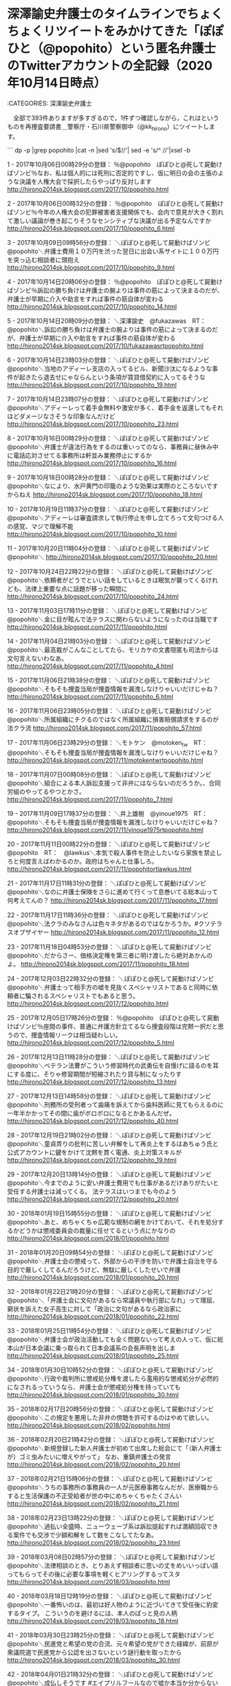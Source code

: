 * 深澤諭史弁護士のタイムラインでちょくちょくリツイートをみかけてきた「ぽぽひと（@popohito）という匿名弁護士のTwitterアカウントの全記録（2020年10月14日時点）

:CATEGORIES: 深澤諭史弁護士

　全部で393件ありますが多すぎるので，1件ずつ確認しながら，これはというものを再捜査要請書＿警察庁・石川県警察御中（@kk_hirono）にツイートします。

```
dp -p |grep popohito |cat -n |sed 's/$/\n/'| sed -e 's/^   //'|xsel -b

  1	 - 2017年10月06日00時29分の登録： ％@popohito　ぽぽひと@死して屍動けばゾンビ％なお、私は個人的には死刑に否定的ですし、仮に明日の会の主張のような決議を人権大会で採択したらやっぱり反対します http://hirono2014sk.blogspot.com/2017/10/popohito.html

  2	 - 2017年10月06日00時32分の登録： ％@popohito　ぽぽひと@死して屍動けばゾンビ％今年の人権大会の犯罪被害者支援関係でも、会内で意見が大きく割れて激しい議論が巻き起こりそうなセンシティブな決議が出る予定なんですか http://hirono2014sk.blogspot.com/2017/10/popohito_6.html

  3	 - 2017年10月09日09時56分の登録： ＼ぽぽひと@死して屍動けばゾンビ　@popohito＼弁護士費用１０万円を渋った翌日に出会い系サイトに１００万円を突っ込む相談者に頭抱え http://hirono2014sk.blogspot.com/2017/10/popohito_9.html

  4	 - 2017年10月14日20時06分の登録： ％@popohito　ぽぽひと@死して屍動けばゾンビ％訴訟の勝ち負けは弁護士の腕よりは事件の筋によって決まるのだが、弁護士が早期に介入や助言をすれば事件の筋自体が変わる http://hirono2014sk.blogspot.com/2017/10/popohito_14.html

  5	 - 2017年10月14日20時09分の登録： ＼深澤諭史　@fukazawas　RT：　@popohito＼訴訟の勝ち負けは弁護士の腕よりは事件の筋によって決まるのだが、弁護士が早期に介入や助言をすれば事件の筋自体が変わる http://hirono2014sk.blogspot.com/2017/10/fukazawasrtpopohito.html

  6	 - 2017年10月14日23時03分の登録： ＼ぽぽひと@死して屍動けばゾンビ　@popohito＼当地のアディーレ支店の入ってるビル、新聞沙汰になるような事件が起きたら退去せにゃならんという条項が賃貸借契約に入ってるそうな http://hirono2014sk.blogspot.com/2017/10/popohito_19.html

  7	 - 2017年10月14日23時07分の登録： ＼ぽぽひと@死して屍動けばゾンビ　@popohito＼アディーレって着手金無料や激安が多く、着手金を返還してもそれほどダメージなさそうな印象なんだけど http://hirono2014sk.blogspot.com/2017/10/popohito_23.html

  8	 - 2017年10月16日00時29分の登録： ＼ぽぽひと@死して屍動けばゾンビ　@popohito＼弁護士が違法行為をするのは重いってのなら、事務員に昼休み中に電話応対させてる事務所は軒並み業務停止にするか http://hirono2014sk.blogspot.com/2017/10/popohito_16.html

  9	 - 2017年10月18日00時28分の登録： ＼ぽぽひと@死して屍動けばゾンビ　@popohito＼なにより、水戸黄門の印籠のような効果は実際のところないですからねえ http://hirono2014sk.blogspot.com/2017/10/popohito_18.html

 10	 - 2017年10月19日11時37分の登録： ＼ぽぽひと@死して屍動けばゾンビ　@popohito＼アディーレは審査請求して執行停止を申し立てろって文句つける人の感覚、マジで理解不能 http://hirono2014sk.blogspot.com/2017/10/popohito_10.html

 11	 - 2017年10月20日11時04分の登録： ＼ぽぽひと@死して屍動けばゾンビ　@popohito＼\n http://hirono2014sk.blogspot.com/2017/10/popohito_20.html

 12	 - 2017年10月24日22時22分の登録： ＼ぽぽひと@死して屍動けばゾンビ　@popohito＼依頼者がどうでといい話をしているときは眠気が襲ってくるけれども、法律上重要な点に話題が移った瞬間に http://hirono2014sk.blogspot.com/2017/10/popohito_24.html

 13	 - 2017年11月03日17時11分の登録： ＼ぽぽひと@死して屍動けばゾンビ　@popohito＼金に目が眩んで法テラスに関わらないようになったのは当職です http://hirono2014sk.blogspot.com/2017/11/popohito.html

 14	 - 2017年11月04日21時03分の登録： ＼ぽぽひと@死して屍動けばゾンビ　@popohito＼最高裁がこんなことしてたら、モリカケの文書隠匿も司法からは文句言えないわなあ。 http://hirono2014sk.blogspot.com/2017/11/popohito_4.html

 15	 - 2017年11月06日21時38分の登録： ＼ぽぽひと@死して屍動けばゾンビ　@popohito＼そもそも捜査当局が捜査情報を漏洩しなけりゃいいだけじゃね？ http://hirono2014sk.blogspot.com/2017/11/popohito_6.html

 16	 - 2017年11月06日23時05分の登録： ＼ぽぽひと@死して屍動けばゾンビ　@popohito＼所属組織にチクるのではなく所属組織に損害賠償請求をするのが法クラ流 http://hirono2014sk.blogspot.com/2017/11/popohito_57.html

 17	 - 2017年11月06日23時29分の登録： ＼モトケン　@motoken_tw　RT：　@popohito＼そもそも捜査当局が捜査情報を漏洩しなけりゃいいだけじゃね？ http://hirono2014sk.blogspot.com/2017/11/motokentwrtpopohito.html

 18	 - 2017年11月07日00時08分の登録： ＼ぽぽひと@死して屍動けばゾンビ　@popohito＼組合による本人訴訟支援って非弁にはならないのだろうか。\n例のアカウントに限らず、合同労組のやってるやつとかさ。 http://hirono2014sk.blogspot.com/2017/11/popohito_7.html

 19	 - 2017年11月09日17時37分の登録： ＼井上雄樹　@yinoue1975　RT：　@popohito＼そもそも捜査当局が捜査情報を漏洩しなけりゃいいだけじゃね？ http://hirono2014sk.blogspot.com/2017/11/yinoue1975rtpopohito.html

 20	 - 2017年11月11日00時22分の登録： ＼ぽぽひと@死して屍動けばゾンビ　@popohito　RT：　@lawkus＼本気で殺人事件を防止したいなら家族を禁止しろと何度言えばわかるのか。政府はちゃんと仕事しろ。 http://hirono2014sk.blogspot.com/2017/11/popohitortlawkus.html

 21	 - 2017年11月17日11時31分の登録： ＼ぽぽひと@死して屍動けばゾンビ　@popohito＼なのに弁護士保険をさらに進めて行くって息巻いてる総本山って何考えてんの？ http://hirono2014sk.blogspot.com/2017/11/popohito_17.html

 22	 - 2017年11月17日11時36分の登録： ＼ぽぽひと@死して屍動けばゾンビ　@popohito＼法クラのみなさんは色々ネタがあるのではなかろうか。\n\n#クソテラスオブザイヤー http://hirono2014sk.blogspot.com/2017/11/popohito_12.html

 23	 - 2017年11月18日04時53分の登録： ＼ぽぽひと@死して屍動けばゾンビ　@popohito＼だからさー、価格決定権を第三者に明け渡したら絶対あかんのよ。\nなのに弁護士保険をさらに進めて行くって息巻いてる総本山 http://hirono2014sk.blogspot.com/2017/11/popohito_18.html

 24	 - 2017年12月03日22時32分の登録： ＼ぽぽひと@死して屍動けばゾンビ　@popohito＼弁護士って相手方の嘘を見抜くスペシャリストであると同時に依頼者に騙されるスペシャリストでもあると思う。 http://hirono2014sk.blogspot.com/2017/12/popohito.html

 25	 - 2017年12月05日17時26分の登録： ％@popohito　ぽぽひと@死して屍動けばゾンビ％座間の事件、普通に弁護方針立てるなら捜査段階は完黙一択だと思うので、捜査情報リークは相当疑わしい。 http://hirono2014sk.blogspot.com/2017/12/popohito_5.html

 26	 - 2017年12月13日11時28分の登録： ＼ぽぽひと@死して屍動けばゾンビ　@popohito＼ベテラン法曹がこういう修習時代の武勇伝を自慢げに語るのを耳にする度に、そりゃ修習期間が短縮されたり貸与制になったりす http://hirono2014sk.blogspot.com/2017/12/popohito_13.html

 27	 - 2017年12月13日14時58分の登録： ＼ぽぽひと@死して屍動けばゾンビ　@popohito＼刑務所の受刑者って歯痛を訴えてから歯科医師に見てもらえるのに一年半かかってその間に歯がボロボロになるとかあるんだぜ。 http://hirono2014sk.blogspot.com/2017/12/popohito_40.html

 28	 - 2017年12月19日21時02分の登録： ＼ぽぽひと@死して屍動けばゾンビ　@popohito＼童貞弄りの批判に苦しい弁解をして再炎上をするはあちゅう氏と公式アカウントに鍵をかけて沈黙を貫く電通、炎上対策スキルが http://hirono2014sk.blogspot.com/2017/12/popohito_19.html

 29	 - 2017年12月20日13時14分の登録： ＼ぽぽひと@死して屍動けばゾンビ　@popohito＼今までのように安い弁護士費用でも仕事があるだけありがたいと受任する弁護士は減ってくる。 法テラスはいつまでも今のよう http://hirono2014sk.blogspot.com/2017/12/popohito_20.html

 30	 - 2018年01月19日15時55分の登録： ＼ぽぽひと@死して屍動けばゾンビ　@popohito＼あと、めちゃくちゃ広範な規制の網をかけておいて、それを処分するかどうかは懲戒委員会の裁量に任せてるという点にかなりの http://hirono2014sk.blogspot.com/2018/01/popohito.html

 31	 - 2018年01月20日09時54分の登録： ＼ぽぽひと@死して屍動けばゾンビ　@popohito＼弁護士会の懲戒って、外部からの干渉を防いで弁護士自治を守る目的で厳しくしてるんだろうけど、無駄に厳しくしたせいで弁護 http://hirono2014sk.blogspot.com/2018/01/popohito_20.html

 32	 - 2018年01月22日21時20分の登録： ＼ぽぽひと@死して屍動けばゾンビ　@popohito＼「弁護士会に文句があるなら常議員や執行部になれ」って理屈、窮状を訴えた女子高生に対して「政治に文句があるなら政治家に http://hirono2014sk.blogspot.com/2018/01/popohito_22.html

 33	 - 2018年01月25日11時54分の登録： ＼ぽぽひと@死して屍動けばゾンビ　@popohito＼弁護士会が政治活動しても全く問題ないって考えの人って、仮に総本山が日本会議に乗っ取られて日本会議系の会長声明を出しま http://hirono2014sk.blogspot.com/2018/01/popohito_25.html

 34	 - 2018年01月30日10時52分の登録： ＼ぽぽひと@死して屍動けばゾンビ　@popohito＼行政や裁判所に懲戒処分権を渡したら濫用的な懲戒処分が必然的になされるっていうなら、弁護士会が懲戒処分権を持っていても http://hirono2014sk.blogspot.com/2018/01/popohito_30.html

 35	 - 2018年02月17日20時56分の登録： ＼ぽぽひと@死して屍動けばゾンビ　@popohito＼この規定を悪用した非弁の傍聴を許可するのはやめて欲しい。 http://hirono2014sk.blogspot.com/2018/02/popohito.html

 36	 - 2018年02月20日21時42分の登録： ＼ぽぽひと@死して屍動けばゾンビ　@popohito＼新規登録した新人弁護士が初めて出席した総会にて「（新人弁護士が）ゴミ虫みたいに増えやがって」 なお、重鎮弁護士の発言 http://hirono2014sk.blogspot.com/2018/02/popohito_20.html

 37	 - 2018年02月21日15時06分の登録： ＼ぽぽひと@死して屍動けばゾンビ　@popohito＼うちの事務所の事務員の一人が元医療事務なんだが、医療職からすると生活保護の不正受給者が世の中にめちゃくちゃたくさんい http://hirono2014sk.blogspot.com/2018/02/popohito_21.html

 38	 - 2018年02月23日13時22分の登録： ＼ぽぽひと@死して屍動けばゾンビ　@popohito＼過払い全盛時、ニューウェーブ系は訴訟提起すれば満額回収できる案件でも交渉で少額和解をして数をこなしてたなあ。 http://hirono2014sk.blogspot.com/2018/02/popohito_23.html

 39	 - 2018年03月08日02時57分の登録： ＼ぽぽひと@死して屍動けばゾンビ　@popohito＼法律相談のとき、とりあえず相談者に思いの丈をめいいっぱい語ってもらってその後に必要な事項を軽くヒアリングするってスタ http://hirono2014sk.blogspot.com/2018/03/popohito.html

 40	 - 2018年03月18日12時19分の登録： ＼ぽぽひと@死して屍動けばゾンビ　@popohito＼一番怖いのは、最初は好人物のように近づいてきて受任後に豹変するタイプ。 こういうのを避けるには、本人のぱっと見の人柄 http://hirono2014sk.blogspot.com/2018/03/popohito_18.html

 41	 - 2018年03月30日23時25分の登録： ＼ぽぽひと@死して屍動けばゾンビ　@popohito＼民進党と希望の党の合流、元々希望の党ができた経緯が、前原が衆議院選で民進党から公認を出さないという謎行動を取ったから http://hirono2014sk.blogspot.com/2018/03/popohito_30.html

 42	 - 2018年04月01日21時32分の登録： ＼ぽぽひと@死して屍動けばゾンビ　@popohito＼成仏しそうです #エイプリルフールなので嘘か本当か分からないことを言う http://hirono2014sk.blogspot.com/2018/04/popohito.html

 43	 - 2018年04月14日18時33分の登録： ％@popohito　ぽぽひと@死して屍動けばゾンビ％事務員やイソ弁の新規雇用を考えている弁護士は雇用助成金の申請を検討した方がいいよ。 雇用してからじゃ遅いよ。 http://hirono2014sk.blogspot.com/2018/04/popohito_14.html

 44	 - 2018年04月16日17時09分の登録： ＞@fukazawas　深澤諭史＞RT　@popohito：　医療職からすると生活保護の不正受給者が世の中にめちゃくちゃたくさんいると感じるらしい。全身ブランド品で固めた生活保護受給者をしょっちゅう見かけたとか。 http://hirono2014sk.blogspot.com/2018/04/fukazawasrtpopohito.html

 45	 - 2018年04月17日09時57分の登録： ＼ぽぽひと@死して屍動けばゾンビ　@popohito＼\n\n石破が右でも別にいいのよ。嘘をつかない、質問されたときにはぐらかさずにまともに答える、それをやってくれたら左右で http://hirono2014sk.blogspot.com/2018/04/popohito_17.html

 46	 - 2018年04月18日15時55分の登録： ＼ぽぽひと@死して屍動けばゾンビ　@popohito＼実務に出たらそういう主張をしないといけないこともあるんです。。。 http://hirono2014sk.blogspot.com/2018/04/popohito_18.html

 47	 - 2018年04月24日09時27分の登録： ＃ぽぽひと@死して屍動けばゾンビ　@popohito＃のツイート／法務検察・石川県警察宛参考資料／記録作成措置実行日時：2018年04月24日09時27分 http://hirono2014sk.blogspot.com/2018/04/popohito201804240927.html

 48	 - 2018年04月25日04時49分の登録： ％@popohito　ぽぽひと@死して屍動けばゾンビ％国選報酬を私選弁護相場の七掛けくらいまで引き上げたら、担い手不足は一気に解消されると思います。 現状では私選弁護の相場の三分の一以下ですからね。 まさに経済の原理そのものですね。 http://hirono2014sk.blogspot.com/2018/04/popohito_25.html

 49	 - 2018年05月08日00時18分の登録： ＃ぽぽひと@死して屍動けばゾンビ　@popohito＃のツイート／2018-05-06_1423〜2018-05-07_2352／法務検察・石川県警察宛参考資料／記録作成措置実行日時：2018年05月08日00時18分 http://hirono2014sk.blogspot.com/2018/05/popohito2018-05-0614232018-05.html

 50	 - 2018年05月08日22時45分の登録： ＃ぽぽひと@死して屍動けばゾンビ　@popohito＃のツイート／2018-05-07_0845〜2018-05-08_2243／法務検察・石川県警察宛参考資料／記録作成措置実行日時：2018年05月08日22時45分 http://hirono2014sk.blogspot.com/2018/05/popohito2018-05-0708452018-05.html

 51	 - 2018年05月12日22時36分の登録： ＃ぽぽひと@死して屍動けばゾンビ　@popohito＃のツイート／2018-05-11_1417〜2018-05-12_1951／法務検察・石川県警察宛参考資料／記録作成措置実行日時：2018年05月12日22時36分 http://hirono2014sk.blogspot.com/2018/05/popohito2018-05-1114172018-05.html

 52	 - 2018年05月13日19時03分の登録： ＃ぽぽひと@死して屍動けばゾンビ　@popohito＃のツイート／2018-05-12_1344〜2018-05-13_1815／法務検察・石川県警察宛参考資料／記録作成措置実行日時：2018年05月13日19時03分 http://hirono2014sk.blogspot.com/2018/05/popohito2018-05-1213442018-05.html

 53	 - 2018年05月18日02時14分の登録： ＼ぽぽひと@死して屍動けばゾンビ　@popohito＼不当懲戒請求騒動、北先生と佐々木先生が動いていたときには無邪気に両先生を応援していただけなんだが、神原弁護士に高島弁 http://hirono2014sk.blogspot.com/2018/05/popohito.html

 54	 - 2018年05月27日16時31分の登録： ＃ぽぽひと@死して屍動けばゾンビ　@popohito＃のツイート／2018-05-26_0946〜2018-05-27_1516／法務検察・石川県警察宛参考資料／記録作成措置実行日時：2018年05月27日16時31分 http://hirono2014sk.blogspot.com/2018/05/popohito2018-05-2609462018-05.html

 55	 - 2018年06月06日01時04分の登録： ＼ぽぽひと@死して屍動けばゾンビ　@popohito＼もうさ、刑事事件の検察官請求証拠は全部「改竄された可能性がある」で不同意にしようぜ。 検察官は公文書を改竄しても罪に http://hirono2014sk.blogspot.com/2018/06/popohito.html

 56	 - 2018年06月06日01時04分の登録： ＃ぽぽひと@死して屍動けばゾンビ　@popohito＃のツイート／2018-06-04_0731〜2018-06-06_0055／法務検察・石川県警察宛参考資料／記録作成措置実行日時：2018年06月06日01時04分 http://hirono2014sk.blogspot.com/2018/06/popohito2018-06-0407312018-06.html

 57	 - 2018年06月17日14時54分の登録： ＼ぽぽひと@死して屍動けばゾンビ　@popohito＼同じ問題は弁特、ＬＡＣにも言える。総本山がドヤ顔で成果だと語っていたＬＡＣと弁特はあっという間に交通事故弁の報酬を削 http://hirono2014sk.blogspot.com/2018/06/popohito_17.html

 58	 - 2018年06月17日14時54分の登録： ＃ぽぽひと@死して屍動けばゾンビ　@popohito＃のツイート／2018-06-16_1037〜2018-06-17_1254／法務検察・石川県警察宛参考資料／記録作成措置実行日時：2018年06月17日14時54分 http://hirono2014sk.blogspot.com/2018/06/popohito2018-06-1610372018-06.html

 59	 - 2018年06月25日22時34分の登録： ＼ぽぽひと@死して屍動けばゾンビ　@popohito＼発達障害系弁護士はスイッチが入るまでは腰が重いけどスイッチが入れば早い。打ち合わせをすることで入ったスイッチを切るこ http://hirono2014sk.blogspot.com/2018/06/popohito_25.html

 60	 - 2018年06月25日22時34分の登録： ＃ぽぽひと@死して屍動けばゾンビ　@popohito＃のツイート／2018-06-24_0545〜2018-06-25_2126／法務検察・石川県警察宛参考資料／記録作成措置実行日時：2018年06月25日22時34分 http://hirono2014sk.blogspot.com/2018/06/popohito2018-06-2405452018-06.html

 61	 - 2018年07月01日13時46分の登録： ＼ぽぽひと@死して屍動けばゾンビ　@popohito＼チェック式の勾留請求に対してチェック式の準抗告を申し立てたらチェック式の準抗告却下決定が出るようになったりして。 http://hirono2014sk.blogspot.com/2018/07/popohito.html

 62	 - 2018年07月01日13時46分の登録： ＃ぽぽひと@死して屍動けばゾンビ　@popohito＃のツイート／2018-06-30_1216〜2018-07-01_1248／法務検察・石川県警察宛参考資料／記録作成措置実行日時：2018年07月01日13時46分 http://hirono2014sk.blogspot.com/2018/07/popohito2018-06-3012162018-07.html

 63	 - 2018年07月04日18時44分の登録： ＼ぽぽひと@死して屍動けばゾンビ　@popohito＼国選に関しては親に出す義務はないんでしょうがないかと。 むしろ本人に金があるのに国選という問題の方が。。。 http://hirono2014sk.blogspot.com/2018/07/popohito_4.html

 64	 - 2018年07月04日18時44分の登録： ＃ぽぽひと@死して屍動けばゾンビ　@popohito＃のツイート／2018-07-03_1012〜2018-07-04_1841／法務検察・石川県警察宛参考資料／記録作成措置実行日時：2018年07月04日18時44分 http://hirono2014sk.blogspot.com/2018/07/popohito2018-07-0310122018-07.html

 65	 - 2018年07月31日10時10分の登録： ＼ぽぽひと@死して屍動けばゾンビ　@popohito＼今の悪あがきは法曹養成制度をよりよくしようという意識が微塵も感じられず法科大学制度維持が自己目的化してるとしか思えな http://hirono2014sk.blogspot.com/2018/07/popohito_31.html

 66	 - 2018年07月31日10時11分の登録： ＃ぽぽひと@死して屍動けばゾンビ　@popohito＃のツイート／2018-07-30_0639〜2018-07-31_1005／法務検察・石川県警察宛参考資料／記録作成措置実行日時：2018年07月31日10時11分 http://hirono2014sk.blogspot.com/2018/07/popohito2018-07-3006392018-07.html

 67	 - 2018年08月06日19時27分の登録： ＼ぽぽひと@死して屍動けばゾンビ　@popohito＼モラハラやってる感がプンプンする相談者に対して、事案としてはそれほど難しくないけど依頼を受けたらあなたとトラブりそう http://hirono2014sk.blogspot.com/2018/08/popohito.html

 68	 - 2018年08月06日19時27分の登録： ＃ぽぽひと@死して屍動けばゾンビ　@popohito＃のツイート／2018-08-05_0609〜2018-08-06_1922／法務検察・石川県警察宛参考資料／記録作成措置実行日時：2018年08月06日19時27分 http://hirono2014sk.blogspot.com/2018/08/popohito2018-08-0506092018-08.html

 69	 - 2018年09月30日23時00分の登録： ＼ぽぽひと@常時発動型煽りスキル持ち　@popohito＼村木事務次官の事件で当時ロースクールに実務家教員として来ていた検察官が「あれは捜査をミスっただけで絶対クロだ」っ http://hirono2014sk.blogspot.com/2018/09/popohito.html

 70	 - 2018年09月30日23時00分の登録： ＃ぽぽひと@常時発動型煽りスキル持ち　@popohito＃のツイート／2018-09-30_0910〜2018-09-30_2255／法務検察・石川県警察宛参考資料／記録作成措置実行日時：2018年09月30日23時00分 http://hirono2014sk.blogspot.com/2018/09/popohito2018-09-3009102018-09.html

 71	 - 2018年10月02日22時02分の登録： ＼ぽぽひと@常時発動型煽りスキル持ち　@popohito＼しかし、未来の検事総長候補とまで言われた４４期の元超エリート検事がこれから法務大臣として安倍内閣の面白閣議決定に http://hirono2014sk.blogspot.com/2018/10/popohito.html

 72	 - 2018年10月02日22時02分の登録： ＃ぽぽひと@常時発動型煽りスキル持ち　@popohito＃のツイート／2018-10-01_1203〜2018-10-02_1803／法務検察・石川県警察宛参考資料／記録作成措置実行日時：2018年10月02日22時02分 http://hirono2014sk.blogspot.com/2018/10/popohito2018-10-0112032018-10.html

 73	 - 2018年10月11日18時08分の登録： ＼ぽぽひと@常時発動型煽りスキル持ち　@popohito＼世間の耳目を集めるような画期的判決を何件も取っていて業界のカリスマなんだけど、画期的判決の陰で敗訴判決が死屍累々 http://hirono2014sk.blogspot.com/2018/10/popohito_11.html

 74	 - 2018年10月11日18時08分の登録： ＃ぽぽひと@常時発動型煽りスキル持ち　@popohito＃のツイート／2018-10-10_1050〜2018-10-11_1756／法務検察・石川県警察宛参考資料／記録作成措置実行日時：2018年10月11日18時08分 http://hirono2014sk.blogspot.com/2018/10/popohito2018-10-1010502018-10.html

 75	 - 2018年10月28日16時03分の登録： ＼ぽぽひと@常時発動型煽りスキル持ち　@popohito＼あんま変な職務基本規定が通った場合には、規定によっては無視した上で懲戒されても憲法違反で争う覚悟がある。 http://hirono2014sk.blogspot.com/2018/10/popohito_28.html

 76	 - 2018年10月28日16時03分の登録： ＃ぽぽひと@常時発動型煽りスキル持ち　@popohito＃のツイート／2018-10-27_1359〜2018-10-28_1602／法務検察・石川県警察宛参考資料／記録作成措置実行日時：2018年10月28日16時03分 http://hirono2014sk.blogspot.com/2018/10/popohito2018-10-2713592018-10.html

 77	 - 2018年10月30日07時36分の登録： ＼ぽぽひと@常時発動型煽りスキル持ち　@popohito＼憲法で認められた国民の権利だと言って何の躊躇もなくカジュアルに訴訟提起するのが弁護士という民族だぞ。 http://hirono2014sk.blogspot.com/2018/10/popohito_30.html

 78	 - 2018年10月30日07時36分の登録： ＃ぽぽひと@常時発動型煽りスキル持ち　@popohito＃のツイート／2018-10-28_2007〜2018-10-30_0711／法務検察・石川県警察宛参考資料／記録作成措置実行日時：2018年10月30日07時36分 http://hirono2014sk.blogspot.com/2018/10/popohito2018-10-2820072018-10.html

 79	 - 2018年10月31日21時14分の登録： ％@popohito　ぽぽひと@常時発動型煽りスキル持ち％印紙代２１８万円をドブに捨てたのか。リッチだなあ。 http://hirono2014sk.blogspot.com/2018/10/popohito_31.html

 80	 - 2018年10月31日21時14分の登録： ＃ぽぽひと@常時発動型煽りスキル持ち　@popohito＃のツイート／2018-10-30_1336〜2018-10-31_2050／法務検察・石川県警察宛参考資料／記録作成措置実行日時：2018年10月31日21時14分 http://hirono2014sk.blogspot.com/2018/10/popohito2018-10-3013362018-10.html

 81	 - 2018年11月01日18時12分の登録： ％@popohito　ぽぽひと@常時発動型煽りスキル持ち％余命側からの７億２０００万円請求訴訟、訴訟のプロである法クラでビビっている人が誰一人おらず、関心が①印紙代が２１ http://hirono2014sk.blogspot.com/2018/11/popohito.html

 82	 - 2018年11月01日18時12分の登録： ＃ぽぽひと@常時発動型煽りスキル持ち　@popohito＃のツイート／2018-10-31_1344〜2018-11-01_1703／法務検察・石川県警察宛参考資料／記録作成措置実行日時：2018年11月01日18時12分 http://hirono2014sk.blogspot.com/2018/11/popohito2018-10-3113442018-11.html

 83	 - 2018年11月05日21時46分の登録： ＼ぽぽひと@常時発動型煽りスキル持ち　@popohito＼証人の証言は具体的で迫真性があり記憶にない点は正直に記憶にないと述べており信用性がある http://hirono2014sk.blogspot.com/2018/11/popohito_5.html

 84	 - 2018年11月05日21時46分の登録： ＃ぽぽひと@常時発動型煽りスキル持ち　@popohito＃のツイート／2018-11-04_0939〜2018-11-05_2134／法務検察・石川県警察宛参考資料／記録作成措置実行日時：2018年11月05日21時46分 http://hirono2014sk.blogspot.com/2018/11/popohito2018-11-0409392018-11.html

 85	 - 2018年11月09日17時56分の登録： ＼ぽぽひと@常時発動型煽りスキル持ち　@popohito＼遺言執行者の利益相反規制、厳し過ぎないか。 総本山は会員の首を絞めているように思える。 http://hirono2014sk.blogspot.com/2018/11/popohito_9.html

 86	 - 2018年11月09日17時57分の登録： ＃ぽぽひと@常時発動型煽りスキル持ち　@popohito＃のツイート／2018-11-08_1306〜2018-11-09_1754／法務検察・石川県警察宛参考資料／記録作成措置実行日時：2018年11月09日17時57分 http://hirono2014sk.blogspot.com/2018/11/popohito2018-11-0813062018-11.html

 87	 - 2018年11月25日00時28分の登録： ＼ぽぽひと@常時発動型煽りスキル持ち　@popohito＼過去に自国の人間が間違いをした事実を伝えられたって別に自国のことを嫌いにはならないが、その事実を認められない同国 http://hirono2014sk.blogspot.com/2018/11/popohito_25.html

 88	 - 2018年11月25日00時28分の登録： ＃ぽぽひと@常時発動型煽りスキル持ち　@popohito＃のツイート／2018-11-23_1732〜2018-11-24_2024／法務検察・石川県警察宛参考資料／記録作成措置実行日時：2018年11月25日00時28分 http://hirono2014sk.blogspot.com/2018/11/popohito2018-11-2317322018-11.html

 89	 - 2018年11月26日20時21分の登録： ＼ぽぽひと@常時発動型煽りスキル持ち　@popohito＼元弁護士としてお勧めの事務所を紹介しますとあったら読者は（元）弁護士の目から見て実力よある事務所にリンクを貼って http://hirono2014sk.blogspot.com/2018/11/popohito_26.html

 90	 - 2018年11月26日20時21分の登録： ＃ぽぽひと@常時発動型煽りスキル持ち　@popohito＃のツイート／2018-11-25_1034〜2018-11-26_1957／法務検察・石川県警察宛参考資料／記録作成措置実行日時：2018年11月26日20時21分 http://hirono2014sk.blogspot.com/2018/11/popohito2018-11-2510342018-11.html

 91	 - 2018年12月21日22時47分の登録： ％@popohito　ぽぽひと@常時発動型煽りスキル持ち％医療過誤訴訟における医師の被害妄想でありがちなんだけど、実際は医療事故で医療側が敗訴するケースの何倍ものケースで http://hirono2014sk.blogspot.com/2018/12/popohito.html

 92	 - 2018年12月21日22時48分の登録： ＃ぽぽひと@常時発動型煽りスキル持ち　@popohito＃のツイート／2018-12-20_2207〜2018-12-21_1835／法務検察・石川県警察宛参考資料／記録作成措置実行日時：2018年12月21日22時48分 http://hirono2014sk.blogspot.com/2018/12/popohito2018-12-2022072018-12.html

 93	 - 2018年12月28日01時13分の登録： ＼ぽぽひと@常時発動型煽りスキル持ち　@popohito＼受け手が嫌だと思わなければセクハラは成立しないんだぜ。 http://hirono2014sk.blogspot.com/2018/12/popohito_28.html

 94	 - 2018年12月28日01時13分の登録： ＃ぽぽひと@常時発動型煽りスキル持ち　@popohito＃のツイート／2018-12-25_1436〜2018-12-27_1901／法務検察・石川県警察宛参考資料／記録作成措置実行日時：2018年12月28日01時13分 http://hirono2014sk.blogspot.com/2018/12/popohito2018-12-2514362018-12.html

 95	 - 2019年01月11日23時14分の登録： ＼ぽぽひと@常時発動型煽りスキル持ち　@popohito＼裁判やったらどう考えても相談者の勝訴になるのに相談者がやたら不安がってる場合でも「絶対勝てる」と弁護士は相談に言 http://hirono2014sk.blogspot.com/2019/01/popohito.html

 96	 - 2019年01月11日23時14分の登録： ＃ぽぽひと@常時発動型煽りスキル持ち　@popohito＃のツイート／2019-01-09_1703〜2019-01-11_2247／法務検察・石川県警察宛参考資料／記録作成措置実行日時：2019年01月11日23時14分 http://hirono2014sk.blogspot.com/2019/01/popohito2019-01-0917032019-01.html

 97	 - 2019年01月30日02時50分の登録： ＼ぽぽひと@常時発動型煽りスキル持ち　@popohito＼探偵費用って基本タイムチャージなんで、ピンポイントで調査を依頼すれば十数万円程度で済みますが、あてもなく調査をさ http://hirono2014sk.blogspot.com/2019/01/popohito_30.html

 98	 - 2019年01月30日02時51分の登録： ＃ぽぽひと@常時発動型煽りスキル持ち　@popohito＃のツイート／2019-01-28_0245〜2019-01-29_2323／法務検察・石川県警察宛参考資料／記録作成措置実行日時：2019年01月30日02時51分 http://hirono2014sk.blogspot.com/2019/01/popohito2019-01-2802452019-01.html

 99	 - 2019年02月03日09時38分の登録： ＃ぽぽひと@常時発動型煽りスキル持ち　@popohito＃のツイート／2019-02-01_0907〜2019-02-02_2116／法務検察・石川県警察宛参考資料／記録作成措置実行日時：2019年02月03日09時38分 http://hirono2014sk.blogspot.com/2019/02/popohito2019-02-0109072019-02.html

100	 - 2019年02月03日09時38分の登録： ＼ぽぽひと@常時発動型煽りスキル持ち　@popohito＼それを狙うにしても安保法制辺りで政権ヨイショをしてりゃいいだけなのに、なんで親権沼に突っ込んで来るんですかね。。 http://hirono2014sk.blogspot.com/2019/02/popohito.html

101	 - 2019年02月05日20時18分の登録： ＃ぽぽひと@常時発動型煽りスキル持ち　@popohito＃のツイート／2019-02-03_1542〜2019-02-05_1827／法務検察・石川県警察宛参考資料／記録作成措置実行日時：2019年02月05日20時18分 http://hirono2014sk.blogspot.com/2019/02/popohito2019-02-0315422019-02.html

102	 - 2019年02月05日20時19分の登録： ＼ぽぽひと@常時発動型煽りスキル持ち　@popohito＼深澤諭史さんがリツイート＞　矢部善朗（弁護士）‏（@yoshi_yabe）：　ツイッターで弁護士の刑事弁護関係の http://hirono2014sk.blogspot.com/2019/02/popohitoyoshiyabe.html

103	 - 2019年02月07日20時06分の登録： ＃ぽぽひと@常時発動型煽りスキル持ち　@popohito＃のツイート／2019-02-05_1608〜2019-02-07_1608／法務検察・石川県警察宛参考資料／記録作成措置実行日時：2019年02月07日20時06分 http://hirono2014sk.blogspot.com/2019/02/popohito2019-02-0516082019-02.html

104	 - 2019年02月10日23時20分の登録： ＃ぽぽひと@常時発動型煽りスキル持ち　@popohito＃のツイート／2019-02-08_1257〜2019-02-10_2008／法務検察・石川県警察宛参考資料／記録作成措置実行日時：2019年02月10日23時20分 http://hirono2014sk.blogspot.com/2019/02/popohito2019-02-0812572019-02.html

105	 - 2019年02月10日23時20分の登録： ＼ぽぽひと@常時発動型煽りスキル持ち　@popohito＼イソ弁の採用で偽装請負をやめてちゃんと雇用契約を締結して雇用保険に加入させれば、女性弁護士はかなり働きやすくなる http://hirono2014sk.blogspot.com/2019/02/popohito_10.html

106	 - 2019年02月11日00時39分の登録： ＃ぽぽひと@常時発動型煽りスキル持ち　@popohito＃のツイート／2019-02-08_1257〜2019-02-10_2008／法務検察・石川県警察宛参考資料／記録作成措置実行日時：2019年02月11日00時39分 http://hirono2014sk.blogspot.com/2019/02/popohito2019-02-0812572019-02_11.html

107	 - 2019年02月11日00時39分の登録： ＼ぽぽひと@常時発動型煽りスキル持ち　@popohito＼ＤＶ加害者が被害者に干渉する手段として面会交流を利用したり共同親権を求めたりするのはよーくある話。 http://hirono2014sk.blogspot.com/2019/02/popohito_11.html

108	 - 2019年02月11日12時19分の登録： ＃ぽぽひと@常時発動型煽りスキル持ち　@popohito＃のツイート／2019-02-09_1437〜2019-02-11_1213／法務検察・石川県警察宛参考資料／記録作成措置実行日時：2019年02月11日12時19分 http://hirono2014sk.blogspot.com/2019/02/popohito2019-02-0914372019-02.html

109	 - 2019年02月11日12時19分の登録： ＼ぽぽひと@常時発動型煽りスキル持ち　@popohito＼そんなしょうもないことよりも刑事裁判で弁護人の証拠調べ請求を問答無用で却下しまくることの方が百万倍公正らしさを失 http://hirono2014sk.blogspot.com/2019/02/popohito_92.html

110	 - 2019年02月17日23時26分の登録： ＼弁護士　野田隼人　@nodahayato＼ 返信先: @popohitoさん\n\nあとは、弁護士の役割とプレゼンスの向上に資するものならライドできますが、死刑とか憲法とか http://hirono2014sk.blogspot.com/2019/02/nodahayato-popohito.html

111	 - 2019年02月18日00時45分の登録： ＃ぽぽひと@常時発動型煽りスキル持ち　@popohito＃のツイート／2019-02-17_0952〜2019-02-18_0022／法務検察・石川県警察宛参考資料／記録作成措置実行日時：2019年02月18日00時45分 http://hirono2014sk.blogspot.com/2019/02/popohito2019-02-1709522019-02.html

112	 - 2019年02月18日00時46分の登録： ％@popohito　ぽぽひと@常時発動型煽りスキル持ち％キャッチフレーズなんぞ聞くまでもなく裁判官なら誰でもこの二人の業績を知ってる。 http://hirono2014sk.blogspot.com/2019/02/popohito_18.html

113	 - 2019年02月19日22時39分の登録： ＃ぽぽひと@常時発動型煽りスキル持ち　@popohito＃のツイート／2019-02-18_0119〜2019-02-19_1933／法務検察・石川県警察宛参考資料／記録作成措置実行日時：2019年02月19日22時39分 http://hirono2014sk.blogspot.com/2019/02/popohito2019-02-1801192019-02.html

114	 - 2019年02月19日22時40分の登録： ＼ぽぽひと@常時発動型煽りスキル持ち　@popohito＼ほんとさ、結論ありきで論理めちゃくちゃの最高裁判例がまかり通っているのに、ロースクールで適正試験やったり刑法短答 http://hirono2014sk.blogspot.com/2019/02/popohito_19.html

115	 - 2019年02月19日23時16分の登録： ＃ぽぽひと@常時発動型煽りスキル持ち　@popohito＃のツイート／2019-02-18_0119〜2019-02-19_1933／法務検察・石川県警察宛参考資料／記録作成措置実行日時：2019年02月19日23時16分 http://hirono2014sk.blogspot.com/2019/02/popohito2019-02-1801192019-02_19.html

116	 - 2019年02月19日23時16分の登録： ＼ぽぽひと@常時発動型煽りスキル持ち　@popohito＼ほんとさ、結論ありきで論理めちゃくちゃの最高裁判例がまかり通っているのに、ロースクールで適正試験やったり刑法短答 http://hirono2014sk.blogspot.com/2019/02/popohito_70.html

117	 - 2019年02月25日20時08分の登録： ＃ぽぽひと@常時発動型煽りスキル持ち　@popohito＃のツイート／2019-02-24_1209〜2019-02-25_2007／法務検察・石川県警察宛参考資料／記録作成措置実行日時：2019年02月25日20時08分 http://hirono2014sk.blogspot.com/2019/02/popohito2019-02-2412092019-02.html

118	 - 2019年02月25日20時09分の登録： ＼ぽぽひと@常時発動型煽りスキル持ち　@popohito＼関東の面会交流事案でＦＰＩＣの利用を検討することになったが、当地の第三者機関よりもずっと安くて人的資源も豊富だな http://hirono2014sk.blogspot.com/2019/02/popohito_25.html

119	 - 2019年02月26日23時52分の登録： ＃ぽぽひと@常時発動型煽りスキル持ち　@popohito＃のツイート／2019-02-25_0919〜2019-02-26_2247／法務検察・石川県警察宛参考資料／記録作成措置実行日時：2019年02月26日23時52分 http://hirono2014sk.blogspot.com/2019/02/popohito2019-02-2509192019-02.html

120	 - 2019年02月26日23時52分の登録： ＼ぽぽひと@常時発動型煽りスキル持ち　@popohito＼これを偏頗弁済といいます。 http://hirono2014sk.blogspot.com/2019/02/popohito_26.html

121	 - 2019年02月28日12時04分の登録： ＃ぽぽひと@常時発動型煽りスキル持ち　@popohito＃のツイート／2019-02-27_1011〜2019-02-28_1203／法務検察・石川県警察宛参考資料／記録作成措置実行日時：2019年02月28日12時04分 http://hirono2014sk.blogspot.com/2019/02/popohito2019-02-2710112019-02.html

122	 - 2019年02月28日12時04分の登録： ＼ぽぽひと@常時発動型煽りスキル持ち　@popohito＼総理の国会答弁って、裁判の反対尋問だったら、質問事項から露骨に逃げた回答ばっかりして裁判官から注意され、さらには http://hirono2014sk.blogspot.com/2019/02/popohito_28.html

123	 - 2019年03月05日20時51分の登録： ＼ぽぽひと@常時発動型煽りスキル持ち　@popohito＼カルロスゴーンですら最初は弘中弁護士や高野弁護士に辿り着けなかった、弘中弁護士や高野弁護士ですら最初からカルロス http://hirono2014sk.blogspot.com/2019/03/popohito.html

124	 - 2019年03月05日20時55分の登録： ＼ぽぽひと@常時発動型煽りスキル持ち　@popohito＼保釈や準抗告って弁護人の力量が現れるよなあ。\n無罪に関しては無罪になる事件に当たってないって言い訳ができるけど、 http://hirono2014sk.blogspot.com/2019/03/popohito_5.html

125	 - 2019年03月07日02時29分の登録： ＼ぽぽひと@常時発動型煽りスキル持ち　@popohito＼元ツイートは「苦しい生活をしてみろ。そうすれば今の政策のおかしさがわかるから。」って趣旨であって、単に歳費を削れ http://hirono2014sk.blogspot.com/2019/03/popohito_7.html

126	 - 2019年03月08日12時38分の登録： ％@popohito　ぽぽひと@常時発動型煽りスキル持ち％岡口Ｊ、分限裁判のときはかなり舐めてた感じだったけど、弾劾裁判はかなり脅威に感じてるっぽいなあ。\nたしかに弾劾 http://hirono2014sk.blogspot.com/2019/03/popohiton.html

127	 - 2019年03月08日22時07分の登録： ％@popohito　ぽぽひと@常時発動型煽りスキル持ち％法クラが修習中の司法解剖見学体験を語っていて若干不謹慎に感じる人もいるかもしれないが、司法解剖は本当に色んなこと http://hirono2014sk.blogspot.com/2019/03/popohito_8.html

128	 - 2019年03月10日11時50分の登録： ＼ぽぽひと@常時発動型煽りスキル持ち　@popohito＼事案によるけど、相手方が無職とか日雇い労働者で養育費の回収が困難とか、養育費請求を要求した際の相手方からの難癖に http://hirono2014sk.blogspot.com/2019/03/popohito_10.html

129	 - 2019年03月13日19時01分の登録： ＼ぽぽひと@常時発動型煽りスキル持ち　@popohito＼判決文を見ないで批判するのはおかしいって理屈、法曹としては基本的には同意したいんだけど、その理屈を推し進めていく http://hirono2014sk.blogspot.com/2019/03/popohito_13.html

130	 - 2019年03月15日08時25分の登録： ％@popohito　ぽぽひと@常時発動型煽りスキル持ち％受任率を上げたかったら法律相談のときにとりあえず頷け、とりあえず首を縦に振っておけという、身もふたもない話を聞いたことがある。 http://hirono2014sk.blogspot.com/2019/03/popohito_15.html

131	 - 2019年03月15日20時28分の登録： ＼ぽぽひと@常時発動型煽りスキル持ち　@popohito＼山口組の綱領もいいこと書いてあるから、毎日唱和してはいかがでしょう？ http://hirono2014sk.blogspot.com/2019/03/popohito_51.html

132	 - 2019年03月16日22時26分の登録： ％@popohito　ぽぽひと@常時発動型煽りスキル持ち％うん、落ちてる。\n司法記事のクオリティはマジで酷い。司法記事がもう少しマシだったら、それを踏まえた「専門家でない人間」の意見ももう少し合理的になるだろうに。 http://hirono2014sk.blogspot.com/2019/03/popohiton_16.html

133	 - 2019年03月18日18時39分の登録： ＼ぽぽひと@常時発動型煽りスキル持ち　@popohito＼「依頼する」と言わずに「雇う」と言うと、弁護士は微妙にイラっとする。 民事事件で「弁護」と言われると弁護士はモヤ http://hirono2014sk.blogspot.com/2019/03/popohito_18.html

134	 - 2019年03月18日20時51分の登録： ％@popohito　ぽぽひと@常時発動型煽りスキル持ち％弁護士に依頼する前に不利な事実（自分から金を借りたとか、不倫をしたとか）を認めていた相手方が、裁判になっても当該事実を認めるとは限らない。 http://hirono2014sk.blogspot.com/2019/03/popohito_53.html

135	 - 2019年03月19日10時02分の登録： ＼ぽぽひと@常時発動型煽りスキル持ち　@popohito＼は？弁護士からの支援がメインに決まってるじゃん。 http://hirono2014sk.blogspot.com/2019/03/popohito_19.html

136	 - 2019年03月19日12時51分の登録： ＼ぽぽひと@常時発動型煽りスキル持ち　@popohito＼高野隆弁護士と宮崎駿監督\n\n #一番似ている二人をアップした人が優勝 http://hirono2014sk.blogspot.com/2019/03/popohito_57.html

137	 - 2019年03月22日11時38分の登録： ＼ぽぽひと@常時発動型煽りスキル持ち　@popohito＼こういうのって懲戒の対象にならんのかな。\nまあ、懲戒って街弁に厳しく企業法務事務所に甘いから、懲戒されないんだろ http://hirono2014sk.blogspot.com/2019/03/popohito_22.html

138	 - 2019年03月23日12時56分の登録： ＼ぽぽひと@常時発動型煽りスキル持ち　@popohito＼もはや弁護士の信頼を下げる業務とすら言えるんじゃないの、これ。 http://hirono2014sk.blogspot.com/2019/03/popohito_23.html

139	 - 2019年03月25日10時49分の登録： ＼ぽぽひと@常時発動型煽りスキル持ち　@popohito＼そもそもクラウドファンディングに出資してる人のほとんどは破産者じゃなくて弁護士だっての。 http://hirono2014sk.blogspot.com/2019/03/popohito_25.html

140	 - 2019年03月28日18時32分の登録： ＼ぽぽひと@常時発動型煽りスキル持ち　@popohito＼公正証書を作成する際にこちらが費用を負担するって提示したら、相手方代理人が、自分の日当も負担してくれと言ってきた http://hirono2014sk.blogspot.com/2019/03/popohito_28.html

141	 - 2019年03月29日10時17分の登録： ＼村松 謙　@kmuramatsu＼https://twitter.com/popohito/status/1111263682799919109 http://hirono2014sk.blogspot.com/2019/03/kmuramatsuhttpstwittercompopohitostatus.html

142	 - 2019年03月29日10時18分の登録： ＼ぽぽひと@常時発動型煽りスキル持ち　@popohito＼「政治家になることが目的の人」と「やりたいことがあるからその手段として政治家を選択した人」の差を感じます。誰と比 http://hirono2014sk.blogspot.com/2019/03/popohito_29.html

143	 - 2019年04月03日14時07分の登録： ＼ぽぽひと@常時発動型煽りスキル持ち　@popohito＼二件というと\n①政治家になりたかった先生\n②神先生\n③５０倍先生\n④国際弁護士ＣＥＯ先生\nのどれが該当してどれが http://hirono2014sk.blogspot.com/2019/04/popohito.html

144	 - 2019年04月04日08時46分の登録： ＼こぶとりポン太89.8　@ponta_kobutori＼返信先: @popohitoさん\n①はちょっとネタになるレベルを超えてる気がしますわ。 http://hirono2014sk.blogspot.com/2019/04/898pontakobutori-popohito.html

145	 - 2019年04月04日11時36分の登録： ＼ぽぽひと@常時発動型煽りスキル持ち　@popohito＼どうせなら保釈直後にやってジャパニーズ人質司法の真髄を世界に発信して欲しかった。\n\nゴーン被告を４回目逮捕へ　東 http://hirono2014sk.blogspot.com/2019/04/popohito_4.html

146	 - 2019年04月05日01時37分の登録： ＼ぽぽひと@常時発動型煽りスキル持ち　@popohito＼カルロスゴーン、再逮捕までは「さすがジャパニーズ人質司法」くらいの想定範囲内だったが、裁判資料の押収はさすがにド http://hirono2014sk.blogspot.com/2019/04/popohito_5.html

147	 - 2019年04月06日12時37分の登録： ＼ぽぽひと@常時発動型煽りスキル持ち　@popohito＼総本山はよく「市民の理解がー」って言うけど、昨今の性犯罪無罪判決に対する市民様のご意見を拝聴したら、弁護士の活動 http://hirono2014sk.blogspot.com/2019/04/popohito_6.html

148	 - 2019年04月07日20時00分の登録： ＼ぽぽひと@常時発動型煽りスキル持ち　@popohito＼三輪先生がよい仕事をしたことを確認できた。 http://hirono2014sk.blogspot.com/2019/04/popohito_7.html

149	 - 2019年04月11日10時50分の登録： ＼ぽぽひと@常時発動型煽りスキル持ち　@popohito＼好意的に考えたら、弁護士会の刑事委員会が志願兵の中から選りすぐりを派遣してくれる可能性も微粒子レベルでは存在する http://hirono2014sk.blogspot.com/2019/04/popohito_11.html

150	 - 2019年04月11日10時50分の登録： ＼ぽぽひと@常時発動型煽りスキル持ち　@popohito＼いや、普通に弁護士会で登録している名簿順で打診が来るよ。\n\n元経済ヤクザが解説「ゴーン氏が犯した4つの致命的悪手 http://hirono2014sk.blogspot.com/2019/04/popohito-4.html

151	 - 2019年04月13日09時46分の登録： ＼ぽぽひと@常時発動型煽りスキル持ち　@popohito＼まずめちゃくちゃラフな報道が出ただけでろくに判決文も検討しないで吹き上がるという時点で、無罪推定を否定していると http://hirono2014sk.blogspot.com/2019/04/popohito_13.html

152	 - 2019年04月16日23時54分の登録： ＼ぽぽひと@常時発動型煽りスキル持ち　@popohito＼本当に核戦争で文明が滅びてわずかな人類が生き残りを図ろうとしたら、最大の脅威は狂犬病に冒された野犬の群れで、人間 http://hirono2014sk.blogspot.com/2019/04/popohito_16.html

153	 - 2019年04月19日18時40分の登録： ＼ぽぽひと@常時発動型煽りスキル持ち　@popohito＼さすがにちょっと酷いのでツイ消しで逃亡されないようにスクショ保存。 http://hirono2014sk.blogspot.com/2019/04/popohito_19.html

154	 - 2019年04月20日09時19分の登録： ＼ぽぽひと@常時発動型煽りスキル持ち　@popohito＼もちろんそれを知った上での、むしろ知っているからこその敢えての指摘です。「民衆の意見＝絶対正義」ではないという点 http://hirono2014sk.blogspot.com/2019/04/popohito_20.html

155	 - 2019年04月22日21時14分の登録： ＼メガバヤシ・ギガバヤシ・テラバヤシ＠永遠の5歳　@terabayashi0620＼返信先: @popohitoさん\nいつもと違って？感情的なツイートですよね、この前のツ http://hirono2014sk.blogspot.com/2019/04/5terabayashi0620-popohito.html

156	 - 2019年04月25日09時26分の登録： ＼ぽぽひと@常時発動型煽りスキル持ち　@popohito＼うーん、過激派刑弁スピリッツ系弁護士の中には、刑事弁護人は被告人の利益だけをひたすら追求すればよい、むしろするべ http://hirono2014sk.blogspot.com/2019/04/popohito_25.html

157	 - 2019年04月25日20時26分の登録： ＼ぽぽひと@常時発動型煽りスキル持ち　@popohito＼だから、性犯罪無罪判決批判の動きが危険だって多くの弁護士アカウントが警鐘を鳴らしていたのは、すぐにこんなふうに拡 http://hirono2014sk.blogspot.com/2019/04/popohito_32.html

158	 - 2019年04月28日09時17分の登録： ＼ぽぽひと@常時発動型煽りスキル持ち　@popohito＼供述調書をわざわざカラーコピーしてて草 http://hirono2014sk.blogspot.com/2019/04/popohito_28.html

159	 - 2019年04月28日09時27分の登録： ＼ぽぽひと@常時発動型煽りスキル持ち　@popohito＼私が修習生だったときは検察教官がはっきりと「法律事務所の内定も取れないようなやつは検察に必要ない」って言っていま http://hirono2014sk.blogspot.com/2019/04/popohito_17.html

160	 - 2019年04月29日21時23分の登録： ＼モトケン　@motoken_tw＼返信先: @popohitoさん\nツイート消したみたいだけど、ついでにアカウントも消せばいいのに。 http://hirono2014sk.blogspot.com/2019/04/motokentw-popohito.html

161	 - 2019年04月29日21時26分の登録： ＼ぽぽひと@常時発動型煽りスキル持ち　@popohito＼１９９７年に弁護士登録をしたロースクール弁がいると聞いて http://hirono2014sk.blogspot.com/2019/04/popohito_29.html

162	 - 2019年05月01日20時19分の登録： ＼ぽぽひと@常時発動型煽りスキル持ち　@popohito＼判例ガン無視学説オンリーで検討して出題者の問題意識に触れることすらできない答案が続出してしまった。\n下位ローだっ http://hirono2014sk.blogspot.com/2019/05/popohito.html

163	 - 2019年05月03日22時46分の登録： ＼ぽぽひと@常時発動型煽りスキル持ち　@popohito＼なんかもう、「そういうところだぞ」という感想しか持てないな。 http://hirono2014sk.blogspot.com/2019/05/popohito_3.html

164	 - 2019年05月04日15時16分の登録： ＼ぽぽひと@常時発動型煽りスキル持ち　@popohito＼地域によって運用に差が出ていますね。\n当地だと名簿で順繰りに回すので、平日だといつ当番が回ってくるのかわからんの http://hirono2014sk.blogspot.com/2019/05/popohito_4.html

165	 - 2019年05月04日15時17分の登録： ＼ぽぽひと@常時発動型煽りスキル持ち　@popohito＼当番、休日のときは要請が来たらすぐに出動って出来るけど、平日だったら午前中に要請が来ても期日が入ってたりして出動 http://hirono2014sk.blogspot.com/2019/05/popohito_39.html

166	 - 2019年05月05日09時14分の登録： ＼ぽぽひと@常時発動型煽りスキル持ち　@popohito＼知人に県下一の大地主の一人息子で金は唸るほどあるけれども、キモメンなので全くモテないというレアな非モテがいる。 http://hirono2014sk.blogspot.com/2019/05/popohito_5.html

167	 - 2019年05月05日21時27分の登録： ＃ぽぽひと@常時発動型煽りスキル持ち　@popohito＃のツイート／2019-05-05_0932〜2019-05-05_2026／法務検察・石川県警察宛参考資料／記録作成措置実行日時：2019年05月05日21時27分 http://hirono2014sk.blogspot.com/2019/05/popohito2019-05-0509322019-05.html

168	 - 2019年05月06日09時13分の登録： ＼ぽぽひと@常時発動型煽りスキル持ち　@popohito＼方針転換したのはいいけど、私が前に言っていたことは間違いでしたごめんなさいって表明すべきだと思う。\nでないと、そ http://hirono2014sk.blogspot.com/2019/05/popohito_6.html

169	 - 2019年05月07日00時26分の登録： ％@popohito　ぽぽひと@常時発動型煽りスキル持ち％これ、よく言われるけど、弁護士以外のことについて需要者はどこまで品質の良し悪しを判断できるんだろうか。\n\n少 http://hirono2014sk.blogspot.com/2019/05/popohitonn.html

170	 - 2019年05月07日00時35分の登録： ＼ぽぽひと@常時発動型煽りスキル持ち　@popohito＼弁護人請求証拠を着払いで送ろう運動、一斉に起こしたら面白いかもしれない。 http://hirono2014sk.blogspot.com/2019/05/popohito_7.html

171	 - 2019年05月10日00時27分の登録： ＼ぽぽひと@常時発動型煽りスキル持ち　@popohito＼岡崎支部の判決、ＡＰＳが作文だった問題はあるけど、無罪になったポイントはＶの抗拒不能の評価なんだから、ＡＰＳを適 http://hirono2014sk.blogspot.com/2019/05/popohito_10.html

172	 - 2019年05月11日17時10分の登録： ＼ぽぽひと@常時発動型煽りスキル持ち　@popohito＼街弁の仕事をする上で、パソコンのメモリはどれくらいあるのが望ましいんだろう？ http://hirono2014sk.blogspot.com/2019/05/popohito_11.html

173	 - 2019年05月12日18時45分の登録： ＼ぽぽひと@常時発動型煽りスキル持ち　@popohito＼#フラワーデモ\nに関与している弁護士たち、「悪いタイミングで判決が公開され始めたな」って内心思ってそう。 http://hirono2014sk.blogspot.com/2019/05/popohito_12.html

174	 - 2019年05月13日13時18分の登録： ＼ぽぽひと@常時発動型煽りスキル持ち　@popohito＼地方だとそもそも代理人同士顔見知りで名刺交換をする必要がない→名刺交換の文化が生まれない→初対面の代理人とも名刺 http://hirono2014sk.blogspot.com/2019/05/popohito_13.html

175	 - 2019年05月13日22時50分の登録： ＼ぽぽひと@常時発動型煽りスキル持ち　@popohito＼某支部庁舎のロビーで少額訴訟の説明VTRが延々と流れていたのだが、事案が６０万円の物損事故で過失割合に争いがある http://hirono2014sk.blogspot.com/2019/05/popohitovtr.html

176	 - 2019年05月16日21時58分の登録： ＼ぽぽひと@常時発動型煽りスキル持ち　@popohito＼普通の人は、不合理な有罪判決はしょっちゅう出るけど不合理な無罪判決はまず出ないという刑事裁判の特殊性を知らないで http://hirono2014sk.blogspot.com/2019/05/popohito_16.html

177	 - 2019年05月17日13時31分の登録： ＼ぽぽひと@常時発動型煽りスキル持ち　@popohito＼クロ現、BPO案件になり得るかな。 http://hirono2014sk.blogspot.com/2019/05/popohitobpo.html

178	 - 2019年05月18日09時51分の登録： モトケン（@motoken_tw）／「@popohito」の検索結果　-　Twilog：2019年05月18日09時51分　83件 http://hirono2014sk.blogspot.com/2019/05/motokentwpopohito-twilog20190518095183.html

179	 - 2019年05月22日19時55分の登録： ＼ぽぽひと@常時発動型煽りスキル持ち　@popohito＼＼カール・レーフラー@過食　@juntaba1＼毒入りのイメージしかない・・・\n http://hirono2014sk.blogspot.com/2019/05/popohitojuntaba1.html

180	 - 2019年05月22日19時57分の登録： ＼ぽぽひと@常時発動型煽りスキル持ち　@popohito＼書類上は地検支部や区検が存在することになっているけれども公判請求するときは全件本庁で起訴。 http://hirono2014sk.blogspot.com/2019/05/popohito_22.html

181	 - 2019年05月25日11時28分の登録： ＼ぽぽひと@常時発動型煽りスキル持ち　@popohito＼離婚で金儲けをしている弁護士ですが、家庭を壊して金を儲けているんじゃなくて壊れた家庭の解体撤去作業をして金を儲け http://hirono2014sk.blogspot.com/2019/05/popohito_25.html

182	 - 2019年05月28日04時19分の登録： ％@popohito　ぽぽひと@常時発動型煽りスキル持ち％無罪判決を出すヒラメ裁判官って初めて聞くわ。 http://hirono2014sk.blogspot.com/2019/05/popohito_28.html

183	 - 2019年05月28日18時33分の登録： ＼ぽぽひと@常時発動型煽りスキル持ち　@popohito＼せいこうほうしうの請求書作成はもっと楽しいですよ http://hirono2014sk.blogspot.com/2019/05/popohito_50.html

184	 - 2019年05月31日22時56分の登録： ＼ぽぽひと@常時発動型煽りスキル持ち　@popohito＼\n‏\n \n@popohito\n 4時間4時間前\n￼ その他\n依頼者「相手方（ＤＶ夫が怒らないでしょうか？」\n当職 http://hirono2014sk.blogspot.com/2019/05/popohito-popohito-44.html

185	 - 2019年06月01日22時34分の登録： ＼ぽぽひと@常時発動型煽りスキル持ち　@popohito＼ついに行政書士からの内容証明郵便がキターーー！ http://hirono2014sk.blogspot.com/2019/06/popohito.html

186	 - 2019年06月04日07時48分の登録： REGEXP：”@popohito”／データベース登録済みツイート：2019年06月04日07時42分の記録：ユーザ・投稿：158／631件 http://hirono2014sk.blogspot.com/2019/06/regexppopohito201906040742158631.html

187	 - 2019年06月05日23時49分の登録： ＼ぽぽひと@常時発動型煽りスキル持ち　@popohito＼イソ弁時代、ボスがやってた事件で、接見禁止がついているのでボスを通して被告人と恋人がラブラブバカップルな手紙のや http://hirono2014sk.blogspot.com/2019/06/popohito_5.html

188	 - 2019年06月05日23時58分の登録： REGEXP：”@popohito”／データベース登録済みツイートの検索：2019-06-03〜2019-06-05／2019年06月05日23時57分の記録：ユーザ・投稿：13／20件 http://hirono2014sk.blogspot.com/2019/06/regexppopohito2019-06-032019-06.html

189	 - 2019年06月07日11時16分の登録： ＼ぽぽひと@常時発動型煽りスキル持ち　@popohito＼択一合格率が高過ぎるって言ってる法曹がちらほら見かけるけど、昔と違って予備試験を通るかローを卒業した人しか受験で http://hirono2014sk.blogspot.com/2019/06/popohito_7.html

190	 - 2019年06月07日21時07分の登録： ＼ぽぽひと@常時発動型煽りスキル持ち　@popohito＼べんごしは しんけんについてつぶやいた。\n\nそういうところだぞが  あらわれた！\n\n #法クラクエスト http://hirono2014sk.blogspot.com/2019/06/popohito_72.html

191	 - 2019年06月16日00時48分の登録： ＼ぽぽひと@常時発動型煽りスキル持ち　@popohito＼被疑者国選弁護で頑張って勾留されている被疑者の身柄を早期に釈放させたら、弁護士報酬が下がる。 http://hirono2014sk.blogspot.com/2019/06/popohito_16.html

192	 - 2019年06月17日00時40分の登録： ＼ぽぽひと@常時発動型煽りスキル持ち　@popohito＼市民から司法アクセスを奪ったってのは疑問。\n司法改革以前よりははるかに市民が司法にアクセスしやすくなっている。法 http://hirono2014sk.blogspot.com/2019/06/popohito_17.html

193	 - 2019年06月17日00時42分の登録： ＼橋本太地（弁護士・あなたのみかた法律事務所）　@kojin_syugi＼返信先: @popohitoさん\n被疑者国選が人権活動かと言うと、感覚的ですが、何か違うようにも http://hirono2014sk.blogspot.com/2019/06/kojinsyugi-popohito.html

194	 - 2019年06月17日00時43分の登録： ＼橋本太地（弁護士・あなたのみかた法律事務所）　@kojin_syugi＼返信先: @popohitoさん\n以前より弁護士の経済的余裕がなくなり、手弁当での人権活動ができ http://hirono2014sk.blogspot.com/2019/06/kojinsyugi-popohito_17.html

195	 - 2019年06月18日17時13分の登録： ＼ぽぽひと@常時発動型煽りスキル持ち　@popohito＼おお、ついに当職の時代が来たか！\n\nってその前に１０００万円の弁護士費用を払えるだけの資力のある依頼者を屏風から http://hirono2014sk.blogspot.com/2019/06/popohito_18.html

196	 - 2019年06月18日17時42分の登録： ＼ぽぽひと@常時発動型煽りスキル持ち　@popohito＼この一連のツイートを読んで、このアカの代理人弁護士の言っていることに問題がないと思ってしまう弁護士は、離婚事件や http://hirono2014sk.blogspot.com/2019/06/popohito_89.html

197	 - 2019年06月19日01時17分の登録： ％@popohito　ぽぽひと@常時発動型煽りスキル持ち％基本的にＤＶ案件って手間と労力がかかるは弁護士報酬が少ないはで、やりたがらない弁護士ばっかりなんで、金目当てで煽る弁護士なんてまずいないですよ。 http://hirono2014sk.blogspot.com/2019/06/popohito_19.html

198	 - 2019年06月19日01時18分の登録： ％@popohito　ぽぽひと@常時発動型煽りスキル持ち％ＤＶ加害者がＤＶを否定するのは極めて普通なことですよ。というか、素直にＤＶを認める加害者の方が圧倒的な少数派です。 http://hirono2014sk.blogspot.com/2019/06/popohito_76.html

199	 - 2019年06月19日01時18分の登録： ％@popohito　ぽぽひと@常時発動型煽りスキル持ち％普通ですね。少なくとも弁護士に持ち込まれる案件に関していうと。私は離婚案件を多数扱っていますが、事実の存否につい http://hirono2014sk.blogspot.com/2019/06/popohito_6.html

200	 - 2019年06月19日09時36分の登録： ＼ぽぽひと@常時発動型煽りスキル持ち　@popohito＼だいたい弁護士がアレなものがほとんどだが、\n\n「年収額が 500 万円を超えたため、賃上げが止まりました。 しか http://hirono2014sk.blogspot.com/2019/06/popohito-500.html

201	 - 2019年06月20日23時06分の登録： ＼ぽぽひと@常時発動型煽りスキル持ち　@popohito＼憲法ポエムで懲りてないのかよ・・・。 http://hirono2014sk.blogspot.com/2019/06/popohito_20.html

202	 - 2019年06月20日23時19分の登録： ＼弁護士　野田隼人　@nodahayato＼返信先: @wata_nabekyo_koさん、@popohitoさん\n首かな…。 http://hirono2014sk.blogspot.com/2019/06/nodahayato-watanabekyokopopohito.html

203	 - 2019年06月20日23時20分の登録： ＼なべきょう＠過眠症　@wata_nabekyo_ko＼返信先: @nodahayatoさん、@popohitoさん\n脳みその「その部分」だけスイカスプーンでくりぬければ http://hirono2014sk.blogspot.com/2019/06/watanabekyoko-nodahayatopopohito.html

204	 - 2019年06月20日23時20分の登録： ＼ぽぽひと@常時発動型煽りスキル持ち　@popohito＼返信先: @wata_nabekyo_koさん、@nodahayatoさん\nそれなんてロボトミー手術。。。 http://hirono2014sk.blogspot.com/2019/06/popohito-watanabekyokonodahayato.html

205	 - 2019年06月21日17時57分の登録： ＃ぽぽひと@常時発動型煽りスキル持ち　@popohito＃のツイート／2019-06-20_1952〜2019-06-21_1756／法務検察・石川県警察宛参考資料／記録作成措置実行日時：2019年06月21日17時57分 http://hirono2014sk.blogspot.com/2019/06/popohito2019-06-2019522019-06.html

206	 - 2019年06月21日18時14分の登録： ＼ぽぽひと@常時発動型煽りスキル持ち　@popohito　RT：　@uwaaaa＼RT @uwaaaa: 弁護人役を高野隆先生，検察官役を後藤貞人先生が務めるという「季刊 http://hirono2014sk.blogspot.com/2019/06/popohitortuwaaaart-uwaaaa.html

207	 - 2019年06月21日22時42分の登録： ＼ぽぽひと@常時発動型煽りスキル持ち　@popohito＼他の士業の商品を売りたかったら他の士業の資格を取れとしか。 http://hirono2014sk.blogspot.com/2019/06/popohito_21.html

208	 - 2019年06月22日11時43分の登録： ＼ぽぽひと@常時発動型煽りスキル持ち　@popohito＼そもそも日本の民事裁判の事実認定において「◯◯が公的に認められる」って意味は基本的にないです。\n民事裁判に証拠の http://hirono2014sk.blogspot.com/2019/06/popohito_22.html

209	 - 2019年06月22日11時43分の登録： ＼ぽぽひと@常時発動型煽りスキル持ち　@popohito＼そうではないです。\n例えば名誉毀損などの不法行為だと\n①違法な行為（ネット上の名誉毀損行為など）\n②それによって http://hirono2014sk.blogspot.com/2019/06/popohito_86.html

210	 - 2019年06月22日11時44分の登録： ＼ぽぽひと@常時発動型煽りスキル持ち　@popohito＼いや、別に昔から第三者の発言も証拠として扱われてるし。\n名誉毀損の損害立証なんか、不特定多数のインターネット上の http://hirono2014sk.blogspot.com/2019/06/popohito_12.html

211	 - 2019年06月22日11時44分の登録： ＼ぽぽひと@常時発動型煽りスキル持ち　@popohito＼いや、別に歴史に残るもツイートが裁判の証拠に使われるなんてむっちゃ普通のことなんだが。\n\nツイートだけじゃなく２ http://hirono2014sk.blogspot.com/2019/06/popohito_13.html

212	 - 2019年06月22日22時17分の登録： ＼ぽぽひと@常時発動型煽りスキル持ち　@popohito＼何かの目的があってその手段として無料法律事務所を思いついたんじゃなくて、無料法律事務所という手法ありきで目的を後 http://hirono2014sk.blogspot.com/2019/06/popohito_45.html

213	 - 2019年06月25日12時41分の登録： ＼ぽぽひと@常時発動型煽りスキル持ち　@popohito＼吉本興業は、ＮＧＴの第三者委員会をやった弁護士に第三者委員会の調査報告を依頼すればいいんじゃねーの？？ http://hirono2014sk.blogspot.com/2019/06/popohito_25.html

214	 - 2019年06月26日15時25分の登録： ＃ぽぽひと@常時発動型煽りスキル持ち　@popohito＃のツイート／2019-06-24_2124〜2019-06-26_1505／法務検察・石川県警察宛参考資料／記録作成措置実行日時：2019年06月26日15時25分 http://hirono2014sk.blogspot.com/2019/06/popohito2019-06-2421242019-06.html

215	 - 2019年06月27日17時27分の登録： ＼ぽぽひと@常時発動型煽りスキル持ち　@popohito＼これが通ったら月刊懲戒で優良先生が特定できてしまう。。。 http://hirono2014sk.blogspot.com/2019/06/popohito_27.html

216	 - 2019年06月28日22時36分の登録： ＼ぽぽひと@常時発動型煽りスキル持ち　@popohito＼誰も「裁判官を批判するな」なんて言ってないよ。「判決文も読まずに事実関係も知らずに裁判官を批判するな」って言って http://hirono2014sk.blogspot.com/2019/06/popohito_28.html

217	 - 2019年07月01日23時18分の登録： ＼ぽぽひと@内閣調査室所属　@popohito＼当職がマッチョ刑弁族認定しているツイッター上のアカウントはたった２つしかいない。\nそのうち１つはつい最近アカウント消去した http://hirono2014sk.blogspot.com/2019/07/popohito.html

218	 - 2019年07月02日12時19分の登録： ＼ぽぽひと@内閣調査室所属　@popohito＼弁護士なんて基本負けず嫌いの集団なんだから、リソースが許すなら刑弁教的な戦い方をやりまくりたいって思っている人少なくないと http://hirono2014sk.blogspot.com/2019/07/popohito_2.html

219	 - 2019年07月03日00時39分の登録： ＼ぽぽひと@内閣調査室所属　@popohito＼返信先: @jcp_ccさん\n――強制性交等罪の「暴行・脅迫要件」の撤廃と同意要件の新設をはじめ、性暴力の根絶につながる刑 http://hirono2014sk.blogspot.com/2019/07/popohito-jcpcc.html

220	 - 2019年07月05日14時24分の登録： ＼ぽぽひと@内閣調査室所属　@popohito＼当会で民事裁判のIT化検討を扱う委員会が、パソコンをろくに使えない重鎮弁護士だらけという情報に接して驚愕している。 http://hirono2014sk.blogspot.com/2019/07/popohitoit.html

221	 - 2019年07月06日16時35分の登録： ＃ぽぽひと@内閣調査室所属　@popohito＃のツイート／2019-07-05_2241〜2019-07-06_1602／法務検察・石川県警察宛参考資料／記録作成措置実行日時：2019年07月06日16時34分 http://hirono2014sk.blogspot.com/2019/07/popohito2019-07-0522412019-07.html

222	 - 2019年07月11日19時49分の登録： ＃ぽぽひと@内閣調査室所属　@popohito＃のツイート／2019-07-10_1320〜2019-07-11_1941／法務検察・石川県警察宛参考資料／記録作成措置実行日時：2019年07月11日19時49分 http://hirono2014sk.blogspot.com/2019/07/popohito2019-07-1013202019-07.html

223	 - 2019年07月14日01時02分の登録： ＼ぽぽひと@内閣調査室所属　@popohito＼これ、別の人が裁判を起こしたときは全力で争うって宣言だよな。 http://hirono2014sk.blogspot.com/2019/07/popohito_14.html

224	 - 2019年07月16日11時25分の登録： ＃ぽぽひと@内閣調査室所属　@popohito＃のツイート／2019-07-15_0819〜2019-07-16_1124／法務検察・石川県警察宛参考資料／記録作成措置実行日時：2019年07月16日11時25分 http://hirono2014sk.blogspot.com/2019/07/popohito2019-07-1508192019-07.html

225	 - 2019年07月18日21時12分の登録： ＼ぽぽひと@内閣調査室所属　@popohito＼総本山って職域拡大のチャンスで会員にボランティアさせて会員を潰していくよね。 http://hirono2014sk.blogspot.com/2019/07/popohito_18.html

226	 - 2019年07月21日12時31分の登録： ＃ぽぽひと@内閣調査室所属　@popohito＃のツイート／2019-07-20_1725〜2019-07-21_1230／法務検察・石川県警察宛参考資料／記録作成措置実行日時：2019年07月21日12時31分 http://hirono2014sk.blogspot.com/2019/07/popohito2019-07-2017252019-07.html

227	 - 2019年07月21日12時33分の登録： ＃ぽぽひと@内閣調査室所属　@popohito＃のツイート／2019-07-20_1736〜2019-07-21_1233／法務検察・石川県警察宛参考資料／記録作成措置実行日時：2019年07月21日12時33分 http://hirono2014sk.blogspot.com/2019/07/popohito2019-07-2017362019-07.html

228	 - 2019年07月21日20時41分の登録： ＼ぽぽひと@内閣調査室所属　@popohito＼立憲民主党から公認を外された某弁護士が法クラからどんな目で見られていたかを思い出していただければと思います。 http://hirono2014sk.blogspot.com/2019/07/popohito_21.html

229	 - 2019年07月23日11時44分の登録： ＼ぽぽひと@内閣調査室所属　@popohito＼のむしうがまともなことを言っている。\n\nまるで軍事の話になると正気に戻る田母神さんみたいだ。 http://hirono2014sk.blogspot.com/2019/07/popohito_23.html

230	 - 2019年07月23日16時02分の登録： ＼ぽぽひと@内閣調査室所属　@popohito＼そんだけもらえるなら記者会見で火だるまになっても構わないって思いました。 http://hirono2014sk.blogspot.com/2019/07/popohito_70.html

231	 - 2019年07月23日16時03分の登録： ＼ぽぽひと@内閣調査室所属　@popohito＼クソサイトが吉本のインハウスの年収を５０００万〜８０００万と推測していて、さすがクソサイトだなという感想を持たせてくれた。 http://hirono2014sk.blogspot.com/2019/07/popohito_44.html

232	 - 2019年07月23日19時41分の登録： ＼ぽぽひと@内閣調査室所属　@popohito＼さすがいつも体制に擦り寄る芸人、インハウス弁護士（not顧問弁護士）に全責任を押し付けることで会長社長松本に忠誠を誓う姿勢 http://hirono2014sk.blogspot.com/2019/07/popohitonot.html

233	 - 2019年07月24日13時22分の登録： ＼弁護士 遠藤温子　@Atsuko_law＼返信先: \n@okuboka\n さん、 \n@popohito\nさん\n使うことを学ぼうとすらしない弁護士は切り捨てて父のでは？ http://hirono2014sk.blogspot.com/2019/07/atsukolaw-okuboka-popohito.html

234	 - 2019年07月26日02時09分の登録： ％@popohito　ぽぽひと@内閣調査室所属％ツイッタランドに生息している弁護士たちを観察したらあいつら危険生物だってことくらいわかるだろうという趣旨なのか。 http://hirono2014sk.blogspot.com/2019/07/popohito_26.html

235	 - 2019年07月26日02時13分の登録： ＃ぽぽひと@内閣調査室所属　@popohito＃のツイート／2019-07-25_0749〜2019-07-25_2247／法務検察・石川県警察宛参考資料／記録作成措置実行日時：2019年07月26日02時13分 http://hirono2014sk.blogspot.com/2019/07/popohito2019-07-2507492019-07.html

236	 - 2019年07月26日09時01分の登録： ＃ぽぽひと@内閣調査室所属　@popohito＃のツイート／2019-07-25_1302〜2019-07-26_0855／法務検察・石川県警察宛参考資料／記録作成措置実行日時：2019年07月26日09時01分 http://hirono2014sk.blogspot.com/2019/07/popohito2019-07-2513022019-07.html

237	 - 2019年07月28日01時24分の登録： ＼ぽぽひと@内閣調査室所属　@popohito＼相手方本人から文書で回答もらえたらめっちゃ嬉しい。\nだいたい、訴訟でこちらが有利に使えそうなことが書いてあるから。 http://hirono2014sk.blogspot.com/2019/07/popohito_28.html

238	 - 2019年07月30日03時11分の登録： ％@popohito　ぽぽひと@内閣調査室所属％ゲハオはよりによってなんでこんなに攻撃力の高い弁護士をわざわざターゲットに選んでしまったのかとつくづく思う者 http://hirono2014sk.blogspot.com/2019/07/popohito_30.html

239	 - 2019年08月06日01時52分の登録： ％@popohito　ぽぽひと@内閣調査室所属％だってガソリン持っていくってファックス送るみたいな露骨で痕跡も残る脅迫に対して、警察がピクリとも動かないとか想定できないでしょ。 http://hirono2014sk.blogspot.com/2019/08/popohito.html

240	 - 2019年08月06日16時28分の登録： ＼ぽぽひと@内閣調査室所属　@popohito＼最大多数派は弁護士であることの気配を消してただの議員として活動する自公の議員。 http://hirono2014sk.blogspot.com/2019/08/popohito_6.html

241	 - 2019年08月06日18時38分の登録： ％@popohito　ぽぽひと@内閣調査室所属％寿司振る舞い先生という異名が奪われそうになっている件について。 http://hirono2014sk.blogspot.com/2019/08/popohito_33.html

242	 - 2019年08月09日10時06分の登録： ＼ぽぽひと@内閣調査室所属　@popohito＼一番固そうな展開\n\n①被害届提出\n↓\n②担当の警察官が適当なことを言って門前払い\n↓\n③津田氏が上記事情をツイート\n↓\n④ http://hirono2014sk.blogspot.com/2019/08/popohito_9.html

243	 - 2019年08月11日09時45分の登録： ＼ぽぽひと@内閣調査室所属　@popohito＼ほんと、身柄を早期に解放させたら弁護士費用が下がるシステム、法務省が身柄拘束の邪魔されたくないからとしか思えないな。 http://hirono2014sk.blogspot.com/2019/08/popohito_11.html

244	 - 2019年08月11日22時37分の登録： ＼モトケン　@motoken_tw＼返信先: \n@popohito\nさん\n警察官は警察の上司の命令に従うので、公判検事がいくら不自然だろと言っても言うことを聞かない。 http://hirono2014sk.blogspot.com/2019/08/motokentw-popohito.html

245	 - 2019年08月11日22時38分の登録： ＼ぽぽひと@内閣調査室所属　@popohito＼ある公務執行妨害事件で、３人の警察官が主要部分について一言一句同じ内容のコピペの供述調書を出してきた。\n http://hirono2014sk.blogspot.com/2019/08/popohito_38.html

246	 - 2019年08月11日23時12分の登録： ＃ぽぽひと@内閣調査室所属　@popohito＃のツイート／2019-08-11_0608〜2019-08-11_2231／法務検察・石川県警察宛参考資料／記録作成措置実行日時：2019年08月11日23時12分 http://hirono2014sk.blogspot.com/2019/08/popohito2019-08-1106082019-08.html

247	 - 2019年08月19日00時08分の登録： ＼ぽぽひと@内閣調査室所属　@popohito＼なお、今の弁護士会の懲戒は信用していないが、現政権下で行政の監督下に懲戒権が置かれたらもっとヤバいことになりそうなので、消 http://hirono2014sk.blogspot.com/2019/08/popohito_19.html

248	 - 2019年08月20日18時11分の登録： ＼ぽぽひと@内閣調査室所属　@popohito＼金田一少年「謎が全て解けたわけじゃないけどこれくらいの証拠が揃ったら逮捕状は出ると思う。」\n剣持警部「わかった。後は連日連 http://hirono2014sk.blogspot.com/2019/08/popohito_20.html

249	 - 2019年08月24日23時33分の登録： ＼ぽぽひと@内閣調査室所属　@popohito＼「何をしたら」というよりも余計なことをしなきゃいいだけかと。\n\nわざわざ殊更に大日本帝国の所業を正当化する発言をしてたら、 http://hirono2014sk.blogspot.com/2019/08/popohito_24.html

250	 - 2019年08月28日22時36分の登録： ＼ぽぽひと@内閣調査室所属　@popohito＼法テラスの報酬上げろという怪ファックスが届いてた。\n今まで見た怪ファックスの中で一番説得力を感じた。 http://hirono2014sk.blogspot.com/2019/08/popohito_28.html

251	 - 2019年09月01日19時35分の登録： ＼ぽぽひと@内閣調査室所属　@popohito＼もっとも、児童買春って量刑の幅が広いので、買春した大人の不利な量刑事情としておもくそ考慮される可能性あるけどな。 http://hirono2014sk.blogspot.com/2019/09/popohito.html

252	 - 2019年09月06日14時36分の登録： ＼ぽぽひと@内閣調査室所属　@popohito＼https://twitter.com/popohito/status/1169788422434611202 http://hirono2014sk.blogspot.com/2019/09/popohitohttpstwittercompopohitostatus11.html

253	 - 2019年09月06日14時40分の登録： ＼深澤諭史　@fukazawas　RT：　@popohito＼真相に迫りたいなら地裁の判事していた方がいいのでは。\n最高裁にもとめられるのは理論の構築だろ。\n\n最高裁判事 http://hirono2014sk.blogspot.com/2019/09/fukazawasrtpopohito.html

254	 - 2019年09月22日10時58分の登録： ＼ぽぽひと@内閣調査室所属　@popohito＼安倍首相が千葉の被災地入りしないことについて首相は災害現地に行く必要はないって支持者が一生懸命擁護しているけど、じゃあ熊本 http://hirono2014sk.blogspot.com/2019/09/popohito_22.html

255	 - 2019年09月25日20時40分の登録： ＼ぽぽひと@内閣調査室所属　@popohito＼殺人事件や傷害致死事件の量刑相場を引き上げていったら、こうなっちゃうのよな。\n昔みたいに特段の事情のない被害者１人の殺人事 http://hirono2014sk.blogspot.com/2019/09/popohito_25.html

256	 - 2019年09月25日20時53分の登録： ％@popohito　ぽぽひと@内閣調査室所属％民事訴訟における被告の所在調査のときに集合住宅の郵便受けを開けて被告宛の郵便物が届いているか確認する行為は http://hirono2014sk.blogspot.com/2019/09/popohito_21.html

257	 - 2019年09月27日19時30分の登録： ＼ぽぽひと@内閣調査室所属　@popohito＼相手方代理人、別にこちらの依頼者が不貞行為したこと争っているわけじゃないのに、受任通知と一緒にこちらの依頼者のハメ撮り写真 http://hirono2014sk.blogspot.com/2019/09/popohito_27.html

258	 - 2019年10月03日16時18分の登録： ％@popohito　ぽぽひと@内閣調査室所属％ある程度離婚事件を扱っている弁護士に相談しろの一択でいいのでは。\n\nＤＶ・モラハラで攻撃の矛先が自分に向けられるなんて日常茶飯事だからな。 http://hirono2014sk.blogspot.com/2019/10/popohitonn.html

259	 - 2019年10月04日10時40分の登録： ＼ぽぽひと@内閣調査室所属　@popohito＼弁護士費用ケチるからだよって感想しか出てこない。 http://hirono2014sk.blogspot.com/2019/10/popohito.html

260	 - 2019年10月04日14時39分の登録： REGEXP：”@popohito”／データベース登録済みツイートの検索：2019-09-27〜2019-10-04／2019年10月04日14時38分の記録：ユーザ・投稿：33／53件 http://hirono2014sk.blogspot.com/2019/10/regexppopohito2019-09-272019-10.html

261	 - 2019年10月09日10時30分の登録： ＼ぽぽひと@内閣調査室所属　@popohito＼今の◯◯弁護士がちゃんとやってくれないから弁護士を変えたいという依頼があり、◯◯弁護士ってそんなおかしい弁護士じゃないよな http://hirono2014sk.blogspot.com/2019/10/popohito_9.html

262	 - 2019年10月12日00時35分の登録： ＼ぽぽひと@内閣調査室所属　@popohito＼いや待て、そもそもなんでこんな企画を考えたんだ？ http://hirono2014sk.blogspot.com/2019/10/popohito_12.html

263	 - 2019年10月12日21時17分の登録： ％@popohito　ぽぽひと@内閣調査室所属％卵万引きで実刑ってのは、累犯者だからだろうな。\n万引きは一発目は微罪処分で送検すらされず、二発目は起訴猶予、三発目は略式 http://hirono2014sk.blogspot.com/2019/10/popohiton.html

264	 - 2019年10月15日16時50分の登録： REGEXP：”@popohito”／モトケン（@motoken_tw）の検索（2016-03-06〜2019-10-08／2019年10月15日16時50分の記録75件） http://hirono2014sk.blogspot.com/2019/10/regexppopohitomotokentw2016-03-062019.html

265	 - 2019年10月15日17時12分の登録： REGEXP：”@popohito”／データベース登録済みツイート：2019年10月15日17時04分の記録：ユーザ・投稿：211／975件 http://hirono2014sk.blogspot.com/2019/10/regexppopohito201910151704211975.html

266	 - 2019年10月15日17時31分の登録： ＼ぽぽひと@内閣調査室所属　@popohito＼弁護士登録抹消した元弁護士が未だに司法試験の合格率について語ってるの、いいから自分の人生歩めよって思ってしまう。\n\n#なに http://hirono2014sk.blogspot.com/2019/10/popohito_15.html

267	 - 2019年10月18日09時35分の登録： ＼ぽぽひと@内閣調査室所属　@popohito＼税金からの給料で食っているスタ弁が全ての弁護士は赤字案件もやるべきってご高説垂れてるの、面白いな。\n\nまずは独立して事務所 http://hirono2014sk.blogspot.com/2019/10/popohito_18.html

268	 - 2019年10月19日16時38分の登録： ＼ぽぽひと@内閣調査室所属　@popohito＼日本で警察が携行するカメラで録画をいつもしてたら、法的にアウトな職務質問や任意取調べの動画がいっぱい保存されて面白くなりそ http://hirono2014sk.blogspot.com/2019/10/popohito_19.html

269	 - 2019年10月22日13時26分の登録： ＼ぽぽひと@内閣調査室所属　@popohito＼憲法のことわかっていないのに改憲したがる人間もいるんだし、そんなもんでしょ。 http://hirono2014sk.blogspot.com/2019/10/popohito_22.html

270	 - 2019年10月24日22時34分の登録： ％@popohito　ぽぽひと@内閣調査室所属％あの人、リベラルじゃなくて正義の味方だから。 http://hirono2014sk.blogspot.com/2019/10/popohito_24.html

271	 - 2019年10月25日20時17分の登録： ％@popohito　ぽぽひと@内閣調査室所属％ツイッター上の法クラの書き込みに対してリプライや引用リツイートはおろかエアリプすらせず、顔本のグループで引っ張って批判して http://hirono2014sk.blogspot.com/2019/10/popohito_25.html

272	 - 2019年10月31日12時27分の登録： ＼ぽぽひと@ひとりじゃないよ。　@popohito＼自分は起訴したかったけど決済が通らず忸怩たる思いをしたってのならわかるけど、これを笑い話にできる感性の人間に法律家の肩 http://hirono2014sk.blogspot.com/2019/10/popohito_31.html

273	 - 2019年10月31日12時28分の登録： ＼ぽぽひと@ひとりじゃないよ。　@popohito＼ぽぽひと@ひとりじゃないよ。\n@popohito\n·\n1h\n検察庁が公訴権を恣意的に運用しているのがとってもよーくわか http://hirono2014sk.blogspot.com/2019/10/popohito-popohito-1h.html

274	 - 2019年11月01日07時28分の登録： ＼ぽぽひと@ひとりじゃないよ。　@popohito＼返信先: \n@sato__michiko\nさん\nブロックされている人どうぞ http://hirono2014sk.blogspot.com/2019/11/popohito-satomichiko.html

275	 - 2019年11月05日15時14分の登録： ＼ぽぽひと@ひとりじゃないよ。　@popohito＼ラーメン発見伝で、少数の常連の口出しに影響を受け過ぎて、売り上げの多数を占めていたライトな客層に逃げられて低迷したラー http://hirono2014sk.blogspot.com/2019/11/popohito.html

276	 - 2019年11月06日10時07分の登録： ＜2019年11月06日(水) 10時07分08秒にTwitterAPIで取得したpopohito（ぽぽひと@ひとりじゃないよ。）のプロフィール情報＞\n離婚事件をメインに http://hirono2014sk.blogspot.com/2019/11/20191106-100708twitterapipopohito.html

277	 - 2019年11月13日22時05分の登録： ＼ぽぽひと@ひとりじゃないよ。　@popohito＼交通事故案件はあまり扱っていないけど、法クラのＴＬ情報を総合すると損保の評判は\n\n東京海上>（大正義の壁）>三井住友・ http://hirono2014sk.blogspot.com/2019/11/popohito_13.html

278	 - 2019年11月13日22時07分の登録： ＼亀石　@kame_ishi＼返信先: \n@popohito\nさん\nJAも一番下でもいいような。担当者の質… http://hirono2014sk.blogspot.com/2019/11/kameishi-popohito-ja.html

279	 - 2019年11月13日22時07分の登録： ＼意識低い系弁護士　@hatarakedo1988＼返信先: \n@popohito\nさん\nＪＡは最下位でいいと思います http://hirono2014sk.blogspot.com/2019/11/hatarakedo1988-popohito.html

280	 - 2019年11月13日22時08分の登録： ＼カイト　@kaitoshima＼返信先: \n@popohito\nさん\n交通事故は数百件扱いましたが、JA・全労済・SBIが同列という印象です。ソニーはそこまで悪い印象で http://hirono2014sk.blogspot.com/2019/11/kaitoshima-popohito-jasbi.html

281	 - 2019年11月13日22時08分の登録： ＼弁護士　野田隼人　@nodahayato＼返信先: \n@popohito\nさん\nソニーももう一段下なんじゃないか…。 http://hirono2014sk.blogspot.com/2019/11/nodahayato-popohito.html

282	 - 2019年11月14日14時00分の登録： ＼ぽぽひと@ひとりじゃないよ。　@popohito＼「貴殿は私の訴訟に耐えられるかな？」というパワーワード。\nこれは流行る。 http://hirono2014sk.blogspot.com/2019/11/popohito_14.html

283	 - 2019年11月23日15時59分の登録： ＼ぽぽひと@睡眠重視　@popohito＼５年３割なんか取ったことないなあ。\nそんだけもらってまらうちの事務所もっと儲かるんだけどなあ。\n\n基本は２年の１０〜１２%、養育 http://hirono2014sk.blogspot.com/2019/11/popohito_23.html

284	 - 2019年11月23日21時42分の登録： ＼ぽぽひと@睡眠重視　@popohito＼共同親権界隈が養育費に弁護士報酬が発生するのはおかしいって主張してるの、離婚事件で弁護士の介入によりそれまでのように思い通りいか http://hirono2014sk.blogspot.com/2019/11/popohito_48.html

285	 - 2019年11月29日15時31分の登録： ＼ぽぽひと@睡眠重視　@popohito＼これ、概念が勘違いされて広まっているけど、負の性欲って「性欲を向けられることへの拒否」ではなく「性欲を向けられることを拒否するこ http://hirono2014sk.blogspot.com/2019/11/popohito_29.html

286	 - 2019年11月30日14時59分の登録： ＼ぽぽひと@睡眠重視　@popohito＼非法曹の考える「人権」ってこんなレベルなんだよなと暗澹たる気持ちになった。 http://hirono2014sk.blogspot.com/2019/11/popohito_30.html

287	 - 2019年12月02日21時46分の登録： ＼ぽぽひと@睡眠重視　@popohito＼弁護士の仕事って、手間と時間がかかればかかるほど弁護士のコストは増大するけど、依頼者の利益は減少するっていう面がある。\n報酬をコ http://hirono2014sk.blogspot.com/2019/12/popohito.html

288	 - 2019年12月05日10時21分の登録： ＼ぽぽひと@睡眠重視　@popohito＼弁護士の最大の武器は交渉が決裂しても法的手段を取れるという点なので、法的手段で達成できること以上の成果を交渉で挙げてこいと言われ http://hirono2014sk.blogspot.com/2019/12/popohito_5.html

289	 - 2019年12月10日20時56分の登録： ＼ぽぽひと@睡眠重視　@popohito＼このタイミングでこういうチラシが来て草  http://hirono2014sk.blogspot.com/2019/12/popohito_10.html

290	 - 2019年12月12日12時32分の登録： ＼ぽぽひと@睡眠重視　@popohito＼契約書とかメールとかは残っていないけど、◯◯があったことは相手方も認めていますから大丈夫です。 \n  #弁護士が信じない依頼者 http://hirono2014sk.blogspot.com/2019/12/popohito-n.html

291	 - 2019年12月12日19時29分の登録： ＼ぽぽひと@睡眠重視　@popohito＼依頼者が言うなら、「異性と一緒にラブホに入ったけど周りの目を避けて相談をするためであって、性交渉はしていません。」って話も信じま http://hirono2014sk.blogspot.com/2019/12/popohito_12.html

292	 - 2019年12月15日09時05分の登録： ＼ぽぽひと@睡眠重視　@popohito＼深澤諭史さんがリツイート　　ぽぽひと@睡眠重視　　15時間　　反省文を書かせるってモラハラ加害者がよくやるムーブよな。 http://hirono2014sk.blogspot.com/2019/12/popohito15.html

293	 - 2019年12月16日16時14分の登録： ＃ぽぽひと@睡眠重視　@popohito＃のツイート／2019-12-15_0847〜2019-12-16_1554／法務検察・石川県警察宛参考資料／記録作成措置実行日時：2019年12月16日16時14分 http://hirono2014sk.blogspot.com/2019/12/popohito2019-12-1508472019-12.html

294	 - 2019年12月18日21時25分の登録： ＼ぽぽひと@睡眠重視　@popohito＼メーリングリストに.jtdファイルを添付したメールを流してはいけない\n #新人弁護士に言いたいこと http://hirono2014sk.blogspot.com/2019/12/popohitojtd.html

295	 - 2019年12月24日14時33分の登録： ＼ぽぽひと@睡眠重視　@popohito＼ 山口敬之の「あの」代理人ですら、男と一緒に飲んで泥酔したらレイプされても仕方がないみたいなエクストリーム抗弁はさすがに裁判で主 http://hirono2014sk.blogspot.com/2019/12/popohito_24.html

296	 - 2019年12月28日18時41分の登録： ＼ぽぽひと@睡眠重視　@popohito＼医師の離婚問題に詳しい行政書士？？？？ http://hirono2014sk.blogspot.com/2019/12/popohito_28.html

297	 - 2019年12月29日10時49分の登録： ＼ぽぽひと@睡眠重視　@popohito＼さて問題です。\n天下りは文科省だけではなく財務省も経産省も厚労省もやりまくっていますし前川元次官が退官した後に文科省の天下りがな http://hirono2014sk.blogspot.com/2019/12/popohito_29.html

298	 - 2019年12月31日12時42分の登録： ＼ぽぽひと@睡眠重視　@popohito＼時価２４０円相当（これでも高く見積もられた方）の野菜を菜園から盗んだ刑事事件の被疑者国選をやったことあるけど、示談をまとめてなん http://hirono2014sk.blogspot.com/2019/12/popohito_31.html

299	 - 2020年01月01日20時07分の登録： ＼ぽぽひと@睡眠重視　@popohito＼ほとんどの弁護士の飯の種は刑事弁護じゃなくて民事の代理ですが？ http://hirono2014sk.blogspot.com/2020/01/popohito.html

300	 - 2020年01月03日04時24分の登録： ＃ぽぽひと@睡眠重視　@popohito＃のツイート／2020-01-02_1027〜2020-01-03_0316／法務検察・石川県警察宛参考資料／記録作成措置実行日時：2020年01月03日04時24分 http://hirono2014sk.blogspot.com/2020/01/popohito2020-01-0210272020-01.html

301	 - 2020年01月03日04時26分の登録： @popohito（ぽぽひと@睡眠重視）のツイート　”．＊”　3194／3194：2019-12-09_0920〜2020-01-03_0316　2020年01月03日04時26分の記録 http://hirono2014sk.blogspot.com/2020/01/popohito319431942019-12-0909202020-01.html

302	 - 2020年01月06日11時07分の登録： ＼ぽぽひと@睡眠重視　@popohito＼日本の弁護士が刑事事件において『日本の弁護士が、「公正な裁判は期待できない。」とか言っちゃうのは少なくとも自分には理解できない。 http://hirono2014sk.blogspot.com/2020/01/popohito_6.html

303	 - 2020年01月06日21時16分の登録： ＃ぽぽひと@睡眠重視　@popohito＃のツイート／2020-01-05_1401〜2020-01-06_1834／法務検察・石川県警察宛参考資料／記録作成措置実行日時：2020年01月06日21時16分 http://hirono2014sk.blogspot.com/2020/01/popohito2020-01-0514012020-01.html

304	 - 2020年01月09日14時32分の登録： ＼ぽぽひと@睡眠重視　@popohito＼ピロシ先生が天下ったモリハマが予備試験組ばかり採用しているのは業が深い http://hirono2014sk.blogspot.com/2020/01/popohito_9.html

305	 - 2020年01月11日16時55分の登録： ＼ぽぽひと@睡眠重視　@popohito＼深澤諭史さんがリツイート\n￼\nぽぽひと@睡眠重視\n@popohito\n·\n2時間\n凶悪事件の被疑者被告人の刑事事件と、そういうと http://hirono2014sk.blogspot.com/2020/01/popohito-popohito-2.html

306	 - 2020年01月12日12時17分の登録： ＼ぽぽひと@睡眠重視　@popohito＼配偶者に非道なことをする人って、結婚前は非道なことをしないのが多いんですよね。\n\n最初から非道なことしたら逃げられて結婚できない http://hirono2014sk.blogspot.com/2020/01/popohito_12.html

307	 - 2020年01月25日21時12分の登録： ％@popohito　ぽぽひと@睡眠重視％最近、イソ弁に強制執行を振るとき、訴訟費用額確定処分までさせている。\n\nうちには、付郵便送達に強い弁護士が既にいるが、それに加えて訴訟費用確定処分に強い弁護士も生まれつつある。 http://hirono2014sk.blogspot.com/2020/01/popohitonn.html

308	 - 2020年01月31日23時53分の登録： ＼ぽぽひと@睡眠重視　@popohito＼あれ？\nアメリカのポルノって強姦系は御法度で、女優がノリノリのオーイェー系じゃなきゃダメなんじゃなかったっけ？？ http://hirono2014sk.blogspot.com/2020/01/popohito_31.html

309	 - 2020年02月02日20時35分の登録： ％@popohito　ぽぽひと@睡眠重視％いくら犯罪抑止が目的だからって、弁護士の肩書で量刑相場についてメディアで明らかな嘘をつくことが正当化できるとはとても思えないんだ http://hirono2014sk.blogspot.com/2020/02/popohito.html

310	 - 2020年02月03日20時13分の登録： ＃ぽぽひと@睡眠重視　@popohito＃のツイート／2020-02-03_0923〜2020-02-03_1954／法務検察・石川県警察宛参考資料／記録作成措置実行日時：2020年02月03日20時13分 http://hirono2014sk.blogspot.com/2020/02/popohito2020-02-0309232020-02.html

311	 - 2020年02月07日10時32分の登録： ＼ぽぽひと@睡眠重視　@popohito＼弁護人、高野先生か。\n\n男性医師は女性患者の胸を舐めたのか、それとも“せん妄”による幻覚だったのか | 文春オンライン http://hirono2014sk.blogspot.com/2020/02/popohito_7.html

312	 - 2020年02月08日10時11分の登録： ＼ぽぽひと@睡眠重視　@popohito＼裁判官が理系だからわからないのではたく、裁判官が弁護人の主張立証に全く耳を傾けないからこういう判決が出たのだと思う。\n\n科学技術 http://hirono2014sk.blogspot.com/2020/02/popohito_8.html

313	 - 2020年02月10日08時50分の登録： ％@popohito　ぽぽひと@睡眠重視％弁護士会費の方が高くて草 http://hirono2014sk.blogspot.com/2020/02/popohito_10.html

314	 - 2020年02月13日21時17分の登録： ＼ぽぽひと@睡眠重視　@popohito＼この動画を見て涙を流す小さい子供を持つ親はそれなりにいると思った。 http://hirono2014sk.blogspot.com/2020/02/popohito_13.html

315	 - 2020年02月13日21時25分の登録： ＼ぽぽひと@睡眠重視　@popohito＼＜使用容疑ではないので、2年前の容疑での逮捕は珍しくない。＞\n\n刑事事件あんまやらないから知らないけど、そういうもんなの？？？\n http://hirono2014sk.blogspot.com/2020/02/popohito2.html

316	 - 2020年02月13日21時36分の登録： ＼ぽぽひと@睡眠重視　@popohito＼最近聞かなくなったけど司法試験合格者減少論が活発だったときは、「弁護士人口増加により弁護士の収入が減りプロボノができなくなった。 http://hirono2014sk.blogspot.com/2020/02/popohito_42.html

317	 - 2020年02月13日21時36分の登録： ＼ぽぽひと@睡眠重視　@popohito＼日本では排除法則がほとんど適用されずに違法捜査やり放題ったのが現状だからなあ。\n排除しまくっても違法捜査がやまないってなったら別 http://hirono2014sk.blogspot.com/2020/02/popohito_52.html

318	 - 2020年02月19日01時24分の登録： ＼ぽぽひと@睡眠重視　@popohito＼むしろ実名アカウントの中には、意図的に誤った情報を発信して、その情報に騙された人を顧客にしようとしているのではと疑われる弁護士が http://hirono2014sk.blogspot.com/2020/02/popohito_19.html

319	 - 2020年02月21日13時05分の登録： ＼ぽぽひと@睡眠重視　@popohito＼二回相談をドタキャンした人から、訴訟を起こされたので早急に相談したいという問い合わせが来たので、おまいは二回ドタキャンしやがった http://hirono2014sk.blogspot.com/2020/02/popohito_21.html

320	 - 2020年02月27日10時33分の登録： ＼ぽぽひと@睡眠重視　@popohito＼新型コロナの対応や検査体制、諸外国と比較して日本だけ明らかに独自路線を突っ走ってるんだけど、日本政府のやり方は間違ってないとなる http://hirono2014sk.blogspot.com/2020/02/popohito_27.html

321	 - 2020年02月28日09時30分の登録： ＼ぽぽひと@睡眠重視　@popohito＼返信先: \n@fukazawas\nさん\n法テラスの苦い経験よりもＬＡＣの苦い経験の方が大きいと思います。\nＬＡＣができたころは、 http://hirono2014sk.blogspot.com/2020/02/popohito-fukazawas.html

322	 - 2020年02月28日13時23分の登録： ＼ぽぽひと@睡眠重視　@popohito＼依頼者と揉めて決裂したとき、依頼者は弁護士の悪口を言いふらし放題なのに、弁護士が依頼者のクソさを語ったら守秘義務違反になるの、し http://hirono2014sk.blogspot.com/2020/02/popohito_28.html

323	 - 2020年02月28日20時46分の登録： ＼ぽぽひと@睡眠重視　@popohito＼コロナ事業者破産はマジで来そうなので、倒産村の弁護士は申立代理人側も破産管財人側もアップしておいた方がいいと思う。 http://hirono2014sk.blogspot.com/2020/02/popohito_43.html

324	 - 2020年03月01日22時09分の登録： ＃ぽぽひと@睡眠重視　@popohito＃のツイート／2020-02-29_1458〜2020-03-01_2106／法務検察・石川県警察宛参考資料／記録作成措置実行日時：2020年03月01日22時09分 http://hirono2014sk.blogspot.com/2020/03/popohito2020-02-2914582020-03.html

325	 - 2020年03月07日02時01分の登録： ＼ぽぽひと@睡眠重視　@popohito＼言い返しましたよ。\nいつ電話するかはこっちが決めるって。 http://hirono2014sk.blogspot.com/2020/03/popohito.html

326	 - 2020年03月08日13時14分の登録： ＼鳩屋　@haya_rt＼返信先: \n@popohito\nさん\n結局モラ夫なので弁護士にもモラ夫ぶりを発揮してくる感じですかね？ http://hirono2014sk.blogspot.com/2020/03/hayart-popohito.html

327	 - 2020年03月08日13時20分の登録： ＼ぽぽひと@睡眠重視　@popohito＼モラ夫の依頼を高額着手金で何回か受任してみたことがあるが、さんざん労力かけさせられた挙句に着手金叩き返して辞任ということが続いた http://hirono2014sk.blogspot.com/2020/03/popohito_8.html

328	 - 2020年03月08日13時49分の登録： ＼ぽぽひと@睡眠重視　@popohito＼音楽用語。「狂詩曲」のこと。叙事的，英雄的，あるいは民族的な色彩をもち，自由なファンタジー風の楽曲をいう http://hirono2014sk.blogspot.com/2020/03/popohito_93.html

329	 - 2020年03月11日16時04分の登録： ＼ぽぽひと@睡眠重視　@popohito＼イソ弁氏が「これ、依頼者がダメ元で希望しているんですけど、無理ですよね～。」と当職に相談してきた事案、調べたらそれなりにやってみ http://hirono2014sk.blogspot.com/2020/03/popohito_11.html

330	 - 2020年03月11日17時17分の登録： ＼ぽぽひと@睡眠重視　@popohito＼地方会対東京大阪の構図ではないという主張が、最も皮肉な形で実証されたような気がする。\n\n#日弁連会長選挙\n引用ツイート\n http://hirono2014sk.blogspot.com/2020/03/popohito_53.html

331	 - 2020年03月11日17時21分の登録： ＼ぽぽひと@睡眠重視　@popohito＼ツイッターだと山岸先生支持者の勢力の方が圧倒的にあったのに、実際の投票結果は荒先生の方が上っぽいの、色々と興味深い。\n\nやっぱ、 http://hirono2014sk.blogspot.com/2020/03/popohito_67.html

332	 - 2020年03月12日09時11分の登録： ＼ぽぽひと@睡眠重視　@popohito＼第１回目の公開質問状だと荒先生は職務基本規定改正を進める感じだったし山岸先生もなんか歯切れ悪い感じだったのに、第２回目の公開質問 http://hirono2014sk.blogspot.com/2020/03/popohito_12.html

333	 - 2020年03月17日02時00分の登録： ＼ぽぽひと@睡眠重視　@popohito＼さいたまの市役所前で人が刺されたって情報と県庁前で人が刺されたって情報と地裁前で人が刺されたって情報があるんだが、多分密集してる http://hirono2014sk.blogspot.com/2020/03/popohito_17.html

334	 - 2020年03月18日22時00分の登録： ＼ぽぽひと@睡眠重視　@popohito＼どれもこれも金にならない案件ばかりで草 http://hirono2014sk.blogspot.com/2020/03/popohito_18.html

335	 - 2020年03月20日20時04分の登録： ＼ぽぽひと@睡眠重視　@popohito＼そういえば、新司法試験に批判的な政治家だったからというだけの理由で、この人を持てはやす弁護士がちらほらいたような記憶がある。\n\n http://hirono2014sk.blogspot.com/2020/03/popohito_20.html

336	 - 2020年03月25日17時23分の登録： ＼ぽぽひと@睡眠重視　@popohito＼割とマジで、新型コロナウイルスによる事業者の倒産処理のために、弁護士費用クーポンを国が出したら、結果的に経済のダメージは小さくな http://hirono2014sk.blogspot.com/2020/03/popohito_25.html

337	 - 2020年03月26日11時23分の登録： ＼ぽぽひと@睡眠重視　@popohito＼あまりに予想通りで草。\n予言者と呼んでくれ。 http://hirono2014sk.blogspot.com/2020/03/popohito_26.html

338	 - 2020年03月27日14時09分の登録： ＼ぽぽひと@睡眠重視　@popohito＼かわいそうな依頼者を人質に取られているからです。\n\n当職のような冷血感は別れています。 http://hirono2014sk.blogspot.com/2020/03/popohito_27.html

339	 - 2020年03月30日23時07分の登録： ＼ぽぽひと@睡眠重視　@popohito＼宇都宮会長時代に日弁連のコンピューター委員会が潰されたとして、それから一体何年経ってんのよ。潰したのは宇都宮会長の責任でも、未だ http://hirono2014sk.blogspot.com/2020/03/popohito_30.html

340	 - 2020年04月02日09時14分の登録： ＼ぽぽひと@睡眠重視　@popohito＼しかしマスクを配ることはできるのであった。 http://hirono2014sk.blogspot.com/2020/04/popohito.html

341	 - 2020年04月07日13時24分の登録： ＼ぽぽひと@睡眠重視　@popohito＼権力からの自由と権力への自由が矛盾すると思ってるのかな？\n弁護士バッジつける前にもう少し憲法の勉強をした方がいいと思う。\n引用ツ http://hirono2014sk.blogspot.com/2020/04/popohito_7.html

342	 - 2020年04月08日12時05分の登録： ＼ぽぽひと@睡眠重視　@popohito＼「PCR検査は無意味、有害！」って叫び続けていた医クラが政府の方針転換に合わせて自身の主張も変遷させていくのを見ると、医者って他 http://hirono2014sk.blogspot.com/2020/04/popohitopcr.html

343	 - 2020年04月08日12時05分の登録： ＼泥濘大魔王サイケ　@k_sawmen＼返信先: \n@popohito\nさん\nツイッターの法クラ（の特に声の大きい人たち）が弁護士全体を代表しないのと同様、ネットででかい http://hirono2014sk.blogspot.com/2020/04/ksawmen-popohito.html

344	 - 2020年04月10日15時58分の登録： ＼ぽぽひと@睡眠重視　@popohito＼正義中毒と悪不感症は両立するで。\n\n権力者の巨悪をスルーして芸能人の不倫叩きに精を出すみたいに。 http://hirono2014sk.blogspot.com/2020/04/popohito_10.html

345	 - 2020年04月12日16時49分の登録： ％@popohito　ぽぽひと@睡眠重視％ピロシ先生が天下ったモリハマが予備試験組ばかり採用しているのは業が深い。 http://hirono2014sk.blogspot.com/2020/04/popohito_12.html

346	 - 2020年04月21日10時32分の登録： ＼ぽぽひと@睡眠重視　@popohito＼性暴力被害者から加害者への未回収債権や養育費の未回収債権があるから（いずれも債務名義取得済み）、差し押さえたるかな。 http://hirono2014sk.blogspot.com/2020/04/popohito_21.html

347	 - 2020年05月08日20時09分の登録： ＼ぽぽひと@睡眠重視　@popohito＼業務委託契約のイソ弁の報酬を１ヶ月だけ削って持続化給付金を請求させ、差額をボスが召し上げるというスキームを思いついたけど、そんな http://hirono2014sk.blogspot.com/2020/05/popohito.html

348	 - 2020年05月13日22時06分の登録： ＼ぽぽひと@睡眠重視　@popohito＼森法務大臣って中途半端に法曹としての誠実さが残っているから色々と支離滅裂な対応になっちゃうんだと思う。 これが菅官房長官や加藤厚 http://hirono2014sk.blogspot.com/2020/05/popohito_13.html

349	 - 2020年05月18日19時30分の登録： ％@popohito　ぽぽひと@睡眠重視％弁護士会ばかり政治的中立性が問題視されるけど、他の士業団体って弁政連より遥かに高い加入率の政治連盟を持っていて、単位会の総会と政 http://hirono2014sk.blogspot.com/2020/05/popohito_18.html

350	 - 2020年05月21日10時41分の登録： ＼ぽぽひと@睡眠重視　@popohito＼野村修習行ってない也先生というワードは、元々本人が弁護士の肩書をつけながら修習に行って実務に触れていたら絶対に間違えないであろう http://hirono2014sk.blogspot.com/2020/05/popohito_21.html

351	 - 2020年05月22日14時29分の登録： ＼ぽぽひと@睡眠重視　@popohito＼黒川検事長、終局処分をどうするかはさておき、常習性や収賄、国家公務員法違反の疑いを調査するためにガサしてスマホを差押えたり、口裏 http://hirono2014sk.blogspot.com/2020/05/popohito_22.html

352	 - 2020年05月27日15時55分の登録： ＼ぽぽひと@睡眠重視　@popohito＼代理人による刑事告発が認められないって、これ弁護士会や日弁連が抗議声明出さなきゃならない話じゃないか？  不受理にするにしてもも http://hirono2014sk.blogspot.com/2020/05/popohito_27.html

353	 - 2020年05月28日23時09分の登録： ＼ぽぽひと@睡眠重視　@popohito＼このシーン、法曹資格持ちの原作者は庁舎内での会話を指定したのに作画担当が勝手に居酒屋での会話に変えたのではないかと疑ってしまうく http://hirono2014sk.blogspot.com/2020/05/popohito_28.html

354	 - 2020年06月02日00時53分の登録： ＼山崎靖子　@pEjEoaqB03qNfkX＼返信先:  @popohito さん,  @fukazawas さん 一発で懲戒ですね。業務停止レベルの。 http://hirono2014sk.blogspot.com/2020/06/pejeoaqb03qnfkx-popohito-fukazawas.html

355	 - 2020年06月03日17時34分の登録： ＼ぽぽひと@睡眠重視　@popohito＼余程の著名人でない限り，数十名が特定個人に関心を持って強力な誹謗中傷を行うというのは発生しにくいですね。 引用ツイート http://hirono2014sk.blogspot.com/2020/06/popohito.html

356	 - 2020年06月13日19時59分の登録： ＼ぽぽひと@睡眠重視　@popohito＼なんで旅行業界や飲食業界はクーポンもらえて、弁護士は法テラス拡大なんだよ。  他の業界と同じように弁護士費用クーポン出せよ。 http://hirono2014sk.blogspot.com/2020/06/popohito_13.html

357	 - 2020年06月16日01時39分の登録： ＼ぽぽひと@睡眠重視　@popohito＼自称日弁連の人じゃなくて副会長と事務局次長が来たんだから、マジモンの日弁連の人では？ http://hirono2014sk.blogspot.com/2020/06/popohito_16.html

358	 - 2020年06月22日20時03分の登録： ＼ぽぽひと@睡眠重視　@popohito＼宇都宮先生がサラ金相手に成果を出したのって、単に一弁護士としての能力が高かったからってわけじゃなくて、日本中の弁護士が参加する一 http://hirono2014sk.blogspot.com/2020/06/popohito_22.html

359	 - 2020年06月25日15時53分の登録： ＼ぽぽひと@睡眠重視　@popohito＼実は、サラ金にとどめを刺した最高裁H18.1.13判決を出した事件の代理人は宇都宮弁護士ではないんだよね。 だから「一人で打ち砕 http://hirono2014sk.blogspot.com/2020/06/popohitoh18113.html

360	 - 2020年07月02日20時30分の登録： ＼ぽぽひと@睡眠重視　@popohito＼ヒャッハーの世界でも無免許運転はしないのが偉い http://hirono2014sk.blogspot.com/2020/07/popohito.html

361	 - 2020年07月14日01時01分の登録： ＼ぽぽひと@睡眠重視　@popohito＼刑弁畑の弁護士は公判をイメージして有罪認定がザル，被害者の供述信用し過ぎって感じる一方で，被害者支援畑の弁護士は捜査段階をイメー http://hirono2014sk.blogspot.com/2020/07/popohito_14.html

362	 - 2020年07月14日02時06分の登録： ＼ぽぽひと@睡眠重視　@popohito＼そう考えるならお医者様にはもっと日本の刑事司法に対して関心を持って欲しいものだ。 お医者様だけが特別に厳しい扱いをされているので http://hirono2014sk.blogspot.com/2020/07/popohito_36.html

363	 - 2020年07月14日14時37分の登録： ＼ぽぽひと@睡眠重視　@popohito＼最近は依頼者にイソ弁が新規相談対応から受任した依頼者に難あり案件がちらほらあるので，これをチェックしてケアするのが意外と重要な仕 http://hirono2014sk.blogspot.com/2020/07/popohito_5.html

364	 - 2020年07月14日15時08分の登録： ＼ぽぽひと@睡眠重視　@popohito＼興味があったけど，損保会社から全くお呼びがかからなかった者。  イソ弁時代は多少損保案件あったし，そのときは正直元ボスよりいい仕 http://hirono2014sk.blogspot.com/2020/07/popohito_24.html

365	 - 2020年07月16日13時02分の登録： ＼ぽぽひと@睡眠重視　@popohito＼竹野内豊が月9主演へ。漫画『イチケイのカラス』が実写ドラマ化、来年放送作品に出演報道。 – 今日の最新芸能ゴシップニュースサイト http://hirono2014sk.blogspot.com/2020/07/popohito9.html

366	 - 2020年07月19日22時28分の登録： ＼ぽぽひと@睡眠重視　@popohito＼女性議員が少ない最大の原因って議員の最大勢力である世襲議員に女性が極端に少ないからだと思う。  国会議員だと小渕優子くらいしか思 http://hirono2014sk.blogspot.com/2020/07/popohito_19.html

367	 - 2020年07月19日22時29分の登録： ＼ぽぽひと@睡眠重視　@popohito＼私が既婚者と一緒にラブホテルに行ったのは人目を避けて相談をするためです。セックスはしていません。 http://hirono2014sk.blogspot.com/2020/07/popohito_82.html

368	 - 2020年07月20日21時58分の登録： ＼ぽぽひと@睡眠重視　@popohito＼依頼者に地雷臭を感じたイソ弁氏の担当案件，いろいろとイソ弁氏に対して忠告や指示を出していたら依頼者の方から他事務所の弁護士に替え http://hirono2014sk.blogspot.com/2020/07/popohito_20.html

369	 - 2020年07月30日15時44分の登録： ＼ぽぽひと@睡眠重視　@popohito＼これ、「人を一人殺したら命で償うのが当たり前」なまでに量刑相場が上がっていて、「死刑が確定したら法務大臣は速やかに執行しろ」って http://hirono2014sk.blogspot.com/2020/07/popohito_30.html

370	 - 2020年07月30日18時30分の登録： ＼ぽぽひと@睡眠重視　@popohito＼通常の離婚事件の３倍は弁護士費用が欲しい。旧日弁連基準でね。 http://hirono2014sk.blogspot.com/2020/07/popohito_72.html

371	 - 2020年07月30日18時31分の登録： ＼ぽぽひと@睡眠重視　@popohito＼当職は金の味方なので、そういうところだぞの方々からの依頼を受けることで儲かるならいくらでも依頼を受けますよ。  でも、残念ながら http://hirono2014sk.blogspot.com/2020/07/popohito_74.html

372	 - 2020年08月13日22時08分の登録： ＼ぽぽひと@睡眠重視　@popohito＼弁護士がクライアントファーストを標榜すると真っ先に犠牲になるのは家庭。その次が事務局とイソ弁。 \n というか、普通に仕事してい http://hirono2014sk.blogspot.com/2020/08/popohito-n.html

373	 - 2020年08月13日22時29分の登録： ＼ぽぽひと@睡眠重視　@popohito＼弁護士がクライアントファーストを標榜すると真っ先に犠牲になるのは家庭。その次が事務局とイソ弁。 というか、普通に仕事していたら無 http://hirono2014sk.blogspot.com/2020/08/popohito.html

374	 - 2020年08月16日21時03分の登録： ＼ぽぽひと@睡眠重視　@popohito＼当時の公文書、ガンガン廃棄されたからね。  今も廃棄しまくりだけど。 http://hirono2014sk.blogspot.com/2020/08/popohito_16.html

375	 - 2020年08月24日03時22分の登録： ＼ぽぽひと@睡眠重視　@popohito＼元警察官の人が実体的真実の観点からは真犯人であっても訴訟上の観点で無罪になることがあるって指摘するの、それ自体はそんなにおかしい http://hirono2014sk.blogspot.com/2020/08/popohito_24.html

376	 - 2020年08月29日15時09分の登録： ＼ぽぽひと@睡眠重視　@popohito＼会社を潰す勢いのポンコツ経営を繰り返す社長が病気で退陣したら、社員は理由はなんであれ社長が変わってよかったって考えるんじゃないか http://hirono2014sk.blogspot.com/2020/08/popohito_29.html

377	 - 2020年09月04日22時30分の登録： ＼ぽぽひと@ゆ・３３４　@popohito＼しかし、日頃は反安倍批判を馬鹿にしているアカウントが日弁連定期総会における執行部の態度を強く批判しているのを見ると、なんだかな http://hirono2014sk.blogspot.com/2020/09/popohito.html

378	 - 2020年09月11日12時01分の登録： ＼ぽぽひと＠wordタケノコ粒あん党　@popohito＼死刑を破棄したのは最高裁の山口厚じゃなくて高裁裁判官だって。  あの山口厚がそんな面倒なことするわけないだろ。 http://hirono2014sk.blogspot.com/2020/09/wordpopohito.html

379	 - 2020年09月16日19時42分の登録： ＼ぽぽひと＠wordタケノコ粒あん党　@popohito＼論文問題で今の国会答弁みたいな回答を書いたら大変なことになるのでは。 http://hirono2014sk.blogspot.com/2020/09/wordpopohito_16.html

380	 - 2020年09月16日22時03分の登録： ＼めしだ＠法教育おじさん　@r_messy＼返信先:  @popohito さん 認められる、と言わざるを得ません。 刑事弁護系と被害者支援系が衝突するのと同様に、労働系 http://hirono2014sk.blogspot.com/2020/09/rmessy-popohito.html

381	 - 2020年09月20日20時12分の登録： ％@popohito　ぽぽひと＠wordタケノコ粒あん党％こういうことをする人って、金銭的な対価を支払わずにサービスを得ることで自分が他の客とは違う特別な存在になりたいと http://kk2020-09.blogspot.com/2020/09/popohitoword.html

382	 - 2020年09月23日09時32分の登録： ＼ぽぽひと＠wordタケノコ粒あん党　@popohito＼「執行部はダメだけど弁護士自治放棄はもっとダメ」が執行部を腐らせているのではないか。下手したら弁護士自治を失うく http://kk2020-09.blogspot.com/2020/09/wordpopohito_23.html

383	 - 2020年09月25日21時26分の登録： ＼泥濘大魔王サイケ　@k_sawmen＼返信先: @popohitoさんそれはそうなんですよね。。。ただ、現状では書面投票やWeb投票への反対がものすごく強くて、、、 http://kk2020-09.blogspot.com/2020/09/ksawmen-popohitoweb.html

384	 - 2020年09月25日21時27分の登録： ＼ぽぽひと＠wordタケノコ粒あん党　@popohito＼委任状の緩和は無関心層を執行部賛成票に転換させる効力が強すぎるので、事前の書面投票やWeb投票を充実させる方がい http://kk2020-09.blogspot.com/2020/09/wordpopohitoweb.html

385	 - 2020年09月27日11時42分の登録： ％@popohito　ぽぽひと＠wordタケノコ粒あん党％これは別ツイートでも言及したんですが、労働問題や消費者問題だと死刑廃止論における被害者支援系弁護士ほど企業系弁護 http://kk2020-09.blogspot.com/2020/09/popohitoword_27.html

386	 - 2020年10月01日19時45分の登録： ＼ぽぽひと＠wordタケノコ粒あん党　@popohito＼公正世界仮説って現実には幻想なんだけど、フィクションの世界では基本的に守られていないと話が面白くないのよな。ちゃ http://kk2020-09.blogspot.com/2020/10/wordpopohito.html

387	 - 2020年10月01日19時48分の登録： ＼ぽぽひと＠wordタケノコ粒あん党　@popohito＼「自由刑で冤罪が発生してしまうのと同様に死刑で冤罪が発生してしまってもしょうがないんでねーの。冤罪で殺されてしま http://kk2020-09.blogspot.com/2020/10/wordpopohito_1.html

388	 - 2020年10月04日01時14分の登録： ＼ぽぽひと＠wordタケノコ粒あん党　@popohito＼あと、依頼者がモラハラ被害を訴えているってだけじゃなくて、モラハラ夫本人と直接やり取りして「そういうところだぞ」 http://kk2020-09.blogspot.com/2020/10/wordpopohito_4.html

389	 - 2020年10月04日14時43分の登録： ＼泥濘大魔王サイケ　@k_sawmen＼返信先: @popohitoさん死刑になるような重大犯罪の被告人が金持ちのことあんまないでしょうしね…… http://kk2020-09.blogspot.com/2020/10/ksawmen-popohito.html

390	 - 2020年10月04日19時34分の登録： ＼ぽぽひと＠wordタケノコ粒あん党　@popohito＼こういうふうに、何が正しくて何が間違っているかを頭を使って考えることなくただひたすら左翼の逆張りをし続けるのが、 http://kk2020-09.blogspot.com/2020/10/wordpopohito_83.html

391	 - 2020年10月08日09時28分の登録： ＞@popohito　ぽぽひと＠wordタケノコ粒あん党＞RT　@fukazawas：　試験委員の誰かがふと思った。 \n まるで娘のような気持ちに・・。…\n http://kk2020-09.blogspot.com/2020/10/popohitowordrtfukazawas-n-n.html

392	 - 2020年10月08日21時53分の登録： ＼ぽぽひと＠wordタケノコ粒あん党　@popohito＼弁護士自治なんかもういらねーよと言いたくなくくらいのクソムーブを総本山執行部がしたかと思ったら、それをさらに越え http://kk2020-09.blogspot.com/2020/10/wordpopohito_8.html

393	 - 2020年10月14日08時45分の登録： ＼ぽぽひと＠wordタケノコ粒あん党　@popohito＼国選弁護や民事法律扶助でも責任は同じとされている弁護士のみなさーん！ http://kk2020-09.blogspot.com/2020/10/wordpopohito_14.html

```

* 「国選弁護や民事法律扶助でも責任は同じとされている弁護士のみなさーん！」という深澤諭史弁護士のリツイート

:CATEGORIES: 深澤諭史弁護士,国選弁護

- RT fukazawas（深澤諭史）｜popohito（ぽぽひと＠wordタケノコ粒あん党） 日時：2020/10/14 07:17／2020/10/14 07:15 URL： https://twitter.com/fukazawas/status/1316140976365170689 https://twitter.com/popohito/status/1316140593462927360

> RT @popohito: 国選弁護や民事法律扶助でも責任は同じとされている弁護士のみなさーん！ https://t.co/EYVkTA1oP6  

@popohito ===> You have been blocked from retweeting this user's tweets at their request.  
▷▷▷　次のツイートのアカウント（@popohito）は，@kk_hironoをブロックしています。リツイートできませんでした。 ▷▷▷  

- TW popohito（ぽぽひと＠wordタケノコ粒あん党） 日時：2020/10/14 07:15 URL： https://twitter.com/popohito/status/1316140593462927360  

> 国選弁護や民事法律扶助でも責任は同じとされている弁護士のみなさーん！ https://t.co/EYVkTA1oP6  

 - 2020年10月14日08時45分の登録： ＼ぽぽひと＠wordタケノコ粒あん党　@popohito＼国選弁護や民事法律扶助でも責任は同じとされている弁護士のみなさーん！ http://kk2020-09.blogspot.com/2020/10/wordpopohito_14.html

 - 2020年10月14日10時31分の登録： ＼深澤諭史　@fukazawas　RT：　@popohito＼国選弁護や民事法律扶助でも責任は同じとされている弁護士のみなさーん！ http://kk2020-09.blogspot.com/2020/10/fukazawasrtpopohito.html

▶▶▶　kk_hironoのリツイート　▶▶▶  

- RT kk_hirono（刑事告発・非常上告＿金沢地方検察庁御中）｜s_hirono（非常上告-最高検察庁御中_ツイッター） 日時：2020-10-14 10:52／2020/10/14 08:49 URL： https://twitter.com/kk_hirono/status/1316195060933775360 https://twitter.com/s_hirono/status/1316164278336974848  

> 2020-10-14-084446_深澤諭史さんがリツイート￼ぽぽひと＠wordタケノコ粒あん党@popohito·1時間国選弁護や民事法律扶助でも責任は同じとされている弁護士.jpg https://t.co/jgVfrYt93L  

* 「「行政が違法なことをやっても、飯の話でもしてやれば庶民は騙くらかせる」って意味だぞこれ。」という泥濘大魔王サイケのツイート，深澤諭史弁護士のリツイート

:CATEGORIES: 深澤諭史弁護士,泥濘大魔王サイケ

@k_sawmen ===> You have been blocked from retweeting this user's tweets at their request.  
▷▷▷　次のツイートのアカウント（@k_sawmen）は，@kk_hironoをブロックしています。リツイートできませんでした。 ▷▷▷  

- TW k_sawmen（泥濘大魔王サイケ） 日時：2020/10/14 08:25 URL： https://twitter.com/k_sawmen/status/1316158240359546880  

> これに「そうだそうだ」って言ってる庶民、馬鹿にされてることに気づいてなくて笑える https://t.co/5gFh227X9e  

- RT fukazawas（深澤諭史）｜k_sawmen（泥濘大魔王サイケ） 日時：2020/10/14 08:55／2020/10/14 08:27 URL： https://twitter.com/fukazawas/status/1316165704639414272 https://twitter.com/k_sawmen/status/1316158553674018816

> RT @k_sawmen: 「行政が違法なことをやっても、飯の話でもしてやれば庶民は騙くらかせる」って意味だぞこれ。  

▶▶▶　kk_hironoのリツイート　▶▶▶  

- RT kk_hirono（刑事告発・非常上告＿金沢地方検察庁御中）｜s_hirono（非常上告-最高検察庁御中_ツイッター） 日時：2020-10-14 10:58／2020/10/14 10:35 URL： https://twitter.com/kk_hirono/status/1316196735715209216 https://twitter.com/s_hirono/status/1316190750799847425  

> 2020-10-14-103400_深澤諭史さんがリツイート￼泥濘大魔王サイケ@k_sawmen·2時間「行政が違法なことをやっても、飯の話でもしてやれば庶民は騙くらかせる」っ.jpg https://t.co/uHyobg7OuE  

* 深澤諭史弁護士のタイムラインでリツイートとして見かけることの多い，@k_sawmen（泥濘大魔王サイケ）という匿名弁護士アカウント関連のツイートの全記録（2020年10月14日時点）

:CATEGORIES: 深澤諭史弁護士,泥濘大魔王サイケ

dp -p |grep k_sawmen |cat -n |sed 's/$/\n/'| sed -e 's/^   //'|xsel -b

```
  1	 - 2017年09月25日17時17分の登録： ＼泥濘大魔王サイケ‏ @k_sawmen＼あぁ……電通過労死で罰金50万円なら、通常の殺人罪も罰金50万円でいいですよね http://hirono2014sk.blogspot.com/2017/09/ksawmen5050.html

  2	 - 2017年09月26日10時09分の登録： ＼泥濘大魔王サイケ　@k_sawmen＼弁護士会が民主的に運営されつつ人権活動をやるためには、こういう意見もきちっと聞かないといかんよな http://hirono2014sk.blogspot.com/2017/09/ksawmen.html

  3	 - 2017年09月29日09時18分の登録： ＼泥濘大魔王サイケ　@k_sawmen＼弁護士会が民主的に運営されつつ人権活動をやるためには、こういう意見もきちっと聞かないといかんよな http://hirono2014sk.blogspot.com/2017/09/ksawmen_29.html

  4	 - 2017年09月30日15時44分の登録： ＞@fukazawas　深澤諭史＞RT　@k_sawmen：　あまねく全ての人権や権利を弁護士会が守れるなら、そりゃあそれが一番いいだろうけど、現実問題そうはいかんからな http://hirono2014sk.blogspot.com/2017/09/fukazawasrtksawmen.html

  5	 - 2017年10月10日20時56分の登録： ＼泥濘大魔王サイケ　@k_sawmen＼「自分だけ被害者面するな」、「自分も差別されている」と言うなら、まず自分が被害を訴えましょう。自分はただ差別に対して黙ってるだけなのに、 http://hirono2014sk.blogspot.com/2017/10/ksawmen.html

  6	 - 2017年10月17日00時23分の登録： ＼泥濘大魔王サイケ　@k_sawmen＼イカとヒーローと人類滅亡の話しかしない弁護士の倫理観is最高 http://hirono2014sk.blogspot.com/2017/10/ksawmenis.html

  7	 - 2017年10月23日14時55分の登録： ＼泥濘大魔王サイケ　@k_sawmen＼セーフティーネットは仕事じゃないっておま　セーフティーネットなめすぎだろ http://hirono2014sk.blogspot.com/2017/10/ksawmen_23.html

  8	 - 2017年10月28日11時11分の登録： ％@k_sawmen　泥濘大魔王サイケ％１０年後になれば稼げるかもしれないから直近の労働条件なんて気にするな！１０年後には若さは亡く、 http://hirono2014sk.blogspot.com/2017/10/ksawmen_28.html

  9	 - 2017年10月28日21時13分の登録： ＼泥濘大魔王サイケ　@k_sawmen＼気持ち的には「これだけ会務で尽くしてきたのに？刑訴法の重大論点になりうる部分の訴訟なのに？なんで軽んじられるの！？」ってなるのは普 http://hirono2014sk.blogspot.com/2017/10/ksawmen_98.html

 10	 - 2017年10月29日11時44分の登録： ＼泥濘大魔王サイケ　@k_sawmen＼「発達障害は甘え」とか言っちゃう人は、「甘え」という言葉の便利さに甘えすぎだ http://hirono2014sk.blogspot.com/2017/10/ksawmen_29.html

 11	 - 2017年11月01日20時07分の登録： ＼泥濘大魔王サイケ　@k_sawmen＼人間の子供苦手なんだけど、油断すると会務で法教育降ってくる http://hirono2014sk.blogspot.com/2017/11/ksawmen.html

 12	 - 2017年11月01日20時10分の登録： ＼泥濘大魔王サイケ　@k_sawmen＼弁護士は人間じゃありませんから http://hirono2014sk.blogspot.com/2017/11/ksawmen_1.html

 13	 - 2017年11月12日20時08分の登録： ＼泥濘大魔王サイケ　@k_sawmen＼他方、被害者のために弁護士が活動する場合、そのようなシステムはありません。\n代わりにあるのが、日弁連がお金を出す「委託援助」です。 http://hirono2014sk.blogspot.com/2017/11/ksawmen_12.html

 14	 - 2017年11月12日20時19分の登録： ＼泥濘大魔王サイケ　@k_sawmen＼被告が本人訴訟だと答弁書が２通出てくるとか普通にあります http://hirono2014sk.blogspot.com/2017/11/ksawmen_26.html

 15	 - 2017年11月15日20時09分の登録： ＼泥濘大魔王サイケ　@k_sawmen＼刑事弁護やってて「さすが国の作った制度！合理的だなぁ」なんて思ったこと一度でもあんのかよ http://hirono2014sk.blogspot.com/2017/11/ksawmen_15.html

 16	 - 2017年11月18日04時25分の登録： ＼泥濘大魔王サイケ　@k_sawmen＼弁護士会、ITに関しては想像を絶するレベルでバカなんじゃねぇかと思い始めた\n2件の返信 4件のリツイート 12 いいね\n￼ http://hirono2014sk.blogspot.com/2017/11/ksawmenit-2-4-12.html

 17	 - 2017年11月21日09時17分の登録： ＼泥濘大魔王サイケ　@k_sawmen＼事務所に居るだけで仕事が降ってくるんだからやめらんねぇよな　早独とか俺には考えられないわ http://hirono2014sk.blogspot.com/2017/11/ksawmen_21.html

 18	 - 2017年11月23日19時04分の登録： ＼泥濘大魔王サイケ　@k_sawmen＼当職の弁護力は５３万である。しかし、もちろんフルパワーで本件訴訟を戦うつもりはないので、安心されたい。　#準備書面で使えない表現集 http://hirono2014sk.blogspot.com/2017/11/ksawmen_23.html

 19	 - 2017年12月03日13時23分の登録： ＼泥濘大魔王サイケ　@k_sawmen＼「感情の問題なのに法律を持ち出すな！」っていう人は、感情の問題で殺されても構わんってことなのかな http://hirono2014sk.blogspot.com/2017/12/ksawmen.html

 20	 - 2017年12月05日11時07分の登録： ＼泥濘大魔王サイケ　@k_sawmen＼「感情の問題なのに法律を持ち出すな！」っていう人は、感情の問題で殺されても構わんってことなのかな http://hirono2014sk.blogspot.com/2017/12/ksawmen_5.html

 21	 - 2017年12月10日17時26分の登録： ＼泥濘大魔王サイケ　@k_sawmen＼おくたばり損なわれた妖怪ご老人の皆さまこそ票田であるため、そこに予算は突っ込まれる http://hirono2014sk.blogspot.com/2017/12/ksawmen_10.html

 22	 - 2017年12月16日15時36分の登録： ＼泥濘大魔王サイケ　@k_sawmen＼某MLに早くも70期が加入している http://hirono2014sk.blogspot.com/2017/12/ksawmenml70.html

 23	 - 2017年12月16日15時53分の登録： ＼泥濘大魔王サイケ　@k_sawmen＼今日から弁護士になった皆さん、おめでとうございます。これまでの、勉強して試験を受け、勉強して試験を受けての繰り返しの期間は長かった http://hirono2014sk.blogspot.com/2017/12/ksawmen_16.html

 24	 - 2017年12月19日20時03分の登録： ＼泥濘大魔王サイケ　@k_sawmen＼これは本当に法曹界、ひいては日本社会に蔓延する病理だと思う。本来なら、労基法違反をやらかすような法律事務所など、代表は退会勧告され http://hirono2014sk.blogspot.com/2017/12/ksawmen_19.html

 25	 - 2017年12月20日13時18分の登録： ＼泥濘大魔王サイケ　@k_sawmen＼今、日弁連が弁護士職務基本規程を改正しようとしていて、その中に、組織内弁護士以外にも「適正対応義務」を課すというものがある。すなわ http://hirono2014sk.blogspot.com/2017/12/ksawmen_20.html

 26	 - 2017年12月29日23時08分の登録： ＼泥濘大魔王サイケ　@k_sawmen＼法テラス取扱の弁護士の質が低いっていう話。「それは事実か？」と言われたら「事実ではない。法テラス取扱の優秀な弁護士を何人も何人も知 http://hirono2014sk.blogspot.com/2017/12/ksawmen_29.html

 27	 - 2017年12月30日12時38分の登録： ＼泥濘大魔王サイケ　@k_sawmen＼角界のイメージというのがおそらく、「無法地帯のイメージ」を指しているのでしょうね。傷害事件があろうと警察権力の介入を許さない世紀末 http://hirono2014sk.blogspot.com/2017/12/ksawmen_30.html

 28	 - 2018年01月02日19時44分の登録： ＼泥濘大魔王サイケ　@k_sawmen＼俺がせっかく「法テラスだからサービスの質が下がるということはない」と強調しつつ「消費者としてはそういう心配をするのも無理からぬ部分 http://hirono2014sk.blogspot.com/2018/01/ksawmen.html

 29	 - 2018年01月02日19時45分の登録： ＼泥濘大魔王サイケ　@k_sawmen＼「最新パソコン、一万円です」って書いてあったら、「よほど質の悪い、バグとエラーだらけの欠陥品なのだろう」って思うでしょ？「法テラス http://hirono2014sk.blogspot.com/2018/01/ksawmen_2.html

 30	 - 2018年01月02日19時47分の登録： ＼泥濘大魔王サイケ　@k_sawmen＼会費滞納してて、かつ会から連絡つかなくなっちゃってる先生とか、いらっしゃいますからね……懲戒制度の趣旨とは別のところで、退会の必要 http://hirono2014sk.blogspot.com/2018/01/ksawmen_52.html

 31	 - 2018年01月02日19時49分の登録： ＼泥濘大魔王サイケ　@k_sawmen＼角界のイメージというのがおそらく、「無法地帯のイメージ」を指しているのでしょうね。傷害事件があろうと警察権力の介入を許さない世紀末 http://hirono2014sk.blogspot.com/2018/01/ksawmen_68.html

 32	 - 2018年01月02日19時51分の登録： ＼泥濘大魔王サイケ　@k_sawmen＼弁護士会の会費は地域によりばらつきはあるものの相当程度馬鹿にならない額であること等を考えると、会費滞納のサンクションが横領より重い http://hirono2014sk.blogspot.com/2018/01/ksawmen_48.html

 33	 - 2018年01月24日23時37分の登録： ＼泥濘大魔王サイケ　@k_sawmen＼魅力に限定したのは間違いでした。すみません。\n歴史や意義でもいいんです。\n今の弁護士会に興味を持てない若手たちに、弁護士会の在り方 http://hirono2014sk.blogspot.com/2018/01/ksawmen_24.html

 34	 - 2018年01月24日23時38分の登録： ＼泥濘大魔王サイケ　@k_sawmen＼（こた先生に、ではなく、全弁護士に　ですね。失礼）期待してたんです。特にこた先生は会務に熱心で弁護士会の魅力に明るい方だから、その http://hirono2014sk.blogspot.com/2018/01/ksawmen_50.html

 35	 - 2018年01月24日23時39分の登録： ＼泥濘大魔王サイケ　@k_sawmen＼弁護士なら、邪魔者扱いするくらいなら修習生受け入れなければいいですよね……\n公務員なら、修習生の育成も仕事のうちですよね…… http://hirono2014sk.blogspot.com/2018/01/ksawmen_55.html

 36	 - 2018年01月25日17時38分の登録： ＼泥濘大魔王サイケ　@k_sawmen＼毎年1500人新人が入ってきて、その8割か9割が弁護士会に興味持ってない状況じゃあ、権力と戦う力を持ち続けられないよ http://hirono2014sk.blogspot.com/2018/01/ksawmen150089.html

 37	 - 2018年01月27日00時22分の登録： ＼泥濘大魔王サイケ　@k_sawmen＼極端な話、今の弁護士会、日弁連に必要なのはアナーキーだとさえ思っている。アナーキーが既存の制度を破壊し、みんなが「やべぇ」と思って http://hirono2014sk.blogspot.com/2018/01/ksawmen_27.html

 38	 - 2018年02月01日11時25分の登録： ＼泥濘大魔王サイケ　@k_sawmen＼かりんせ６５期だったんすか　もっと上かと（失礼） http://hirono2014sk.blogspot.com/2018/02/ksawmen.html

 39	 - 2018年02月05日21時35分の登録： ＼泥濘大魔王サイケ　@k_sawmen＼「働き方改革」は「残業代2倍」でうまくいく 「残業代ゼロ」制度や「裁量労働制」は逆効果 http://hirono2014sk.blogspot.com/2018/02/ksawmen2.html

 40	 - 2018年02月07日13時03分の登録： ＼泥濘大魔王サイケ　@k_sawmen＼国選って、普通に接見して普通に保釈請求して普通に公判やったら、絶対にペイしない料金体系なんだよな。「やりがい搾取」という言葉がよく http://hirono2014sk.blogspot.com/2018/02/ksawmen_7.html

 41	 - 2018年02月10日01時04分の登録： ＼泥濘大魔王サイケ　@k_sawmen＼日弁から送られてきた死刑廃止のパンフレット、「人は変わり得るという寛容が云々」ってのと「仮釈放のない終身刑で足りるはず」ってのが混 http://hirono2014sk.blogspot.com/2018/02/ksawmen_10.html

 42	 - 2018年02月10日11時45分の登録： ＼泥濘大魔王サイケ　@k_sawmen＼深澤先生またつれてってください http://hirono2014sk.blogspot.com/2018/02/ksawmen_71.html

 43	 - 2018年02月12日13時54分の登録： ＼泥濘大魔王サイケ　@k_sawmen＼デビルマンcrybabyすぎる http://hirono2014sk.blogspot.com/2018/02/ksawmencrybaby.html

 44	 - 2018年02月16日20時18分の登録： ＼泥濘大魔王サイケ　@k_sawmen＼そんなくだんねぇこと議論してねぇで法科大学院の統廃合を進めろアホ http://hirono2014sk.blogspot.com/2018/02/ksawmen_16.html

 45	 - 2018年02月16日20時19分の登録： ＼深澤諭史　@fukazawas　RT：　@k_sawmen＼そんなくだんねぇこと議論してねぇで法科大学院の統廃合を進めろアホ http://hirono2014sk.blogspot.com/2018/02/fukazawasrtksawmen.html

 46	 - 2018年02月21日15時05分の登録： ＼泥濘大魔王サイケ　@k_sawmen＼友人の薬剤師が「生活保護受給者は無駄にめちゃくちゃ薬をもらっていく。無料だからだ。絶対転売してる」などと主張していました。 「それ http://hirono2014sk.blogspot.com/2018/02/ksawmen_21.html

 47	 - 2018年03月08日19時09分の登録： ＼泥濘大魔王ジャイホー！バーフバリ！　@k_sawmen＼よくもまぁこんなに都合良く歴史を創作できますねぇ……しかも表現の自由まで特攻で守られたことにしちゃうし笑　明治憲 http://hirono2014sk.blogspot.com/2018/03/ksawmen.html

 48	 - 2018年03月15日20時01分の登録： ＼泥濘大魔王サイケ・オブ・ウォーター　@k_sawmen＼日弁連委託援助とか、金のない人々や国家により迫害されてる人々のために自腹切るのは弁護士会・日弁連の得意技じゃない http://hirono2014sk.blogspot.com/2018/03/ksawmen_15.html

 49	 - 2018年04月09日02時25分の登録： ＼泥濘大魔王サイケ・オブ・ウォーター　@k_sawmen＼弁護士「悔しいっ……けど……横領しちゃうっ……」ﾋﾞｸﾝﾋﾞｸﾝ 弁護士会「んほおおおお見舞金出ちゃうぅぅううう http://hirono2014sk.blogspot.com/2018/04/ksawmen.html

 50	 - 2018年04月13日05時10分の登録： ＼泥濘大魔王サイケ・オブ・ウォーター　@k_sawmen＼甲○号証○頁○行目「～」とあるのは、「～」の誤記である。これは、書類作成時にいたずら者の妖精さんが作成者の手元を http://hirono2014sk.blogspot.com/2018/04/ksawmen_13.html

 51	 - 2018年04月13日21時15分の登録： ＼泥濘大魔王サイケ・オブ・ウォーター　@k_sawmen＼俺たちは、政府から「シネ」って言われてるんだよ。 http://hirono2014sk.blogspot.com/2018/04/ksawmen_16.html

 52	 - 2018年04月16日15時33分の登録： ＼泥濘大魔王サイケ:アップライジング　@k_sawmen＼ストーカー関連の事件、まだ一件しかやってないんですけど、警察さんすごくちゃんと対応してくれました。気持ちよく協働 http://hirono2014sk.blogspot.com/2018/04/ksawmen_29.html

 53	 - 2018年04月18日15時50分の登録： ％@k_sawmen　泥濘大魔王サイケ:アップライジング％めつわか（人類滅亡を企む悪の若手弁護士の会：Society of Supervillain Young Lawy http://hirono2014sk.blogspot.com/2018/04/ksawmensociety-of-supervillain-young.html

 54	 - 2018年04月18日15時51分の登録： ＼泥濘大魔王サイケ:アップライジング　@k_sawmen＼青ヤギさんたら女生徒食べた 仕方がないから問題漏らした さっきの行為の対価はなぁに http://hirono2014sk.blogspot.com/2018/04/ksawmen_18.html

 55	 - 2018年04月18日15時52分の登録： ＼泥濘大魔王サイケ:アップライジング　@k_sawmen＼「火垂るの墓」につき、「戦災孤児は甘え」との意見を持つ人もいるのだなぁ。……貴様それでも人間か？ http://hirono2014sk.blogspot.com/2018/04/ksawmen_36.html

 56	 - 2018年04月18日15時54分の登録： ＼泥濘大魔王サイケ:アップライジング　@k_sawmen＼人間関係のトラブルのほとんどは、ククリナイフで解決できる http://hirono2014sk.blogspot.com/2018/04/ksawmen_53.html

 57	 - 2018年04月18日15時57分の登録： ＼泥濘大魔王サイケ:アップライジング　@k_sawmen＼「声をあげる女性の勇気を讃えること」と、「声をあげていない女性に声をあげろと要求すること」との間の一兆光年の距離 http://hirono2014sk.blogspot.com/2018/04/ksawmen_75.html

 58	 - 2018年04月21日17時25分の登録： ％@k_sawmen　泥濘大魔王サイケ:アップライジング％ 返信先: @motoken_twさん、@fukazawasさん\n\nなるほど、そうなんですね。ご教示ありがとうございます！\n http://hirono2014sk.blogspot.com/2018/04/ksawmen-motokentwfukazawasnnn.html

 59	 - 2018年04月23日16時16分の登録： ＃泥濘大魔王サイケ:アップライジング　@k_sawmen＃のツイート／記録作成措置実行日時：2018年04月23日16時16分 http://hirono2014sk.blogspot.com/2018/04/ksawmen201804231616.html

 60	 - 2018年04月24日03時21分の登録： ＼泥濘大魔王サイケ:アップライジング　@k_sawmen＼弁護そのものの質は国選と私選で変わるはずがないよね。国選の北パブと私選のブティックだったら絶対前者のほうが弁護の http://hirono2014sk.blogspot.com/2018/04/ksawmen_24.html

 61	 - 2018年04月24日10時47分の登録： ＃泥濘大魔王サイケ:アップライジング　@k_sawmen＃のツイート／法務検察・石川県警察宛参考資料／記録作成措置実行日時：2018年04月24日10時47分 http://hirono2014sk.blogspot.com/2018/04/ksawmen201804241047.html

 62	 - 2018年04月25日10時56分の登録： ＃泥濘大魔王サイケ:アップライジング　@k_sawmen＃のツイート／法務検察・石川県警察宛参考資料／記録作成措置実行日時：2018年04月25日10時56分 http://hirono2014sk.blogspot.com/2018/04/ksawmen201804251056.html

 63	 - 2018年05月07日14時51分の登録： ＃泥濘大魔王サイケ:アップライジング　@k_sawmen＃のツイート／2018-04-29_2041〜2018-05-07_1339／法務検察・石川県警察宛参考資料／記録作成措置実行日時：2018年05月07日14時50分 http://hirono2014sk.blogspot.com/2018/05/ksawmen2018-04-2920412018-05.html

 64	 - 2018年05月10日13時02分の登録： ＃泥濘大魔王サイケ:アップライジング　@k_sawmen＃のツイート／2018-04-30_0329〜2018-05-10_1301／法務検察・石川県警察宛参考資料／記録作成措置実行日時：2018年05月10日13時01分 http://hirono2014sk.blogspot.com/2018/05/ksawmen2018-04-3003292018-05.html

 65	 - 2018年05月17日21時07分の登録： ＃泥濘大魔王サイケ:アップライジング　@k_sawmen＃のツイート／2018-05-10_1745〜2018-05-17_2036／法務検察・石川県警察宛参考資料／記録作成措置実行日時：2018年05月17日21時07分 http://hirono2014sk.blogspot.com/2018/05/ksawmen2018-05-1017452018-05.html

 66	 - 2018年05月23日00時20分の登録： ＃宇宙超泥濘サイケギドラ　@k_sawmen＃のツイート／2018-05-17_1755〜2018-05-22_2338／法務検察・石川県警察宛参考資料／記録作成措置実行日時：2018年05月23日00時19分 http://hirono2014sk.blogspot.com/2018/05/ksawmen2018-05-1717552018-05.html

 67	 - 2018年05月24日22時42分の登録： ＃宇宙超泥濘サイケギドラ　@k_sawmen＃のツイート／2018-05-20_1319〜2018-05-24_2223／法務検察・石川県警察宛参考資料／記録作成措置実行日時：2018年05月24日22時42分 http://hirono2014sk.blogspot.com/2018/05/ksawmen2018-05-2013192018-05.html

 68	 - 2018年05月28日20時59分の登録： ＃宇宙超泥濘サイケギドラ　@k_sawmen＃のツイート／2018-05-24_1204〜2018-05-28_1945／法務検察・石川県警察宛参考資料／記録作成措置実行日時：2018年05月28日20時59分 http://hirono2014sk.blogspot.com/2018/05/ksawmen2018-05-2412042018-05.html

 69	 - 2018年05月31日21時06分の登録： ＃宇宙超泥濘サイケギドラ　@k_sawmen＃のツイート／2018-05-28_1727〜2018-05-31_2105／法務検察・石川県警察宛参考資料／記録作成措置実行日時：2018年05月31日21時06分 http://hirono2014sk.blogspot.com/2018/05/ksawmen2018-05-2817272018-05.html

 70	 - 2018年06月03日15時13分の登録： ＼宇宙超泥濘サイケギドラ　@k_sawmen＼  おお……神よ……まさか哺乳類の中に、「精神的に追いつめられて自殺するのは自殺する奴の責任」なんて暴論を振りかざす者が居る http://hirono2014sk.blogspot.com/2018/06/ksawmen.html

 71	 - 2018年06月06日11時39分の登録： ＼宇宙超泥濘サイケギドラ　@k_sawmen＼人材が欲しければ待遇を上げる。きょうび中学生でもわかる対策があるぞ日経さんよ。 http://hirono2014sk.blogspot.com/2018/06/ksawmen_6.html

 72	 - 2018年06月06日11時39分の登録： ＃宇宙超泥濘サイケギドラ　@k_sawmen＃のツイート／2018-06-01_1227〜2018-06-06_0954／法務検察・石川県警察宛参考資料／記録作成措置実行日時：2018年06月06日11時39分 http://hirono2014sk.blogspot.com/2018/06/ksawmen2018-06-0112272018-06.html

 73	 - 2018年06月08日17時03分の登録： ＼宇宙超泥濘サイケギドラ　@k_sawmen＼「キレる高裁判事」……クロ現あたりが特集しませんかね http://hirono2014sk.blogspot.com/2018/06/ksawmen_8.html

 74	 - 2018年06月08日17時03分の登録： ＃宇宙超泥濘サイケギドラ　@k_sawmen＃のツイート／2018-06-03_1613〜2018-06-08_1701／法務検察・石川県警察宛参考資料／記録作成措置実行日時：2018年06月08日17時03分 http://hirono2014sk.blogspot.com/2018/06/ksawmen2018-06-0316132018-06.html

 75	 - 2018年06月10日22時43分の登録： ＼宇宙超泥濘サイケギドラ　@k_sawmen＼脱法行為とみなされた？疑われた？ — たぶんそういうことじゃなく、単に原告代理人の調査不足か検討不足かなんかなんでしょうね http://hirono2014sk.blogspot.com/2018/06/ksawmen_10.html

 76	 - 2018年06月10日22時43分の登録： ＃宇宙超泥濘サイケギドラ　@k_sawmen＃のツイート／2018-06-06_0848〜2018-06-10_2204／法務検察・石川県警察宛参考資料／記録作成措置実行日時：2018年06月10日22時43分 http://hirono2014sk.blogspot.com/2018/06/ksawmen2018-06-0608482018-06.html

 77	 - 2018年06月11日22時49分の登録： ＼宇宙超泥濘サイケギドラ　@k_sawmen＼弁護士がオフに見るべきなのは、パシフィック・リムとか、ランペイジ巨獣大乱闘とか、デッドプールとか、そういう実務に役立つ格式高 http://hirono2014sk.blogspot.com/2018/06/ksawmen_11.html

 78	 - 2018年06月11日22時50分の登録： ＃宇宙超泥濘サイケギドラ　@k_sawmen＃のツイート／2018-06-07_0910〜2018-06-11_1941／法務検察・石川県警察宛参考資料／記録作成措置実行日時：2018年06月11日22時50分 http://hirono2014sk.blogspot.com/2018/06/ksawmen2018-06-0709102018-06.html

 79	 - 2018年06月12日05時15分の登録： ＼宇宙超泥濘サイケギドラ　@k_sawmen＼在宅の被疑者に対して「ポリ公がサボってやがるのであんたの事件は全然進行してません」って伝える報告書、なかなか書きぶりが難しい http://hirono2014sk.blogspot.com/2018/06/ksawmen_12.html

 80	 - 2018年06月12日05時15分の登録： ＃宇宙超泥濘サイケギドラ　@k_sawmen＃のツイート／2018-06-07_0910〜2018-06-11_1941／法務検察・石川県警察宛参考資料／記録作成措置実行日時：2018年06月12日05時15分 http://hirono2014sk.blogspot.com/2018/06/ksawmen2018-06-0709102018-06_12.html

 81	 - 2018年06月20日19時08分の登録： ＼宇宙超泥濘サイケギドラ　@k_sawmen＼相手方本人「俺には弁護士の知り合いがいるんだ」 俺「私も結構いますよ」 http://hirono2014sk.blogspot.com/2018/06/ksawmen_20.html

 82	 - 2018年06月20日19時08分の登録： ＃宇宙超泥濘サイケギドラ　@k_sawmen＃のツイート／2018-06-13_1609〜2018-06-20_1821／法務検察・石川県警察宛参考資料／記録作成措置実行日時：2018年06月20日19時08分 http://hirono2014sk.blogspot.com/2018/06/ksawmen2018-06-1316092018-06.html

 83	 - 2018年07月03日13時58分の登録： ＼宇宙超泥濘サイケギドラ　@k_sawmen＼たばこもそう。「この草を燃やして吸うといい気分になる。ただし毒性が強いからフィルターで薄める。でも周りには毒性の強いままの煙 http://hirono2014sk.blogspot.com/2018/07/ksawmen.html

 84	 - 2018年07月03日13時59分の登録： ＃宇宙超泥濘サイケギドラ　@k_sawmen＃のツイート／2018-06-25_0132〜2018-07-03_1340／法務検察・石川県警察宛参考資料／記録作成措置実行日時：2018年07月03日13時58分 http://hirono2014sk.blogspot.com/2018/07/ksawmen2018-06-2501322018-07.html

 85	 - 2018年07月24日05時34分の登録： ＼泥濘大魔王サイカク　@k_sawmen＼いろいろな言説が流れているが、俺の考えとしては ①人間の価値を生産性で見積もること自体が邪悪 ②生殖のみで人間の生産性を見積もる http://hirono2014sk.blogspot.com/2018/07/ksawmen_24.html

 86	 - 2018年07月24日05時34分の登録： ＃泥濘大魔王サイカク　@k_sawmen＃のツイート／2018-07-18_0020〜2018-07-24_0222／法務検察・石川県警察宛参考資料／記録作成措置実行日時：2018年07月24日05時34分 http://hirono2014sk.blogspot.com/2018/07/ksawmen2018-07-1800202018-07.html

 87	 - 2018年08月23日02時08分の登録： ＼泥濘大魔王サイケ　@k_sawmen＼某四大の先生が、「労働審判の最低着手金は○00万円」って仰ってたのを聞いたときに飛び出た目玉が今も行方不明です http://hirono2014sk.blogspot.com/2018/08/ksawmen00.html

 88	 - 2018年08月23日02時08分の登録： ＃泥濘大魔王サイケ　@k_sawmen＃のツイート／2018-08-16_1523〜2018-08-22_2316／法務検察・石川県警察宛参考資料／記録作成措置実行日時：2018年08月23日02時08分 http://hirono2014sk.blogspot.com/2018/08/ksawmen2018-08-1615232018-08.html

 89	 - 2018年09月12日21時06分の登録： ＼泥濘大魔王サイケ　@k_sawmen＼・弁護士向け あなたは、被疑者国選で受任している被疑者について、担当検察官から「先生が釈放後の示談交渉継続を約束してくれるなら処分 http://hirono2014sk.blogspot.com/2018/09/ksawmen.html

 90	 - 2018年09月12日21時07分の登録： ＃泥濘大魔王サイケ　@k_sawmen＃のツイート／2018-09-06_1026〜2018-09-12_2100／法務検察・石川県警察宛参考資料／記録作成措置実行日時：2018年09月12日21時07分 http://hirono2014sk.blogspot.com/2018/09/ksawmen2018-09-0610262018-09.html

 91	 - 2018年09月15日14時52分の登録： ＼泥濘大魔王サイケ　@k_sawmen＼検察官って、勾留請求をしたりする立場で、ある意味弁護士以上に人権を直接取扱う仕事なのよね。 司法試験も通らず「とりあえず勾留請求し http://hirono2014sk.blogspot.com/2018/09/ksawmen_15.html

 92	 - 2018年09月15日14時53分の登録： ＃泥濘大魔王サイケ　@k_sawmen＃のツイート／2018-09-07_2308〜2018-09-15_0939／法務検察・石川県警察宛参考資料／記録作成措置実行日時：2018年09月15日14時52分 http://hirono2014sk.blogspot.com/2018/09/ksawmen2018-09-0723082018-09.html

 93	 - 2018年10月01日01時38分の登録： ＼泥濘大魔王サイケ　@k_sawmen＼弁護団会議に間に合わずにネット経由で参加したら、ちょっと聞き取りにくいしこっちの声通ってるのかよくわからんしなんだか発言しにくかっ http://hirono2014sk.blogspot.com/2018/10/ksawmen.html

 94	 - 2018年10月01日01時38分の登録： ＃泥濘大魔王サイケ　@k_sawmen＃のツイート／2018-09-14_1958〜2018-09-30_2205／法務検察・石川県警察宛参考資料／記録作成措置実行日時：2018年10月01日01時38分 http://hirono2014sk.blogspot.com/2018/10/ksawmen2018-09-1419582018-09.html

 95	 - 2018年10月04日19時22分の登録： ＼泥濘大魔王サイケ　@k_sawmen＼人類滅亡を企む悪の若手弁護士の会（めつわか）と思想に一定の親和性が見られるので、めつわかに加入してもらうか検討してる http://hirono2014sk.blogspot.com/2018/10/ksawmen_4.html

 96	 - 2018年10月04日19時22分の登録： ＃泥濘大魔王サイケ　@k_sawmen＃のツイート／2018-09-19_1139〜2018-10-04_1818／法務検察・石川県警察宛参考資料／記録作成措置実行日時：2018年10月04日19時22分 http://hirono2014sk.blogspot.com/2018/10/ksawmen2018-09-1911392018-10.html

 97	 - 2018年10月19日14時26分の登録： ＼泥濘大魔王サイケ　@k_sawmen＼「横領の証拠はない」から尋問が不当って……尋問って証拠を作るためのもんじゃないの http://hirono2014sk.blogspot.com/2018/10/ksawmen_19.html

 98	 - 2018年10月19日14時26分の登録： ＃泥濘大魔王サイケ　@k_sawmen＃のツイート／2018-09-27_1742〜2018-10-19_1400／法務検察・石川県警察宛参考資料／記録作成措置実行日時：2018年10月19日14時26分 http://hirono2014sk.blogspot.com/2018/10/ksawmen2018-09-2717422018-10.html

 99	 - 2018年11月28日00時37分の登録： ＼泥濘大魔王サイケ　@k_sawmen＼えらいひとの言う「弁護士への信頼」とは、「報酬を踏み倒しても法的手続はとらないだろうという信頼」を含むんですね http://hirono2014sk.blogspot.com/2018/11/ksawmen.html

100	 - 2018年11月28日00時38分の登録： ＃泥濘大魔王サイケ　@k_sawmen＃のツイート／2018-11-01_1314〜2018-11-27_1854／法務検察・石川県警察宛参考資料／記録作成措置実行日時：2018年11月28日00時38分 http://hirono2014sk.blogspot.com/2018/11/ksawmen2018-11-0113142018-11.html

101	 - 2018年11月28日00時38分の登録： ＼泥濘大魔王サイケ　@k_sawmen＼今のところ、刑事事件は被疑者被告人側：被害者側をだいたい５：５くらいで扱っている気がする。わりと理想的なバランスだと思うので、今後 http://hirono2014sk.blogspot.com/2018/11/ksawmen_28.html

102	 - 2018年11月30日11時37分の登録： ＼泥濘大魔王サイケ　@k_sawmen＼生活保護って、受給が終わった後に任意に返還できる制度とかあったりしないのかな。「生活保護受けたらどうですか」っていうと嫌な顔する人 http://hirono2014sk.blogspot.com/2018/11/ksawmen_30.html

103	 - 2018年11月30日11時37分の登録： ＃泥濘大魔王サイケ　@k_sawmen＃のツイート／2018-11-02_1531〜2018-11-30_1034／法務検察・石川県警察宛参考資料／記録作成措置実行日時：2018年11月30日11時37分 http://hirono2014sk.blogspot.com/2018/11/ksawmen2018-11-0215312018-11.html

104	 - 2018年12月27日14時16分の登録： ＼泥濘大魔王サイケ　@k_sawmen＼そりゃあ、「通るように主張する」技術を大学四年、ロースクール二年、司法修習一年、プラス実務経験年数だけ学んできてるプロと無手の素人 http://hirono2014sk.blogspot.com/2018/12/ksawmen.html

105	 - 2018年12月27日14時16分の登録： ＃泥濘大魔王サイケ　@k_sawmen＃のツイート／2018-12-12_2035〜2018-12-27_1300／法務検察・石川県警察宛参考資料／記録作成措置実行日時：2018年12月27日14時16分 http://hirono2014sk.blogspot.com/2018/12/ksawmen2018-12-1220352018-12.html

106	 - 2019年02月02日22時24分の登録： ＃泥濘大魔王サイケ　@k_sawmen＃のツイート／2019-01-18_1658〜2019-02-02_2205／法務検察・石川県警察宛参考資料／記録作成措置実行日時：2019年02月02日22時24分 http://hirono2014sk.blogspot.com/2019/02/ksawmen2019-01-1816582019-02.html

107	 - 2019年02月02日22時24分の登録： ＼泥濘大魔王サイケ　@k_sawmen＼「好きな人と結婚する権利」は、相手との間に合意があれば、重婚等の婚姻障害に該当しない限りすべての人に保障されます……LGBTを除い http://hirono2014sk.blogspot.com/2019/02/ksawmenlgbt.html

108	 - 2019年02月04日21時47分の登録： ＃泥濘大魔王サイケ　@k_sawmen＃のツイート／2019-01-24_1353〜2019-02-04_2102／法務検察・石川県警察宛参考資料／記録作成措置実行日時：2019年02月04日21時47分 http://hirono2014sk.blogspot.com/2019/02/ksawmen2019-01-2413532019-02.html

109	 - 2019年02月04日21時48分の登録： ＼泥濘大魔王サイケ　@k_sawmen＼深澤諭史さんがリツイート＞　泥濘大魔王サイケ‏（@k_sawmen）：　新人が営業の電話に出ているのを聞いてて、なんかすごいハラハ http://hirono2014sk.blogspot.com/2019/02/ksawmenksawmen.html

110	 - 2019年02月06日19時42分の登録： ＃泥濘大魔王サイケ　@k_sawmen＃のツイート／2019-01-31_0950〜2019-02-06_1801／法務検察・石川県警察宛参考資料／記録作成措置実行日時：2019年02月06日19時42分 http://hirono2014sk.blogspot.com/2019/02/ksawmen2019-01-3109502019-02.html

111	 - 2019年02月06日19時42分の登録： ＼泥濘大魔王サイケ　@k_sawmen＼修習生がいることを事前に伝えているのに、器物損壊事件を配点してくる弁護士会　無能＆無能　勾留請求されず、勾留の争いを修習生に見せら http://hirono2014sk.blogspot.com/2019/02/ksawmen.html

112	 - 2019年02月15日10時49分の登録： ＃泥濘大魔王サイケ　@k_sawmen＃のツイート／2019-02-05_0859〜2019-02-15_1029／法務検察・石川県警察宛参考資料／記録作成措置実行日時：2019年02月15日10時49分 http://hirono2014sk.blogspot.com/2019/02/ksawmen2019-02-0508592019-02.html

113	 - 2019年02月15日10時49分の登録： ＼泥濘大魔王サイケ　@k_sawmen＼翻し方すごいですね……皿の裏を見ようとしてちゃぶ台の下に回ったような感じですね。\nセカンドオピニオンをとることを否定する趣旨ではな http://hirono2014sk.blogspot.com/2019/02/ksawmen_15.html

114	 - 2019年03月07日21時22分の登録： ＼泥濘大魔王サイケ　@k_sawmen＼中大ローの商法学者さんは個性の強めな方が多くていらっしゃるのかしらねぇ http://hirono2014sk.blogspot.com/2019/03/ksawmen.html

115	 - 2019年04月05日01時20分の登録： ＼泥濘大魔王サイケ　@k_sawmen＼マジで……日本の検察、控えめに言っても、アッタマおかしいんじゃねぇのか。日本の刑事司法、マジ中生代だな。 http://hirono2014sk.blogspot.com/2019/04/ksawmen.html

116	 - 2019年04月06日11時42分の登録： ＼泥濘大魔王サイケ　@k_sawmen＼これ、本当だとすれば、裁判所を愚弄しすぎじゃないか。特捜ごとき（あえて「ごとき」という言葉を使う）が、裁判所の保釈条件をなんで反故 http://hirono2014sk.blogspot.com/2019/04/ksawmen_6.html

117	 - 2019年04月06日11時42分の登録： ＼venomy　@idleness_venomy＼＼泥濘大魔王サイケ　@k_sawmen＼これ、本当だとすれば、裁判所を愚弄しすぎじゃないか。特捜ごとき（あえて「ごとき」 http://hirono2014sk.blogspot.com/2019/04/venomyidlenessvenomyksawmen.html

118	 - 2019年04月09日10時20分の登録： ＼泥濘大魔王サイケ　@k_sawmen＼ふーん、証拠や法律を検討したうえで「無罪判決はおかしい」と仰っていたんですか。それは存じませんで失礼しました。 http://hirono2014sk.blogspot.com/2019/04/ksawmen_9.html

119	 - 2019年04月12日08時48分の登録： ＼泥濘大魔王サイケ　@k_sawmen＼見落としがちだが、一般の方は「刑事事件で加害者が無罪になったら、もはや被害者への救済は一切閉ざされる」と認識している可能性も高いの http://hirono2014sk.blogspot.com/2019/04/ksawmen_12.html

120	 - 2019年04月13日10時26分の登録： ＼泥濘大魔王サイケ　@k_sawmen＼「あれ？この人、思考から『被害者の気持ち』が抜けてないか？」っていう瞬間がある。認めの事件なら医療に繋いでいく案件だと思う。 http://hirono2014sk.blogspot.com/2019/04/ksawmen_13.html

121	 - 2019年04月13日11時42分の登録： ＼泥濘大魔王サイケ　@k_sawmen＼というか、今回の不当懲戒請求は差別を原動力として弁護士自治を悪用して業務を妨害するものなので、きちっと最大限の責任を追及したほうが http://hirono2014sk.blogspot.com/2019/04/ksawmen_42.html

122	 - 2019年04月13日11時43分の登録： ＼泥濘大魔王サイケ　@k_sawmen＼不当懲戒請求受けた人はどんどん訴訟したらいいと思う。先駆者たちに勝訴判決が出たんだし乗っかったらいいと思う。「勝ち馬に乗るのはださ http://hirono2014sk.blogspot.com/2019/04/ksawmen_46.html

123	 - 2019年04月15日20時02分の登録： ＼泥濘大魔王サイケ　@k_sawmen＼「弁護士同士なら名を名乗れ」っていうけど、弁護士に意見するためにTwitter上で名を名乗ったら、今後公権力を批判するときに匿名性 http://hirono2014sk.blogspot.com/2019/04/ksawmentwitter.html

124	 - 2019年04月16日23時53分の登録： ＼泥濘大魔王サイケ　@k_sawmen＼とてもよいツリーですご査収ください http://hirono2014sk.blogspot.com/2019/04/ksawmen_16.html

125	 - 2019年04月18日21時38分の登録： ＼泥濘大魔王サイケ　@k_sawmen＼ご自身で探した弁護士に、弁護士費用特約を使ってやってもらうこともできますよ。 http://hirono2014sk.blogspot.com/2019/04/ksawmen_18.html

126	 - 2019年04月18日21時38分の登録： ％@ponta_kobutori　こぶとりポン太90.6％＼泥濘大魔王サイケ　@k_sawmen＼ご自身で探した弁護士に、弁護士費用特約を使ってやってもらうこともできますよ。\n http://hirono2014sk.blogspot.com/2019/04/pontakobutori906ksawmenn.html

127	 - 2019年04月19日14時08分の登録： ＼泥濘大魔王サイケ　@k_sawmen＼冤罪弁護で成果を挙げてない弁護士は黙れってよ。無罪推定についても冤罪についても語っちゃイカンらしいぜ。弁護士法1条の使命も忘れなよ http://hirono2014sk.blogspot.com/2019/04/ksawmen1.html

128	 - 2019年04月19日14時10分の登録： ＼泥濘大魔王サイケ　@k_sawmen＼レッテル貼りで対立を煽るのが成果を挙げている弁護士のやり方なのでしょうか？ええ、ええ、私のこのツイートも疑問を呈しただけです。 http://hirono2014sk.blogspot.com/2019/04/ksawmen_19.html

129	 - 2019年04月20日14時38分の登録： ＼泥濘大魔王サイケ　@k_sawmen＼ナプキン確認とか意味わからんです。単純に人権侵害。男子がずるいとかではなく、教師が完全に狂ってます。学校を訴えるレベルです。 http://hirono2014sk.blogspot.com/2019/04/ksawmen_20.html

130	 - 2019年04月25日22時05分の登録： ＼うるとら泥濘大魔王サイケ　@k_sawmen＼「弁護士資格と専門知識のぶん時間あたりの給与が高く設定されている従業員に、弁護士資格や専門知識と関係のない業務を割り振るの http://hirono2014sk.blogspot.com/2019/04/ksawmen_25.html

131	 - 2019年05月02日18時41分の登録： ＼うるとら泥濘大魔王サイケ　@k_sawmen＼法クラって好戦的だよなぁ　俺みたいな平和主義者は少ない http://hirono2014sk.blogspot.com/2019/05/ksawmen.html

132	 - 2019年05月03日19時56分の登録： ＼泥濘大魔王サイケ　@k_sawmen＼ペットの餌やりとかですか……？ http://hirono2014sk.blogspot.com/2019/05/ksawmen_3.html

133	 - 2019年05月05日21時32分の登録： ＼泥濘大魔王サイケ　@k_sawmen＼夜間や土日祝日の準抗告は蛇蝎のごとく嫌われるようで、「先生、暇人ですね」とか「嫌がらせですか？」とか言われることも、まれにあります http://hirono2014sk.blogspot.com/2019/05/ksawmen_5.html

134	 - 2019年05月05日21時33分の登録： ＼優良にゃん?　@jmtpjmgmt＼＼泥濘大魔王サイケ　@k_sawmen＼夜間や土日祝日の準抗告は蛇蝎のごとく嫌われるようで、「先生、暇人ですね」とか「嫌がらせですか http://hirono2014sk.blogspot.com/2019/05/jmtpjmgmtksawmen.html

135	 - 2019年05月07日17時20分の登録： ＼泥濘大魔王サイケ　@k_sawmen＼スレイ http://hirono2014sk.blogspot.com/2019/05/ksawmen_7.html

136	 - 2019年05月08日18時46分の登録： ＼泥濘大魔王サイケ　@k_sawmen＼原告側も支援傍聴とかしたほうがいいのかしら。期日と期日の間とかに聞きに行ってみようかしらん。 http://hirono2014sk.blogspot.com/2019/05/ksawmen_8.html

137	 - 2019年05月11日00時50分の登録： ＼泥濘大魔王サイケ　@k_sawmen＼無罪の理由と関係ない（無罪の理由はあくまで客観的構成要件の不充足で、作文は故意の問題）ので特に指摘しませんでした。 http://hirono2014sk.blogspot.com/2019/05/ksawmen_11.html

138	 - 2019年05月12日13時33分の登録： ＼泥濘大魔王サイケ　@k_sawmen＼さすがに「お願いされたら断れない人」や「裁判員制度に意義を感じる人」を全く想定しないのは…… http://hirono2014sk.blogspot.com/2019/05/ksawmen_12.html

139	 - 2019年05月13日21時02分の登録： ＼泥濘大魔王サイケ　@k_sawmen＼法テラスから初級者向け説明会とかいうのの案内が届いた。法テラス初級者で……居たかった……なぁ……（ｶﾞｸｯ http://hirono2014sk.blogspot.com/2019/05/ksawmen_13.html

140	 - 2019年05月16日10時53分の登録： ＼泥濘大魔王サイケ　@k_sawmen＼そりゃ、社名くらい明らかにして質問しなさいよ。表現の自由ってのは発言に対する責任を一切負わないことじゃない。 http://hirono2014sk.blogspot.com/2019/05/ksawmen_16.html

141	 - 2019年05月16日18時36分の登録： ＼泥濘大魔王サイケ　@k_sawmen＼返信先: @jmtpjmgmtさん\nすげぇええええ……法律学んだ人誰もが一度は考えるけど決してやらないもんと思ってました……でもま http://hirono2014sk.blogspot.com/2019/05/ksawmen-jmtpjmgmt.html

142	 - 2019年05月16日18時36分の登録： ＼優良にゃん?　@jmtpjmgmt＼返信先: @k_sawmenさん\nおまわりもPも立件に超絶消極的でした。不思議なものです。 http://hirono2014sk.blogspot.com/2019/05/jmtpjmgmt-ksawmen-p.html

143	 - 2019年05月24日22時18分の登録： ＼泥濘大魔王サイケ　@k_sawmen＼どうも、非弁取締の趣旨を弁護士の「業界保護」と勘違いしている方のようですね。 http://hirono2014sk.blogspot.com/2019/05/ksawmen_24.html

144	 - 2019年05月30日18時59分の登録： ＼泥濘大魔王サイケ　@k_sawmen＼部屋にテレビとゲーム機　岩崎容疑者の自宅 - FNNプライムオンライン https://www.fnn.jp/posts/0041 http://hirono2014sk.blogspot.com/2019/05/ksawmen-fnn-httpswwwfnnjpposts0041.html

145	 - 2019年06月02日17時28分の登録： ＼泥濘大魔王サイケ　@k_sawmen＼「もう一度」もなにも、コイツはおそらく今まで一度も個人の尊厳について考えたことないでしょうね http://hirono2014sk.blogspot.com/2019/06/ksawmen.html

146	 - 2019年06月04日01時29分の登録： ＼泥濘大魔王サイケ　@k_sawmen＼強制的夫婦同姓のコストが全面的に各個人に転嫁されてるの、どちゃくそ理不尽だよな…… http://hirono2014sk.blogspot.com/2019/06/ksawmen_4.html

147	 - 2019年06月07日20時40分の登録： ＼泥濘大魔王サイケ　@k_sawmen＼家族への連絡、弁護人の義務だとしても最初の一報（身柄拘束場所が変わった際はそれも）だけでいいですよね。。。\nていうか、そもそも捜査 http://hirono2014sk.blogspot.com/2019/06/ksawmen_7.html

148	 - 2019年06月07日20時59分の登録： ＼泥濘大魔王サイケ　@k_sawmen＼これ、単に「顔面でひとを～」ってのに加えて、「そもそも結婚＝子どもっていう考え方」、「（未来の）子どもまで顔面でDisる」、「子ど http://hirono2014sk.blogspot.com/2019/06/ksawmendis.html

149	 - 2019年06月07日20時59分の登録： ＼泥濘大魔王サイケ　@k_sawmen＼某医師の某芸人と某女優が結婚したことに対する某「不細工いじり」、単なる不細工いじりであればここまで燃えなかっただろうけど、「生まれ http://hirono2014sk.blogspot.com/2019/06/ksawmen_83.html

150	 - 2019年06月11日12時26分の登録： ＼泥濘大魔王サイケ　@k_sawmen＼「性犯罪に遭った人に限定配布！」てアホかよ……なんで薬を渡すかどうかを患者が道徳的に正しいかどうかで選別しとるの？ってーか、安いゴ http://hirono2014sk.blogspot.com/2019/06/ksawmen_11.html

151	 - 2019年06月11日22時04分の登録： ＼小笠原 淳　@ogasawarajun＼深澤諭史さんがリツイート\n￼\n泥濘大魔王サイケ\n‏\n \n@k_sawmen\n 1日1日前\n￼ その他\n裁判官さんwwwww素人の http://hirono2014sk.blogspot.com/2019/06/ogasawarajun-ksawmen-11-wwwww.html

152	 - 2019年06月14日12時46分の登録： ＼泥濘大魔王サイケ　@k_sawmen＼平均的な同期より50倍弁護士会の活動に参加している弁護士 http://hirono2014sk.blogspot.com/2019/06/ksawmen50.html

153	 - 2019年06月14日19時35分の登録： ＼泥濘大魔王サイケ　@k_sawmen＼命の大切さを説いてる人だってたいてい、自国内で子どもが死んだニュースには大きく反応するけれど、発展途上国で毎日何人子どもが死んでて http://hirono2014sk.blogspot.com/2019/06/ksawmen_14.html

154	 - 2019年06月16日09時01分の登録： ＼泥濘大魔王サイケ　@k_sawmen＼生活保護制度がないと、こういう「生きるため盗むのさ　仕方がないだろ」が増えていくわけですね http://hirono2014sk.blogspot.com/2019/06/ksawmen_16.html

155	 - 2019年06月18日13時17分の登録： ＼泥濘大魔王サイケ　@k_sawmen＼杉田水脈ってやつは邪悪なうえに馬鹿なんだな。政治家としてこれ以上不適格な奴いるのかね。 http://hirono2014sk.blogspot.com/2019/06/ksawmen_18.html

156	 - 2019年06月18日13時18分の登録： ＼まゆこ　@mayukotaniguchi＼返信先: @k_sawmenさん、@jmtpjmgmtさん\nしかも私の地元の大学出身なので泣けてきます。 http://hirono2014sk.blogspot.com/2019/06/mayukotaniguchi-ksawmenjmtpjmgmt.html

157	 - 2019年06月18日20時00分の登録： ＼泥濘大魔王サイケ　@k_sawmen＼返信先: @himaben1stさん\nこういう説諭してるとき裁判官絶対勃起してると思ってます http://hirono2014sk.blogspot.com/2019/06/ksawmen-himaben1st.html

158	 - 2019年06月18日20時01分の登録： ＼泥濘大魔王サイケ　@k_sawmen＼返信先: @hirune_bさん、@himaben1stさん\nコカインくらいで10分も説教するネタがあるのは凄いですよね http://hirono2014sk.blogspot.com/2019/06/ksawmen-hirunebhimaben1st-10.html

159	 - 2019年06月18日20時01分の登録： ＼ひる寝べん　@hirune_b＼返信先: @k_sawmenさん、@himaben1stさん\nマスコミが傍聴きているから気合入っちゃったんでしょうかね。 http://hirono2014sk.blogspot.com/2019/06/hiruneb-ksawmenhimaben1st.html

160	 - 2019年06月19日22時23分の登録： ＼泥濘大魔王サイケ　@k_sawmen＼裁判官が説諭で笑わせようとしてスベッたけど引っ込みつかずに１０分間説諭を続けたみたいな印象操作やめろ！！！ http://hirono2014sk.blogspot.com/2019/06/ksawmen_19.html

161	 - 2019年06月22日20時44分の登録： ＼泥濘大魔王サイケ　@k_sawmen＼「子の連れ去り」問題、たしかに現行制度だと別居親が会えるまでに時間かかりすぎとか色々問題はあるんだけど、DV受けて子ども連れずに別 http://hirono2014sk.blogspot.com/2019/06/ksawmendv.html

162	 - 2019年06月23日16時43分の登録： ％@k_sawmen　泥濘大魔王サイケ％あれ？こたんせ先生消えた？ http://hirono2014sk.blogspot.com/2019/06/ksawmen_23.html

163	 - 2019年06月29日22時34分の登録： ＼泥濘大魔王サイケ　@k_sawmen＼刑事弁護は懲戒リスクをギリギリで回避する身のこなしと福祉との架け橋を作れるスキルと飽くなき情熱を併せ持つスーパー弁護士だけがやって http://hirono2014sk.blogspot.com/2019/06/ksawmen_29.html

164	 - 2019年06月29日22時35分の登録： ＼泥濘大魔王サイケ　@k_sawmen＼「まともな国選・民事法律扶助報酬を目指す会」とか作ってそこの代表が日弁連会長選挙に出たら当選するのではないか http://hirono2014sk.blogspot.com/2019/06/ksawmen_10.html

165	 - 2019年06月29日22時35分の登録： ＼泥濘大魔王サイケ　@k_sawmen＼珍しく深澤先生がシビルウォーの当事者になろうとしている http://hirono2014sk.blogspot.com/2019/06/ksawmen_41.html

166	 - 2019年06月30日19時28分の登録： ＼泥濘大魔王サイケ　@k_sawmen＼「被害者支援弁護士がつくと刑事弁護がやりにくくなる」というのは、おそらく多くの刑事弁護人に共感される感覚ではないのではなかろうか。 http://hirono2014sk.blogspot.com/2019/06/ksawmen_30.html

167	 - 2019年06月30日22時13分の登録： ＼泥濘大魔王サイケ　@k_sawmen＼これは本当にそう思う。せめて銀行預金の引き出しくらい、ポリ公が代理してやれよ。てめーらの都合で閉じこめてんだろうが http://hirono2014sk.blogspot.com/2019/06/ksawmen_76.html

168	 - 2019年07月01日22時42分の登録： ％@k_sawmen　泥濘大魔王サイケ％今、日弁連が弁護士職務基本規程を改正しようとしていて、その中に、組織内弁護士以外にも「適正対応義務」を課すというものがある。すなわ http://hirono2014sk.blogspot.com/2019/07/ksawmen.html

169	 - 2019年07月03日10時45分の登録： ＼泥濘大魔王サイケ　@k_sawmen＼私は性犯罪の処罰範囲拡大には賛成の立場だけど、その方法論は慎重に検討しなくてはいけないと思う。「不同意性交」だと運用に委ねられる部 http://hirono2014sk.blogspot.com/2019/07/ksawmen_3.html

170	 - 2019年07月04日14時13分の登録： ＼泥濘大魔王サイケ　@k_sawmen＼そもそも刑事裁判において「被告人に立証責任を負わせる」っていう発想が近代以降の刑事法的にイレギュラー中のイレギュラーなんですよ。 http://hirono2014sk.blogspot.com/2019/07/ksawmen_4.html

171	 - 2019年07月05日09時19分の登録： ＼泥濘大魔王サイケ　@k_sawmen＼中さんが書かれているとおり、「後から訴えてくるかもしれない相手と、念書もなしにセックスした」から不同意性交罪に問われるという事例が http://hirono2014sk.blogspot.com/2019/07/ksawmen_5.html

172	 - 2019年07月05日09時20分の登録： ＼泥濘大魔王サイケ　@k_sawmen＼を処罰する」法律になっちゃうんですよ。 http://hirono2014sk.blogspot.com/2019/07/ksawmen_53.html

173	 - 2019年07月05日23時43分の登録： ＼泥濘大魔王サイケ　@k_sawmen＼場所はどちらでしたっけ（もし近場で弁護団組むなら参加したい） http://hirono2014sk.blogspot.com/2019/07/ksawmen_90.html

174	 - 2019年07月10日08時39分の登録： ＼泥濘大魔王サイケ　@k_sawmen＼非弁提携してる弁護士も抹殺すべきだけど、業際非弁も抹殺すべきだよな…… http://hirono2014sk.blogspot.com/2019/07/ksawmen_10.html

175	 - 2019年07月10日20時57分の登録： ％@k_sawmen　泥濘大魔王サイケ％返信先: @kyoshimineさん\nや、ちゃいます。そうではなく、その先の「じゃあどういう規定ぶりなら、規制すべきウイルスの作 http://hirono2014sk.blogspot.com/2019/07/ksawmen-kyoshiminen.html

176	 - 2019年07月10日20時57分の登録： ％@k_sawmen　泥濘大魔王サイケ％この点、吉峰先生のご見解伺いたいです。恥ずかしながらプログラミングについては素人で、マイニングとかもざっくりと「前ブロックのハッシ http://hirono2014sk.blogspot.com/2019/07/ksawmen_58.html

177	 - 2019年07月10日20時58分の登録： ％@k_sawmen　泥濘大魔王サイケ％閲覧者のPCでバックグラウンド実行してコインを得てたのがコインハイブ事件だと思うのですが、これを法文上どうやってウイルスと区別しうるでしょう……素人感覚だとそこの想像がつかないのです。 http://hirono2014sk.blogspot.com/2019/07/ksawmenpc.html

178	 - 2019年07月11日02時41分の登録： ＼泥濘大魔王サイケ　@k_sawmen＼不当懲戒請求の件、弁護士費用が認められない意味がわからんよな。大工が家を壊されて損害賠償請求したら「原告は大工だから自分で建て直せ http://hirono2014sk.blogspot.com/2019/07/ksawmen_11.html

179	 - 2019年07月16日11時11分の登録： ＼泥濘大魔王サイケ　@k_sawmen＼私が刑事弁護で説教をするのは、被疑者・被告人が反省の基礎材料を持ってないとき（言うまでもないが自白事件前提）だな。たとえば痴漢事件 http://hirono2014sk.blogspot.com/2019/07/ksawmen_16.html

180	 - 2019年07月16日11時23分の登録： ＼泥濘大魔王サイケ　@k_sawmen＼みんな逮捕された弁護士を優良先生と誤認しすぎ。優良誤認。 http://hirono2014sk.blogspot.com/2019/07/ksawmen_35.html

181	 - 2019年07月16日11時26分の登録： ＼弁護士　野田隼人　@nodahayato＼返信先: @k_sawmenさん\n嗜虐性からくる性犯罪の場合，被害者の感情の追体験はかえって犯罪を誘発する危険があるという論文 http://hirono2014sk.blogspot.com/2019/07/nodahayato-ksawmen.html

182	 - 2019年07月17日19時09分の登録： ＼泥濘大魔王サイケ　@k_sawmen＼警察が批判されてるときに「この法律が～」って持ち出した素人が専門家に反論されて「でもマナーが」って言いよどんじゃうの、警察がマナー http://hirono2014sk.blogspot.com/2019/07/ksawmen_17.html

183	 - 2019年07月21日12時47分の登録： ＃泥濘大魔王サイケ　@k_sawmen＃のツイート／2019-07-18_2314〜2019-07-20_2353／法務検察・石川県警察宛参考資料／記録作成措置実行日時：2019年07月21日12時46分 http://hirono2014sk.blogspot.com/2019/07/ksawmen2019-07-1823142019-07.html

184	 - 2019年07月22日17時55分の登録： ＼泥濘大魔王サイケ　@k_sawmen＼要するに、「日常困っていることから距離のある」「政治的お念仏」ってのは、「少数者の権利など、念仏に過ぎない」、「少数者が困っていて http://hirono2014sk.blogspot.com/2019/07/ksawmen_22.html

185	 - 2019年07月25日00時16分の登録： ＼泥濘大魔王サイケ　@k_sawmen＼マイノリティの権利を実現しようって話に「マジョリティの顔色を窺おう」って返すのはセンスがないんですよね http://hirono2014sk.blogspot.com/2019/07/ksawmen_25.html

186	 - 2019年07月25日13時56分の登録： ＼泥濘大魔王サイケ　@k_sawmen＼日本弁護士連合会：同性婚に関する法整備を求める人権救済申立事件（意見書）  http://hirono2014sk.blogspot.com/2019/07/ksawmen_96.html

187	 - 2019年07月25日23時23分の登録： ＼泥濘大魔王サイケ　@k_sawmen＼政治権力にヘコヘコすり寄ってる商法学者の話はしたくない気分です http://hirono2014sk.blogspot.com/2019/07/ksawmen_7.html

188	 - 2019年07月26日17時02分の登録： ＼深澤諭史　@fukazawas＼返信先: \n@k_sawmen\n さん、 \n@un_co_the2nd\nさん\n（；・∀・）弁護士から報酬決定の自由、経済的自由を奪い取っ http://hirono2014sk.blogspot.com/2019/07/fukazawas-ksawmen-uncothe2nd.html

189	 - 2019年07月28日01時25分の登録： ＼泥濘大魔王サイケ　@k_sawmen＼とてもありがたいです。全部証拠が残る。 http://hirono2014sk.blogspot.com/2019/07/ksawmen_28.html

190	 - 2019年08月03日11時02分の登録： ＼泥濘大魔王サイケ　@k_sawmen＼重大事件の被害者の実名公表が事件から時間経ってて「きわめて異例」とかいうけど、そもそも被害者の実名公表する必要性ないだろ。お前ら単 http://hirono2014sk.blogspot.com/2019/08/ksawmen.html

191	 - 2019年08月08日16時39分の登録： ＼泥濘大魔王サイケ　@k_sawmen＼俺が弁護団に入るとなぜか同じ弁護団に入る後輩がいるのだが、そいつは俺より優秀なので、俺は弁護団に入ってそいつが入るのを待ってれば弁 http://hirono2014sk.blogspot.com/2019/08/ksawmen_8.html

192	 - 2019年08月19日19時44分の登録： ＼泥濘大魔王サイケ　@k_sawmen＼リプ欄がさらに義務教育の敗北って感じですね http://hirono2014sk.blogspot.com/2019/08/ksawmen_19.html

193	 - 2019年08月22日11時10分の登録： ＼泥濘大魔王サイケ　@k_sawmen＼「事件報道の真実性担保」は一見もっともらしいが、これもなぁ。マスコミなら事件の発生自体くらいは取材で調べられるだろうし（例の件もマ http://hirono2014sk.blogspot.com/2019/08/ksawmen_22.html

194	 - 2019年08月28日13時14分の登録： ＼泥濘大魔王サイケ　@k_sawmen＼さらっと司法改革の闇をぶちまけるスタイル素敵です http://hirono2014sk.blogspot.com/2019/08/ksawmen_28.html

195	 - 2019年09月04日21時03分の登録： ＼泥濘大魔王サイケ　@k_sawmen＼事務所に入った若手が一年以内に離職する率○○○%を誇るうちのクラスの刑弁教官の話はやめてください！！ http://hirono2014sk.blogspot.com/2019/09/ksawmen.html

196	 - 2019年10月02日13時19分の登録： ＼泥濘大魔王サイケ　@k_sawmen＼深澤諭史さんがリツイート泥濘大魔王サイケ@k_sawmen·2h副検事・簡裁判事、本当に意味不明の制度だしマジで百害あって一利なし http://hirono2014sk.blogspot.com/2019/10/ksawmenksawmen2h.html

197	 - 2019年10月06日09時26分の登録： ＼泥濘大魔王サイケ　@k_sawmen＼人権大会、地方でやってオンライン中継とかオンライン参加とか認めないあたり、「人権活動は暇な金持ちの道楽ないし特権」っていう感覚を醸 http://hirono2014sk.blogspot.com/2019/10/ksawmen.html

198	 - 2019年10月08日08時52分の登録： ％@k_sawmen　泥濘大魔王サイケ％いちおう、弁護士法一条二項には、弁護士はその使命に基づき「社会秩序の維持及び法律制度の改善に努力しなければならない」と規定されてますね http://hirono2014sk.blogspot.com/2019/10/ksawmen_8.html

199	 - 2019年10月08日19時51分の登録： ＼泥濘大魔王サイケ　@k_sawmen＼法クラが怖いのは、この事実調査能力も一因ですよね。普段からいろんな証拠集めをやってるので、暇つぶしにささっと検索するだけでも人の黒 http://hirono2014sk.blogspot.com/2019/10/ksawmen_72.html

200	 - 2019年10月10日19時23分の登録： ＼モトケン　@motoken_tw＼返信先: \n@k_sawmen\nさん\n一件程度では甘く見られてるみたいですね。\n神戸は市長が味方になりますから、どんどん告訴してほしい http://hirono2014sk.blogspot.com/2019/10/motokentw-ksawmen.html

201	 - 2019年10月10日19時25分の登録： ＼モトケン　@motoken_tw＼返信先: \n@k_sawmen\nさん\n事故発生のニュースだけじゃなくて、教員が刑事責任を問われたというニュースが一件でもあれば、びびり http://hirono2014sk.blogspot.com/2019/10/motokentw-ksawmen_10.html

202	 - 2019年10月10日19時26分の登録： ＼泥濘大魔王サイケ　@k_sawmen＼組体操で重大な事故が発生したニュースを集め、まとめて学校に提出したら、びびって組体操やめる学校けっこうあるんじゃねぇのかしら http://hirono2014sk.blogspot.com/2019/10/ksawmen_10.html

203	 - 2019年10月10日19時27分の登録： ＼泥濘大魔王サイケ　@k_sawmen＼返信先: \n@motoken_tw\nさん\n今ぱっと調べたら、1990年に相模原市で中学生が組体操中に亡くなって保健体育の教員が書類 http://hirono2014sk.blogspot.com/2019/10/ksawmen-motokentw-1990.html

204	 - 2019年10月10日20時57分の登録： ＼ystk　@lawkus＼返信先: \n@battamon_black\n さん、 \n@k_sawmen\nさん\nその場合、裁判所としては独断で口頭のみの告知で済ませるのでは http://hirono2014sk.blogspot.com/2019/10/ystklawkus-battamonblack-ksawmen.html

205	 - 2019年10月19日16時36分の登録： ＼泥濘大魔王サイケ　@k_sawmen＼東京オリンピック招致を批判する人もいるけど、オリンピック招致の段階で、夏場の東京が暑すぎて競技に適しないとか、東京湾が汚すぎて競技 http://hirono2014sk.blogspot.com/2019/10/ksawmen_19.html

206	 - 2019年10月23日18時37分の登録： ＼泥濘大魔王サイケ　@k_sawmen＼返信先: \n@fukazawas\nさん\n20億円くらいあげたらいいのにと思いますね http://hirono2014sk.blogspot.com/2019/10/ksawmen-fukazawas-20.html

207	 - 2019年10月25日14時07分の登録： ＼泥濘大魔王サイケ　@k_sawmen＼たしかに。東京であのキャラの濃さに対抗できそうなのは優良先生くらいかしら。 http://hirono2014sk.blogspot.com/2019/10/ksawmen_25.html

208	 - 2019年10月30日20時13分の登録： ＼泥濘大魔王サイケ　@k_sawmen＼「税金がー財源がー」って言うけど、国庫に全くカネがないわけじゃないんだから、「今現在それにかかる予算を超える税金を投入しているすべ http://hirono2014sk.blogspot.com/2019/10/ksawmen_30.html

209	 - 2019年11月01日17時16分の登録： ＼泥濘大魔王サイケ　@k_sawmen＼前に高名な刑事弁護人の先生が、強制性交等罪の暴行脅迫要件について、実務上は空文化してるようなこと言ってたけど……被害者側をやらない http://hirono2014sk.blogspot.com/2019/11/ksawmen.html

210	 - 2019年11月01日21時52分の登録： ＼弁護士　野田隼人　@nodahayato＼返信先: \n@k_sawmen\nさん\nなかなか立件しない反面、立件すると無理から有罪に振るというピーキーな仕様。 http://hirono2014sk.blogspot.com/2019/11/nodahayato-ksawmen.html

211	 - 2019年11月03日14時30分の登録： ％@fukazawas　深澤諭史％@k_sawmen\n \n@to7shi1ki7\n \nたぶん，関係者が，Ｔｗｉｔｔｅｒのログを司法研修所に送ったのだろう。\n（・∀・） http://hirono2014sk.blogspot.com/2019/11/fukazawasksawmenn-nto7shi1ki7n-nn.html

212	 - 2019年11月09日00時32分の登録： ＼泥濘大魔王サイケ　@k_sawmen＼まあ、私も（ちょい古めの？）少年漫画では性犯罪被害の扱われ方が軽いよなぁとは思いますけどね。例えば男性が女性の意に反して性的な接触 http://hirono2014sk.blogspot.com/2019/11/ksawmen_9.html

213	 - 2019年11月09日00時34分の登録： ＼泥濘大魔王サイケ　@k_sawmen＼お師さん……また……温もりを…… http://hirono2014sk.blogspot.com/2019/11/ksawmen_86.html

214	 - 2019年11月11日08時02分の登録： ＼泥濘大魔王サイケ　@k_sawmen＼「この属性の奴が人を殺した。だからこの属性の奴らは悪だ」っていうド直球差別を煽る報道をした連中とそれに飛びついた連中も、恨まれて当 http://hirono2014sk.blogspot.com/2019/11/ksawmen_11.html

215	 - 2019年11月17日21時08分の登録： ＼泥濘大魔王サイケ　@k_sawmen＼「権力者の不正を見逃せ」という理由付けのために被災者を持ち出す卑怯者。それでもウルトラマンか。 http://hirono2014sk.blogspot.com/2019/11/ksawmen_17.html

216	 - 2019年11月24日11時33分の登録： ＃泥濘大魔王サイケ　@k_sawmen＃のツイート／2019-11-15_1011〜2019-11-24_0950／法務検察・石川県警察宛参考資料／記録作成措置実行日時：2019年11月24日11時33分 http://hirono2014sk.blogspot.com/2019/11/ksawmen2019-11-1510112019-11.html

217	 - 2019年11月24日11時46分の登録： REGEXP：”@k_sawmen”／データベース登録済みツイート：2019年11月24日11時42分の記録：ユーザ・投稿：110／890件 http://hirono2014sk.blogspot.com/2019/11/regexpksawmen201911241142110890.html

218	 - 2019年11月24日11時49分の登録： ＼泥濘大魔王サイケ　@k_sawmen＼当然だけど、弁護士全員が俺みたいに人格円満温厚穏和清廉潔白公明正大ってわけじゃないんだよね http://hirono2014sk.blogspot.com/2019/11/ksawmen_24.html

219	 - 2019年12月12日17時38分の登録： ＼泥濘大魔王サイケ　@k_sawmen＼法クラ流行語大賞、ここにきて「神は常に最上ですよ」とかいう有力候補出現 http://hirono2014sk.blogspot.com/2019/12/ksawmen.html

220	 - 2019年12月12日18時30分の登録： ＼泥濘大魔王サイケ　@k_sawmen＼普段は冤罪に全く気を払っておらず逮捕報道とかを有罪前提で論じちゃう人が痴漢についてだけ冤罪冤罪言ってるのはクソ寒いが、だからといっ http://hirono2014sk.blogspot.com/2019/12/ksawmen_12.html

221	 - 2019年12月20日13時22分の登録： ＼泥濘大魔王サイケ　@k_sawmen＼来年も事務所に修習生が来るので、年末はあまり先回りしての起案をしないようにと兄弁からやんわり注意を受けた http://hirono2014sk.blogspot.com/2019/12/ksawmen_20.html

222	 - 2020年01月01日14時19分の登録： ＼泥濘大魔王サイケ　@k_sawmen＼美空ひばりとか世代じゃないから名前しか知らないし、生命倫理とかにも疎いのだが、「故人をAIで復活させて歌を歌わせました」ってのはな http://hirono2014sk.blogspot.com/2020/01/ksawmenai.html

223	 - 2020年01月01日20時09分の登録： ＼泥濘大魔王サイケ　@k_sawmen＼これまで弁護士・弁護士会がどれだけ人質司法と戦ったのか、その歴史の断片でも知ってれば出てこない台詞。まちがったらすなおにごめんなさ http://hirono2014sk.blogspot.com/2020/01/ksawmen.html

224	 - 2020年01月01日20時11分の登録： ＼鳩屋　@haya_rt＼返信先: \n@k_sawmen\nさん\n接見交通の問題で弁護士が警察署に接見に行ったら警察官に暴行されたと言うのを見た時は戦慄しました。 http://hirono2014sk.blogspot.com/2020/01/hayart-ksawmen.html

225	 - 2020年01月01日22時36分の登録： ＃泥濘大魔王サイケ　@k_sawmen＃のツイート／2019-12-27_0807〜2020-01-01_2207／法務検察・石川県警察宛参考資料／記録作成措置実行日時：2020年01月01日22時36分 http://hirono2014sk.blogspot.com/2020/01/ksawmen2019-12-2708072020-01.html

226	 - 2020年01月07日19時13分の登録： ＼泥濘大魔王サイケ　@k_sawmen＼東京地検、ゴーン氏の妻の身柄取るの？マジで？このタイミングで？本気？ http://hirono2014sk.blogspot.com/2020/01/ksawmen_7.html

227	 - 2020年01月07日19時14分の登録： ＼泥濘大魔王サイケ　@k_sawmen＼ゴーン被告の妻 キャロル容疑者に逮捕状 偽証の疑い | NHKニュース http://hirono2014sk.blogspot.com/2020/01/ksawmen-nhk.html

228	 - 2020年01月22日17時20分の登録： ＼泥濘大魔王サイケ　@k_sawmen＼刑事弁護関係は簡単に荒れる。熱心に考えている人が多いから。 http://hirono2014sk.blogspot.com/2020/01/ksawmen_22.html

229	 - 2020年01月22日19時57分の登録： ＼泥濘大魔王サイケ　@k_sawmen＼さらっと冒頭に書いてますが、「逃亡請負人」ってこれ名誉棄損では？弘中先生がゴーンの”逃亡に”手を貸したって言ってるわけですよね。 http://hirono2014sk.blogspot.com/2020/01/ksawmen_33.html

230	 - 2020年02月03日09時12分の登録： ＼泥濘大魔王サイケ　@k_sawmen＼異性カップルが必ず子どもを産むと思ってるのか？安倍晋三って知ってるか？\n引用ツイート\n http://hirono2014sk.blogspot.com/2020/02/ksawmen.html

231	 - 2020年02月03日20時13分の登録： ＃泥濘大魔王サイケ　@k_sawmen＃のツイート／2020-01-31_1028〜2020-02-03_1918／法務検察・石川県警察宛参考資料／記録作成措置実行日時：2020年02月03日20時13分 http://hirono2014sk.blogspot.com/2020/02/ksawmen2020-01-3110282020-02.html

232	 - 2020年02月07日11時14分の登録： ＼泥濘大魔王サイケ　@k_sawmen＼会長選投票後、本を見てたらオッサンに「先生、国民年金基金入ってますか？！」と言われた。この俺様をネズミ講なんぞに誘うつもりか塵芥が http://hirono2014sk.blogspot.com/2020/02/ksawmen_7.html

233	 - 2020年02月08日20時37分の登録： ＼泥濘大魔王サイケ　@k_sawmen＼昭和天皇の顔写真を燃やす→表現の自由\nマッドサイエンティストキャラに「丸太」と名付ける→表現の自由\n上記「丸太」を批判する→表現の http://hirono2014sk.blogspot.com/2020/02/ksawmen_8.html

234	 - 2020年02月10日18時05分の登録： ＼泥濘大魔王サイケ　@k_sawmen＼人類滅亡に向けた具体的な政策と努力です http://hirono2014sk.blogspot.com/2020/02/ksawmen_10.html

235	 - 2020年02月15日13時19分の登録： ＼泥濘大魔王サイケ　@k_sawmen＼泥濘大魔王サイケ@k_sawmen·33分最近モトケン先生とおぐりん先生のケンカ見てない気がする\n http://hirono2014sk.blogspot.com/2020/02/ksawmenksawmen33.html

236	 - 2020年02月21日21時33分の登録： ＼泥濘大魔王サイケ　@k_sawmen＼非弁対策に明るい弁護士（といっても、私の知ってる範囲って非常に狭くて、深澤先生含めて数名だけど）はわりと山岸候補陣営にいますね。 http://hirono2014sk.blogspot.com/2020/02/ksawmen_21.html

237	 - 2020年02月26日23時33分の登録： ＼泥濘大魔王サイケ　@k_sawmen＼証拠のねつ造で有罪判決受けた元検察官を弁護士会が登録拒否した件、難しいよなぁ。\nそりゃ一般論としては、犯罪者も贖罪後の再起を妨げら http://hirono2014sk.blogspot.com/2020/02/ksawmen_26.html

238	 - 2020年03月03日19時25分の登録： ＼泥濘大魔王サイケ　@k_sawmen＼その程度の学生しか入学させられない、魅力のない法科大学院は、市場原理に従って淘汰されるべきなのでは？ http://hirono2014sk.blogspot.com/2020/03/ksawmen.html

239	 - 2020年03月07日02時02分の登録： ＼泥濘大魔王サイケ　@k_sawmen＼個々の裁判官の頑張りで解決するよりは、ちゃんと裁判所の建物拡張して裁判官を増やし、裁判官一人あたりの手持ち事件数を減らして解決した http://hirono2014sk.blogspot.com/2020/03/ksawmen_7.html

240	 - 2020年03月09日12時03分の登録： ＼泥濘大魔王サイケ　@k_sawmen＼深澤諭史さんがリツイート\n￼\n泥濘大魔王サイケ\n@k_sawmen\n·\n19分\nどうせ誰が会長になっても谷間世代は負債を背負い続け http://hirono2014sk.blogspot.com/2020/03/ksawmen-ksawmen-19.html

241	 - 2020年03月09日18時55分の登録： ＼泥濘大魔王サイケ　@k_sawmen＼受刑者であってもパートナーとの性交渉を含む面会を認めても差し支えないはず http://hirono2014sk.blogspot.com/2020/03/ksawmen_9.html

242	 - 2020年03月11日17時58分の登録： ＼泥濘大魔王サイケ　@k_sawmen＼アラチュウが当選なのか。 http://hirono2014sk.blogspot.com/2020/03/ksawmen_11.html

243	 - 2020年03月11日23時20分の登録： ＼泥濘大魔王サイケ　@k_sawmen＼たま市マジ頭おかしいのか。ガキの健康人質にとって言うこと聞かせようってか？ヤクザか？ http://hirono2014sk.blogspot.com/2020/03/ksawmen_66.html

244	 - 2020年03月25日19時19分の登録： ＼泥濘大魔王サイケ　@k_sawmen＼米がないなら和牛を食べればいいじゃない http://hirono2014sk.blogspot.com/2020/03/ksawmen_25.html

245	 - 2020年03月31日14時15分の登録： ＼泥濘大魔王サイケ　@k_sawmen＼日本では増えていないのだろうか。捕捉されていないだけではないだろうか。外出が制限されたストレスが家庭内で弱者に向かう構図は日本でも http://hirono2014sk.blogspot.com/2020/03/ksawmen_31.html

246	 - 2020年04月04日16時18分の登録： ＼泥濘大魔王サイケ　@k_sawmen＼政治家の風刺をすると今まで築き上げてきた物が一気に崩れるって……北の将軍様かよ。ネトウヨども、日本を馬鹿にするのも大概にせえよ http://hirono2014sk.blogspot.com/2020/04/ksawmen.html

247	 - 2020年04月07日23時03分の登録： ＼泥濘大魔王サイケ　@k_sawmen＼老人に向けて思い切り咳をしましょう。老人が泣くまでしましょう http://hirono2014sk.blogspot.com/2020/04/ksawmen_7.html

248	 - 2020年04月08日12時05分の登録： ＼泥濘大魔王サイケ　@k_sawmen＼返信先: \n@popohito\nさん\nツイッターの法クラ（の特に声の大きい人たち）が弁護士全体を代表しないのと同様、ネットででかい http://hirono2014sk.blogspot.com/2020/04/ksawmen-popohito.html

249	 - 2020年04月08日19時51分の登録： ＼泥濘大魔王サイケ　@k_sawmen＼なんでドラッグストアにやるんだ　官邸でやれ官邸で http://hirono2014sk.blogspot.com/2020/04/ksawmen_8.html

250	 - 2020年04月08日20時01分の登録： ＼泥濘大魔王サイケ　@k_sawmen＼？？「私や妻が関わっていたら辞職」\n引用ツイート\n http://hirono2014sk.blogspot.com/2020/04/ksawmen_46.html

251	 - 2020年04月10日13時13分の登録： ＼泥濘大魔王サイケ　@k_sawmen＼普段から弁護士をマトモに尊重していたら、「こんな事態だから仕方ない。みんなで法テラスを支えよう」ってなりますよ。 http://hirono2014sk.blogspot.com/2020/04/ksawmen_10.html

252	 - 2020年04月15日16時53分の登録： ＼泥濘大魔王サイケ　@k_sawmen＼多摩地域の若手弁護士が有志で、多摩の高齢者・障害者の法律相談をしているそうです。電話相談は30分無料、ご家族・支援者の方からのご相 http://hirono2014sk.blogspot.com/2020/04/ksawmen30.html

253	 - 2020年04月20日12時33分の登録： ＼泥濘大魔王サイケ　@k_sawmen＼何かきれいな「目的」さえあれば、法律の定めも何もかもすっ飛ばして、権力がその思うとおりに振る舞える……そういう状態が一番危険だとい http://hirono2014sk.blogspot.com/2020/04/ksawmen_20.html

254	 - 2020年04月30日20時40分の登録： ＼泥濘大魔王サイケ　@k_sawmen＼税金、8割くらい抑えられたのでは……？って思うよね。\n要するに466億円のうち8割の370億円は、安倍友に配ったんでしょ……？ http://hirono2014sk.blogspot.com/2020/04/ksawmen8-4668370.html

255	 - 2020年04月30日20時41分の登録： ＼泥濘大魔王サイケ　@k_sawmen＼いや、あれは下ネタだから炎上したのではなくて、「他人が貧困に陥って、ある事を嫌々やらざるを得なくなるのが楽しみ」っていう悪性に、よ http://hirono2014sk.blogspot.com/2020/04/ksawmen_30.html

256	 - 2020年05月08日19時14分の登録： ％@k_sawmen　泥濘大魔王サイケ％主要な法クラであり大魔王です。よろしくお願いします。\n引用ツイート\n http://hirono2014sk.blogspot.com/2020/05/ksawmennn.html

257	 - 2020年05月10日17時07分の登録： ＼泥濘大魔王サイケ　@k_sawmen＼シン・ゴジラは凄いよなぁ……基本ヒューマンドラマなんだけど、恋愛要素はほとんど徹底的に排除してひたすら戦略と精神力で魅せてくる。ゴ http://hirono2014sk.blogspot.com/2020/05/ksawmen.html

258	 - 2020年05月12日14時57分の登録： ＼泥濘大魔王サイケ　@k_sawmen＼それでは聞いてください。「ヘドラをやっつけろ」 ♪光るヘドラの熱戦銃　走るゴジラの放射能 がんばれがんばれ僕らのゴジラ がんばれが http://hirono2014sk.blogspot.com/2020/05/ksawmen_12.html

259	 - 2020年05月12日18時48分の登録： TWEET：”2014-05-11 14:42〜2020-05-09 15:02”／泥濘大魔王サイケ（@k_sawmen）の検索（2020年05月12日18時47分の記録1614件） http://hirono2014sk.blogspot.com/2020/05/tweet2014-05-11-14422020-05-09.html

260	 - 2020年06月12日19時35分の登録： ＼泥濘大魔王サイケ　@k_sawmen＼下限が三年の自由刑な犯罪って刑法だと ・内乱謀議参与、群衆指揮（禁錮３～） ・現住建造物等浸害（懲役３～死） ・現に人がいる汽車・ http://hirono2014sk.blogspot.com/2020/06/ksawmen.html

261	 - 2020年06月24日12時27分の登録： ＼泥濘大魔王サイケ　@k_sawmen＼ちぇんちぇーは法学らなくて医学が専門なのよさ http://hirono2014sk.blogspot.com/2020/06/ksawmen_24.html

262	 - 2020年07月14日20時51分の登録： ＼泥濘大魔王サイケ　@k_sawmen＼GoToトラベル、「いまさら止められない」はマジウケるな。太平洋戦争かよ http://hirono2014sk.blogspot.com/2020/07/ksawmengoto.html

263	 - 2020年07月16日20時03分の登録： ＼泥濘大魔王サイケ　@k_sawmen＼Go　To事業は東京除外し22日から実施 | 2020/7/16 - 共同通信 http://hirono2014sk.blogspot.com/2020/07/ksawmengoto22-2020716.html

264	 - 2020年07月19日23時34分の登録： ＼泥濘大魔王サイケ　@k_sawmen＼内容の真実性とおもしろさにあまり相関を感じない者 http://hirono2014sk.blogspot.com/2020/07/ksawmen.html

265	 - 2020年07月21日11時22分の登録： ＼泥濘大魔王サイケ　@k_sawmen＼「ドーモ、非弁業者=サン、非弁スレイヤーです。非弁殺すべし！殺す前にインタビューをする。正直に答えればカイシャクしてやる」 http://hirono2014sk.blogspot.com/2020/07/ksawmen_21.html

266	 - 2020年07月23日20時52分の登録： ＼泥濘大魔王サイケ　@k_sawmen＼公務員だからわかんないのは仕方ないけど、わかんないくせに上から物言って、指摘されたら機嫌損ねるとか、クソガキ裁判官ですねぇ http://hirono2014sk.blogspot.com/2020/07/ksawmen_23.html

267	 - 2020年07月24日16時26分の登録： ＼泥濘大魔王サイケ　@k_sawmen＼最近の深澤先生、寄生獣の最初のナレーションにハマってるな笑 http://hirono2014sk.blogspot.com/2020/07/ksawmen_24.html

268	 - 2020年08月10日12時55分の登録： ＼泥濘大魔王サイケ　@k_sawmen＼Gotoで全国に感染の輪が広がっていったの、和をもって尊しとなすって感じでとても日本的。 http://hirono2014sk.blogspot.com/2020/08/ksawmengoto.html

269	 - 2020年08月12日21時39分の登録： ＼泥濘大魔王サイケ　@k_sawmen＼周庭氏保釈の件で弁護士がざわついてるのをネトウヨっぽい人が「なに言ってるんだ他のところで中国は人権後進国！弁護士頭おかしい」みたい http://hirono2014sk.blogspot.com/2020/08/ksawmen.html

270	 - 2020年08月15日22時31分の登録： ＼泥濘大魔王サイケ　@k_sawmen＼戦没者に感謝って意味わからんよな。飢え死にしてくれてありがとうって？ http://hirono2014sk.blogspot.com/2020/08/ksawmen_15.html

271	 - 2020年08月16日13時43分の登録： ＼泥濘大魔王サイケ　@k_sawmen＼見なされるわけねぇだろふざけんな http://hirono2014sk.blogspot.com/2020/08/ksawmen_16.html

272	 - 2020年08月18日12時33分の登録： ＼泥濘大魔王サイケ　@k_sawmen＼四大の若手ってけっこう、その辺の町弁よりずっと人権活動やってたりするよね。「あなたの体と家族のほうが大事では？」って思ったりもする http://hirono2014sk.blogspot.com/2020/08/ksawmen_18.html

273	 - 2020年08月22日01時34分の登録： ＼泥濘大魔王サイケ　@k_sawmen＼事理弁識能力がグチャミソになってる弁護士、弁護士会でどうにか処理する方法作らないとダメでしょこれ…… http://hirono2014sk.blogspot.com/2020/08/ksawmen_22.html

274	 - 2020年08月23日01時13分の登録： ＼泥濘大魔王サイケ　@k_sawmen＼「本当はやっているのに無罪になった場合」って、たいていは警察・検察が証拠収集の過程で重大な違法を犯した場合ですね。 http://hirono2014sk.blogspot.com/2020/08/ksawmen_23.html

275	 - 2020年08月23日08時48分の登録： ＼泥濘大魔王サイケ　@k_sawmen＼「本当はやっているのに無罪になった場合」って、たいていは警察・検察が証拠収集の過程で重大な違法を犯した場合ですね。 http://hirono2014sk.blogspot.com/2020/08/ksawmen_66.html

276	 - 2020年08月26日21時11分の登録： ＼泥濘大魔王サイケ　@k_sawmen＼仮に検察官が準抗告してたとして、面会拒む理由になるんですかね？ http://hirono2014sk.blogspot.com/2020/08/ksawmen_26.html

277	 - 2020年08月28日14時04分の登録： ＼泥濘大魔王サイケ　@k_sawmen＼「私は黒人ですって、日本人じゃないの？」とか言ってた皆さんのおかげで、BBCに「大坂選手は日本で人種差別の標的にされている」と報道 http://hirono2014sk.blogspot.com/2020/08/ksawmenbbc.html

278	 - 2020年09月01日12時10分の登録： ＼泥濘大魔王サイケ　@k_sawmen＼ユーミンが安倍支持を表明してバッシング受けてる件、芸能人が政治的思想を表明したらそりゃ賛否両論出てはくるだろう。脅迫に至るような言 http://hirono2014sk.blogspot.com/2020/09/ksawmen.html

279	 - 2020年09月03日09時10分の登録： ＼泥濘大魔王サイケ　@k_sawmen＼「ナンパしてセックスに誘ったらとくに拒否しなかったのでOKと思った」みたいな主張が、「どんなバカ男でもきょうびそれを合意とは思いま http://hirono2014sk.blogspot.com/2020/09/ksawmenok.html

280	 - 2020年09月04日12時25分の登録： ＼泥濘大魔王サイケ　@k_sawmen＼仙台弁護士会にさよならバイバイ 俺はこいつと　選挙出る 「アラチュウ！」 http://hirono2014sk.blogspot.com/2020/09/ksawmen_4.html

281	 - 2020年09月06日20時59分の登録： ＼なべきょう＠過眠症　@wata_nabekyo_ko＼返信先:  @k_sawmen さん,  @nyamu624 さん 集めた票で　勝ちまくり 仲間を増やして　つぎの http://hirono2014sk.blogspot.com/2020/09/watanabekyoko-ksawmen-nyamu624.html

282	 - 2020年09月13日13時24分の登録： ＼泥濘大魔王サイケ　@k_sawmen＼ファンを大事にする裁判官「傍聴席～～！見えてるよーー！せり上がってるかーい！？」 http://hirono2014sk.blogspot.com/2020/09/ksawmen_13.html

283	 - 2020年09月13日23時21分の登録： ＼泥濘大魔王サイケ　@k_sawmen＼次の選挙は及川先生がでるなら及川先生に入れよう。他にどんなに良さそうな候補がいても、及川先生に入れよう。 http://hirono2014sk.blogspot.com/2020/09/ksawmen_6.html

284	 - 2020年09月16日19時55分の登録： ＼泥濘大魔王サイケ　@k_sawmen＼司法試験問題を漏洩した元教授は「娘のような気持ち」と言うが、あきらかにムスコを突っ込んでいるんじゃ http://hirono2014sk.blogspot.com/2020/09/ksawmen_16.html

285	 - 2020年09月16日19時55分の登録： ＼鉄ヲタ検察官ですが何か?　@judgeman246＼返信先:  @k_sawmen さん 娘に息子が惚れたから、つい接近(意味深)したのでは、、、 http://hirono2014sk.blogspot.com/2020/09/judgeman246-ksawmen.html

286	 - 2020年09月17日19時20分の登録： ＼泥濘大魔王サイケ　@k_sawmen＼その状況でそんなこと言われたら「はぁ～～～～（クソデカため息）、あなたは弁護士の仕事についてご存じないみたいなので教えてあげますが http://hirono2014sk.blogspot.com/2020/09/ksawmen_17.html

287	 - 2020年09月21日00時48分の登録： ＼泥濘大魔王サイケ　@k_sawmen＼#freeporygon #冤罪 #ポケモン界の袴田事件 #無罪判決引用ツイート http://kk2020-09.blogspot.com/2020/09/ksawmenfreeporygon.html

288	 - 2020年09月21日00時49分の登録： ＼泥濘大魔王サイケ　@k_sawmen＼他の期はみんな一年間先輩にたらふく奢ってもらってるのに、なんで自分たちだけ……と思うのはわからんでもないし、かわいそうだと思う。た http://kk2020-09.blogspot.com/2020/09/ksawmen.html

289	 - 2020年09月21日00時51分の登録： ＼泥濘大魔王サイケ　@k_sawmen＼冤罪が晴らされた！！！！！！！我々弁護団も感涙です！！！！！！！！ http://kk2020-09.blogspot.com/2020/09/ksawmen_21.html

290	 - 2020年09月21日11時47分の登録： ＼泥濘大魔王サイケ　@k_sawmen＼懲戒されるようなことやってる自覚がなかったら、同じ名前の弁護士法人を東京三会ぜんぶに作ろうとはあんまり思わない気はしますよね http://kk2020-09.blogspot.com/2020/09/ksawmen_56.html

291	 - 2020年09月22日09時19分の登録： ＼泥濘大魔王サイケ　@k_sawmen＼文系の、というか、自然科学？に属さない議論は結局最後には価値観に行き着きますもんね。 http://kk2020-09.blogspot.com/2020/09/ksawmen_22.html

292	 - 2020年09月24日20時32分の登録： ＼泥濘大魔王サイケ　@k_sawmen＼米田先生からの「この決議が公表されたとき、被害者遺族はどう感じると思うか？」との質問に、理事者は「回答は差し控える」との回答。 http://kk2020-09.blogspot.com/2020/09/ksawmen_24.html

293	 - 2020年09月24日20時33分の登録： ＼Goshi弁太郎　@mackckckck＼返信先: @k_sawmenさん議論すらせずに数の力で押し進める。悲しすぎるぜ。 http://kk2020-09.blogspot.com/2020/09/goshimackckckck-ksawmen.html

294	 - 2020年09月24日20時33分の登録： ＼すけ　@EdF26D4CYaQctX1＼返信先: @k_sawmenさんやはり熟れたトマト祭りを開催すべきなのかもしれませんね。。。 http://kk2020-09.blogspot.com/2020/09/edf26d4cyaqctx1-ksawmen.html

295	 - 2020年09月25日21時26分の登録： ＼泥濘大魔王サイケ　@k_sawmen＼返信先: @popohitoさんそれはそうなんですよね。。。ただ、現状では書面投票やWeb投票への反対がものすごく強くて、、、 http://kk2020-09.blogspot.com/2020/09/ksawmen-popohitoweb.html

296	 - 2020年10月03日20時58分の登録： ＼泥濘大魔王サイケ　@k_sawmen＼うーむ、依頼者自死はともかく、相手方自死は別になんとも思わんな…… http://kk2020-09.blogspot.com/2020/10/ksawmen.html

297	 - 2020年10月03日21時00分の登録： ＼ぺっぺ丸　@piyorinchi＼返信先: @k_sawmenさん心が痛むというより、驚くのと、なにかやりすぎたのか？って最初の時は思いました。 http://kk2020-09.blogspot.com/2020/10/piyorinchi-ksawmen.html

298	 - 2020年10月03日21時01分の登録： ＼泥濘大魔王サイケ　@k_sawmen＼返信先: @piyorinchiさんなんか本当に事案によるんですが、事案によっては事件解決の喜びしかなくて…… http://kk2020-09.blogspot.com/2020/10/ksawmen-piyorinchi.html

299	 - 2020年10月04日14時43分の登録： ＼泥濘大魔王サイケ　@k_sawmen＼返信先: @popohitoさん死刑になるような重大犯罪の被告人が金持ちのことあんまないでしょうしね…… http://kk2020-09.blogspot.com/2020/10/ksawmen-popohito.html

300	 - 2020年10月05日07時16分の登録： ＃泥濘大魔王サイケ　@k_sawmen＃のツイート／2020-10-02_0858〜2020-10-05_0210／法務検察・石川県警察宛参考資料／記録作成措置実行日時：2020年10月05日07時16分 http://kk2020-09.blogspot.com/2020/10/ksawmen2020-10-0208582020-10.html

301	 - 2020年10月05日20時04分の登録： ＼泥濘大魔王サイケ　@k_sawmen＼・相談だけ受けたうえで・「類型的に儲からないから自分はやらない」と・相談者本人に向かって言う……そんな弁護士いるかな。いないとまで http://kk2020-09.blogspot.com/2020/10/ksawmen_5.html

302	 - 2020年10月05日20時12分の登録： ＼泥濘大魔王サイケ　@k_sawmen＼これは憲法に明文で書かないといけないですね。・この憲法は破棄できない・この憲法は破壊できない・この憲法は抹消できない・この憲法は消 http://kk2020-09.blogspot.com/2020/10/ksawmen_89.html

303	 - 2020年10月14日10時33分の登録： ＼泥濘大魔王サイケ　@k_sawmen＼「行政が違法なことをやっても、飯の話でもしてやれば庶民は騙くらかせる」って意味だぞこれ。 http://kk2020-09.blogspot.com/2020/10/ksawmen_14.html

304	 - 2020年10月14日10時33分の登録： ＼深澤諭史　@fukazawas　RT：　@k_sawmen＼「行政が違法なことをやっても、飯の話でもしてやれば庶民は騙くらかせる」って意味だぞこれ。 http://kk2020-09.blogspot.com/2020/10/fukazawasrtksawmen.html






* 
